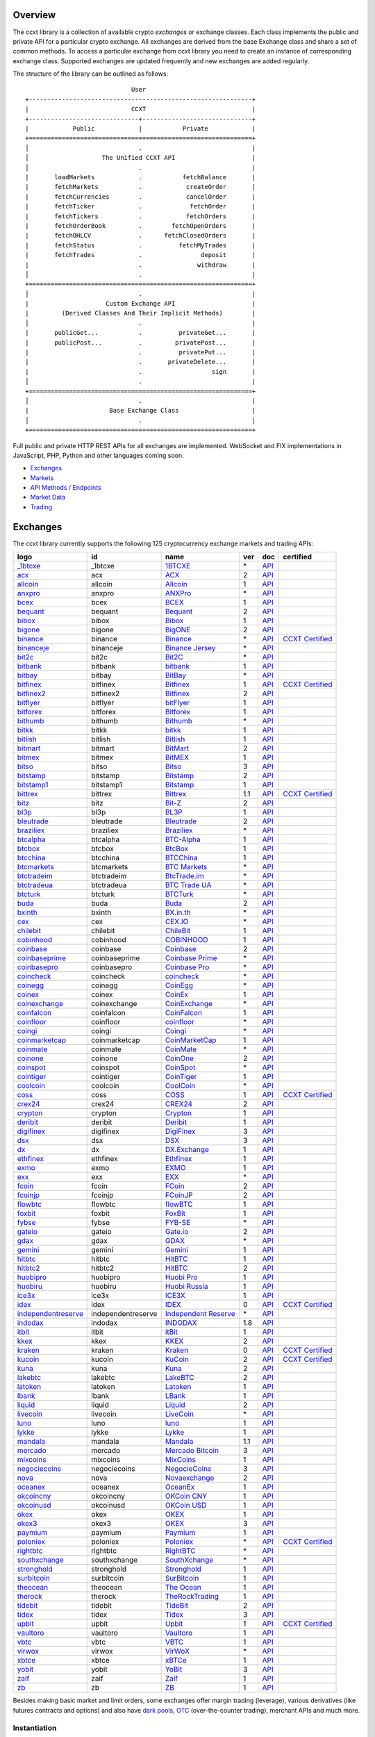 Overview
========

The ccxt library is a collection of available crypto *exchanges* or exchange classes. Each class implements the public and private API for a particular crypto exchange. All exchanges are derived from the base Exchange class and share a set of common methods. To access a particular exchange from ccxt library you need to create an instance of corresponding exchange class. Supported exchanges are updated frequently and new exchanges are added regularly.

The structure of the library can be outlined as follows:

::

                                    User
       +-------------------------------------------------------------+
       |                            CCXT                             |
       +------------------------------+------------------------------+
       |            Public            |           Private            |
       +=============================================================+
       │                              .                              |
       │                    The Unified CCXT API                     |
       │                              .                              |
       |       loadMarkets            .           fetchBalance       |
       |       fetchMarkets           .            createOrder       |
       |       fetchCurrencies        .            cancelOrder       |
       |       fetchTicker            .             fetchOrder       |
       |       fetchTickers           .            fetchOrders       |
       |       fetchOrderBook         .        fetchOpenOrders       |
       |       fetchOHLCV             .      fetchClosedOrders       |
       |       fetchStatus            .          fetchMyTrades       |
       |       fetchTrades            .                deposit       |
       |                              .               withdraw       |
       │                              .                              |
       +=============================================================+
       │                              .                              |
       |                     Custom Exchange API                     |
       |         (Derived Classes And Their Implicit Methods)        |
       │                              .                              |
       |       publicGet...           .          privateGet...       |
       |       publicPost...          .         privatePost...       |
       |                              .          privatePut...       |
       |                              .       privateDelete...       |
       |                              .                   sign       |
       │                              .                              |
       +=============================================================+
       │                              .                              |
       |                      Base Exchange Class                    |
       │                              .                              |
       +=============================================================+

Full public and private HTTP REST APIs for all exchanges are implemented. WebSocket and FIX implementations in JavaScript, PHP, Python and other languages coming soon.

-  `Exchanges <#exchanges>`__
-  `Markets <#markets>`__
-  `API Methods / Endpoints <#api-methods--endpoints>`__
-  `Market Data <#market-data>`__
-  `Trading <#trading>`__

Exchanges
=========

The ccxt library currently supports the following 125 cryptocurrency exchange markets and trading APIs:

+-------------------------------------------------------------------------------------------+--------------------+--------------------------------------------------------------------------------------------+-----+-------------------------------------------------------------------------------------------------+----------------------------------------------------------------------+
|        logo                                                                               | id                 | name                                                                                       | ver | doc                                                                                             | certified                                                            |
+===========================================================================================+====================+============================================================================================+=====+=================================================================================================+======================================================================+
| `_1btcxe  <https://1btcxe.com>`__                                                         | _1btcxe            | `1BTCXE <https://1btcxe.com>`__                                                            | \*  | `API <https://1btcxe.com/api-docs.php>`__                                                       |                                                                      |
+-------------------------------------------------------------------------------------------+--------------------+--------------------------------------------------------------------------------------------+-----+-------------------------------------------------------------------------------------------------+----------------------------------------------------------------------+
| `acx <https://acx.io>`__                                                                  | acx                | `ACX <https://acx.io>`__                                                                   | 2   | `API <https://acx.io/documents/api_v2>`__                                                       |                                                                      |
+-------------------------------------------------------------------------------------------+--------------------+--------------------------------------------------------------------------------------------+-----+-------------------------------------------------------------------------------------------------+----------------------------------------------------------------------+
| `allcoin <https://www.allcoin.com>`__                                                     | allcoin            | `Allcoin <https://www.allcoin.com>`__                                                      | 1   | `API <https://www.allcoin.com/api_market/market>`__                                             |                                                                      |
+-------------------------------------------------------------------------------------------+--------------------+--------------------------------------------------------------------------------------------+-----+-------------------------------------------------------------------------------------------------+----------------------------------------------------------------------+
| `anxpro <https://anxpro.com>`__                                                           | anxpro             | `ANXPro <https://anxpro.com>`__                                                            | \*  | `API <https://anxv2.docs.apiary.io>`__                                                          |                                                                      |
+-------------------------------------------------------------------------------------------+--------------------+--------------------------------------------------------------------------------------------+-----+-------------------------------------------------------------------------------------------------+----------------------------------------------------------------------+
| `bcex <https://www.bcex.top/register?invite_code=758978&lang=en>`__                       | bcex               | `BCEX <https://www.bcex.top/register?invite_code=758978&lang=en>`__                        | 1   | `API <https://github.com/BCEX-TECHNOLOGY-LIMITED/API_Docs/wiki/Interface>`__                    |                                                                      |
+-------------------------------------------------------------------------------------------+--------------------+--------------------------------------------------------------------------------------------+-----+-------------------------------------------------------------------------------------------------+----------------------------------------------------------------------+
| `bequant <https://bequant.io>`__                                                          | bequant            | `Bequant <https://bequant.io>`__                                                           | 2   | `API <https://api.bequant.io/>`__                                                               |                                                                      |
+-------------------------------------------------------------------------------------------+--------------------+--------------------------------------------------------------------------------------------+-----+-------------------------------------------------------------------------------------------------+----------------------------------------------------------------------+
| `bibox <https://www.bibox.com/signPage?id=11114745&lang=en>`__                            | bibox              | `Bibox <https://www.bibox.com/signPage?id=11114745&lang=en>`__                             | 1   | `API <https://github.com/Biboxcom/api_reference/wiki/home_en>`__                                |                                                                      |
+-------------------------------------------------------------------------------------------+--------------------+--------------------------------------------------------------------------------------------+-----+-------------------------------------------------------------------------------------------------+----------------------------------------------------------------------+
| `bigone <https://b1.run/users/new?code=D3LLBVFT>`__                                       | bigone             | `BigONE <https://b1.run/users/new?code=D3LLBVFT>`__                                        | 2   | `API <https://open.big.one/docs/api.html>`__                                                    |                                                                      |
+-------------------------------------------------------------------------------------------+--------------------+--------------------------------------------------------------------------------------------+-----+-------------------------------------------------------------------------------------------------+----------------------------------------------------------------------+
| `binance <https://www.binance.com/?ref=10205187>`__                                       | binance            | `Binance <https://www.binance.com/?ref=10205187>`__                                        | \*  | `API <https://github.com/binance-exchange/binance-official-api-docs/blob/master/rest-api.md>`__ | `CCXT Certified <https://github.com/ccxt/ccxt/wiki/Certification>`__ |
+-------------------------------------------------------------------------------------------+--------------------+--------------------------------------------------------------------------------------------+-----+-------------------------------------------------------------------------------------------------+----------------------------------------------------------------------+
| `binanceje <https://www.binance.je/?ref=35047921>`__                                      | binanceje          | `Binance Jersey <https://www.binance.je/?ref=35047921>`__                                  | \*  | `API <https://github.com/binance-exchange/binance-official-api-docs/blob/master/rest-api.md>`__ |                                                                      |
+-------------------------------------------------------------------------------------------+--------------------+--------------------------------------------------------------------------------------------+-----+-------------------------------------------------------------------------------------------------+----------------------------------------------------------------------+
| `bit2c <https://bit2c.co.il/Aff/63bfed10-e359-420c-ab5a-ad368dab0baf>`__                  | bit2c              | `Bit2C <https://bit2c.co.il/Aff/63bfed10-e359-420c-ab5a-ad368dab0baf>`__                   | \*  | `API <https://www.bit2c.co.il/home/api>`__                                                      |                                                                      |
+-------------------------------------------------------------------------------------------+--------------------+--------------------------------------------------------------------------------------------+-----+-------------------------------------------------------------------------------------------------+----------------------------------------------------------------------+
| `bitbank <https://bitbank.cc/>`__                                                         | bitbank            | `bitbank <https://bitbank.cc/>`__                                                          | 1   | `API <https://docs.bitbank.cc/>`__                                                              |                                                                      |
+-------------------------------------------------------------------------------------------+--------------------+--------------------------------------------------------------------------------------------+-----+-------------------------------------------------------------------------------------------------+----------------------------------------------------------------------+
| `bitbay <https://auth.bitbay.net/ref/jHlbB4mIkdS1>`__                                     | bitbay             | `BitBay <https://auth.bitbay.net/ref/jHlbB4mIkdS1>`__                                      | \*  | `API <https://bitbay.net/public-api>`__                                                         |                                                                      |
+-------------------------------------------------------------------------------------------+--------------------+--------------------------------------------------------------------------------------------+-----+-------------------------------------------------------------------------------------------------+----------------------------------------------------------------------+
| `bitfinex <https://www.bitfinex.com>`__                                                   | bitfinex           | `Bitfinex <https://www.bitfinex.com>`__                                                    | 1   | `API <https://docs.bitfinex.com/v1/docs>`__                                                     | `CCXT Certified <https://github.com/ccxt/ccxt/wiki/Certification>`__ |
+-------------------------------------------------------------------------------------------+--------------------+--------------------------------------------------------------------------------------------+-----+-------------------------------------------------------------------------------------------------+----------------------------------------------------------------------+
| `bitfinex2 <https://www.bitfinex.com>`__                                                  | bitfinex2          | `Bitfinex <https://www.bitfinex.com>`__                                                    | 2   | `API <https://docs.bitfinex.com/v2/docs/>`__                                                    |                                                                      |
+-------------------------------------------------------------------------------------------+--------------------+--------------------------------------------------------------------------------------------+-----+-------------------------------------------------------------------------------------------------+----------------------------------------------------------------------+
| `bitflyer <https://bitflyer.jp>`__                                                        | bitflyer           | `bitFlyer <https://bitflyer.jp>`__                                                         | 1   | `API <https://lightning.bitflyer.com/docs?lang=en>`__                                           |                                                                      |
+-------------------------------------------------------------------------------------------+--------------------+--------------------------------------------------------------------------------------------+-----+-------------------------------------------------------------------------------------------------+----------------------------------------------------------------------+
| `bitforex <https://www.bitforex.com/en/invitationRegister?inviterId=1867438>`__           | bitforex           | `Bitforex <https://www.bitforex.com/en/invitationRegister?inviterId=1867438>`__            | 1   | `API <https://github.com/bitforexapi/API_Docs/wiki>`__                                          |                                                                      |
+-------------------------------------------------------------------------------------------+--------------------+--------------------------------------------------------------------------------------------+-----+-------------------------------------------------------------------------------------------------+----------------------------------------------------------------------+
| `bithumb <https://www.bithumb.com>`__                                                     | bithumb            | `Bithumb <https://www.bithumb.com>`__                                                      | \*  | `API <https://apidocs.bithumb.com>`__                                                           |                                                                      |
+-------------------------------------------------------------------------------------------+--------------------+--------------------------------------------------------------------------------------------+-----+-------------------------------------------------------------------------------------------------+----------------------------------------------------------------------+
| `bitkk <https://www.bitkk.com>`__                                                         | bitkk              | `bitkk <https://www.bitkk.com>`__                                                          | 1   | `API <https://www.bitkk.com/i/developer>`__                                                     |                                                                      |
+-------------------------------------------------------------------------------------------+--------------------+--------------------------------------------------------------------------------------------+-----+-------------------------------------------------------------------------------------------------+----------------------------------------------------------------------+
| `bitlish <https://bitlish.com>`__                                                         | bitlish            | `Bitlish <https://bitlish.com>`__                                                          | 1   | `API <https://bitlish.com/api>`__                                                               |                                                                      |
+-------------------------------------------------------------------------------------------+--------------------+--------------------------------------------------------------------------------------------+-----+-------------------------------------------------------------------------------------------------+----------------------------------------------------------------------+
| `bitmart <http://www.bitmart.com/?r=rQCFLh>`__                                            | bitmart            | `BitMart <http://www.bitmart.com/?r=rQCFLh>`__                                             | 2   | `API <https://github.com/bitmartexchange/bitmart-official-api-docs>`__                          |                                                                      |
+-------------------------------------------------------------------------------------------+--------------------+--------------------------------------------------------------------------------------------+-----+-------------------------------------------------------------------------------------------------+----------------------------------------------------------------------+
| `bitmex <https://www.bitmex.com/register/rm3C16>`__                                       | bitmex             | `BitMEX <https://www.bitmex.com/register/rm3C16>`__                                        | 1   | `API <https://www.bitmex.com/app/apiOverview>`__                                                |                                                                      |
+-------------------------------------------------------------------------------------------+--------------------+--------------------------------------------------------------------------------------------+-----+-------------------------------------------------------------------------------------------------+----------------------------------------------------------------------+
| `bitso <https://bitso.com/?ref=itej>`__                                                   | bitso              | `Bitso <https://bitso.com/?ref=itej>`__                                                    | 3   | `API <https://bitso.com/api_info>`__                                                            |                                                                      |
+-------------------------------------------------------------------------------------------+--------------------+--------------------------------------------------------------------------------------------+-----+-------------------------------------------------------------------------------------------------+----------------------------------------------------------------------+
| `bitstamp <https://www.bitstamp.net>`__                                                   | bitstamp           | `Bitstamp <https://www.bitstamp.net>`__                                                    | 2   | `API <https://www.bitstamp.net/api>`__                                                          |                                                                      |
+-------------------------------------------------------------------------------------------+--------------------+--------------------------------------------------------------------------------------------+-----+-------------------------------------------------------------------------------------------------+----------------------------------------------------------------------+
| `bitstamp1 <https://www.bitstamp.net>`__                                                  | bitstamp1          | `Bitstamp <https://www.bitstamp.net>`__                                                    | 1   | `API <https://www.bitstamp.net/api>`__                                                          |                                                                      |
+-------------------------------------------------------------------------------------------+--------------------+--------------------------------------------------------------------------------------------+-----+-------------------------------------------------------------------------------------------------+----------------------------------------------------------------------+
| `bittrex <https://bittrex.com>`__                                                         | bittrex            | `Bittrex <https://bittrex.com>`__                                                          | 1.1 | `API <https://bittrex.github.io/api/>`__                                                        | `CCXT Certified <https://github.com/ccxt/ccxt/wiki/Certification>`__ |
+-------------------------------------------------------------------------------------------+--------------------+--------------------------------------------------------------------------------------------+-----+-------------------------------------------------------------------------------------------------+----------------------------------------------------------------------+
| `bitz <https://u.bit-z.com/register?invite_code=1429193>`__                               | bitz               | `Bit-Z <https://u.bit-z.com/register?invite_code=1429193>`__                               | 2   | `API <https://apidoc.bit-z.com/en/>`__                                                          |                                                                      |
+-------------------------------------------------------------------------------------------+--------------------+--------------------------------------------------------------------------------------------+-----+-------------------------------------------------------------------------------------------------+----------------------------------------------------------------------+
| `bl3p <https://bl3p.eu>`__                                                                | bl3p               | `BL3P <https://bl3p.eu>`__                                                                 | 1   | `API <https://github.com/BitonicNL/bl3p-api/tree/master/docs>`__                                |                                                                      |
+-------------------------------------------------------------------------------------------+--------------------+--------------------------------------------------------------------------------------------+-----+-------------------------------------------------------------------------------------------------+----------------------------------------------------------------------+
| `bleutrade <https://bleutrade.com>`__                                                     | bleutrade          | `Bleutrade <https://bleutrade.com>`__                                                      | 2   | `API <https://app.swaggerhub.com/apis-docs/bleu/white-label/3.0.0>`__                           |                                                                      |
+-------------------------------------------------------------------------------------------+--------------------+--------------------------------------------------------------------------------------------+-----+-------------------------------------------------------------------------------------------------+----------------------------------------------------------------------+
| `braziliex <https://braziliex.com/?ref=5FE61AB6F6D67DA885BC98BA27223465>`__               | braziliex          | `Braziliex <https://braziliex.com/?ref=5FE61AB6F6D67DA885BC98BA27223465>`__                | \*  | `API <https://braziliex.com/exchange/api.php>`__                                                |                                                                      |
+-------------------------------------------------------------------------------------------+--------------------+--------------------------------------------------------------------------------------------+-----+-------------------------------------------------------------------------------------------------+----------------------------------------------------------------------+
| `btcalpha <https://btc-alpha.com/?r=123788>`__                                            | btcalpha           | `BTC-Alpha <https://btc-alpha.com/?r=123788>`__                                            | 1   | `API <https://btc-alpha.github.io/api-docs>`__                                                  |                                                                      |
+-------------------------------------------------------------------------------------------+--------------------+--------------------------------------------------------------------------------------------+-----+-------------------------------------------------------------------------------------------------+----------------------------------------------------------------------+
| `btcbox <https://www.btcbox.co.jp/>`__                                                    | btcbox             | `BtcBox <https://www.btcbox.co.jp/>`__                                                     | 1   | `API <https://www.btcbox.co.jp/help/asm>`__                                                     |                                                                      |
+-------------------------------------------------------------------------------------------+--------------------+--------------------------------------------------------------------------------------------+-----+-------------------------------------------------------------------------------------------------+----------------------------------------------------------------------+
| `btcchina <https://www.btcchina.com>`__                                                   | btcchina           | `BTCChina <https://www.btcchina.com>`__                                                    | 1   | `API <https://www.btcchina.com/apidocs>`__                                                      |                                                                      |
+-------------------------------------------------------------------------------------------+--------------------+--------------------------------------------------------------------------------------------+-----+-------------------------------------------------------------------------------------------------+----------------------------------------------------------------------+
| `btcmarkets <https://btcmarkets.net>`__                                                   | btcmarkets         | `BTC Markets <https://btcmarkets.net>`__                                                   | \*  | `API <https://github.com/BTCMarkets/API>`__                                                     |                                                                      |
+-------------------------------------------------------------------------------------------+--------------------+--------------------------------------------------------------------------------------------+-----+-------------------------------------------------------------------------------------------------+----------------------------------------------------------------------+
| `btctradeim <https://m.baobi.com/invite?inv=1765b2>`__                                    | btctradeim         | `BtcTrade.im <https://m.baobi.com/invite?inv=1765b2>`__                                    | \*  | `API <https://www.btctrade.im/help.api.html>`__                                                 |                                                                      |
+-------------------------------------------------------------------------------------------+--------------------+--------------------------------------------------------------------------------------------+-----+-------------------------------------------------------------------------------------------------+----------------------------------------------------------------------+
| `btctradeua <https://btc-trade.com.ua/registration/22689>`__                              | btctradeua         | `BTC Trade UA <https://btc-trade.com.ua/registration/22689>`__                             | \*  | `API <https://docs.google.com/document/d/1ocYA0yMy_RXd561sfG3qEPZ80kyll36HUxvCRe5GbhE/edit>`__  |                                                                      |
+-------------------------------------------------------------------------------------------+--------------------+--------------------------------------------------------------------------------------------+-----+-------------------------------------------------------------------------------------------------+----------------------------------------------------------------------+
| `btcturk <https://www.btcturk.com>`__                                                     | btcturk            | `BTCTurk <https://www.btcturk.com>`__                                                      | \*  | `API <https://github.com/BTCTrader/broker-api-docs>`__                                          |                                                                      |
+-------------------------------------------------------------------------------------------+--------------------+--------------------------------------------------------------------------------------------+-----+-------------------------------------------------------------------------------------------------+----------------------------------------------------------------------+
| `buda <https://www.buda.com>`__                                                           | buda               | `Buda <https://www.buda.com>`__                                                            | 2   | `API <https://api.buda.com>`__                                                                  |                                                                      |
+-------------------------------------------------------------------------------------------+--------------------+--------------------------------------------------------------------------------------------+-----+-------------------------------------------------------------------------------------------------+----------------------------------------------------------------------+
| `bxinth <https://bx.in.th/ref/cYHknT/>`__                                                 | bxinth             | `BX.in.th <https://bx.in.th/ref/cYHknT/>`__                                                | \*  | `API <https://bx.in.th/info/api>`__                                                             |                                                                      |
+-------------------------------------------------------------------------------------------+--------------------+--------------------------------------------------------------------------------------------+-----+-------------------------------------------------------------------------------------------------+----------------------------------------------------------------------+
| `cex <https://cex.io/r/0/up105393824/0/>`__                                               | cex                | `CEX.IO <https://cex.io/r/0/up105393824/0/>`__                                             | \*  | `API <https://cex.io/cex-api>`__                                                                |                                                                      |
+-------------------------------------------------------------------------------------------+--------------------+--------------------------------------------------------------------------------------------+-----+-------------------------------------------------------------------------------------------------+----------------------------------------------------------------------+
| `chilebit <https://chilebit.net>`__                                                       | chilebit           | `ChileBit <https://chilebit.net>`__                                                        | 1   | `API <https://blinktrade.com/docs>`__                                                           |                                                                      |
+-------------------------------------------------------------------------------------------+--------------------+--------------------------------------------------------------------------------------------+-----+-------------------------------------------------------------------------------------------------+----------------------------------------------------------------------+
| `cobinhood <https://cobinhood.com?referrerId=a9d57842-99bb-4d7c-b668-0479a15a458b>`__     | cobinhood          | `COBINHOOD <https://cobinhood.com?referrerId=a9d57842-99bb-4d7c-b668-0479a15a458b>`__      | 1   | `API <https://cobinhood.github.io/api-public>`__                                                |                                                                      |
+-------------------------------------------------------------------------------------------+--------------------+--------------------------------------------------------------------------------------------+-----+-------------------------------------------------------------------------------------------------+----------------------------------------------------------------------+
| `coinbase <https://www.coinbase.com/join/58cbe25a355148797479dbd2>`__                     | coinbase           | `Coinbase <https://www.coinbase.com/join/58cbe25a355148797479dbd2>`__                      | 2   | `API <https://developers.coinbase.com/api/v2>`__                                                |                                                                      |
+-------------------------------------------------------------------------------------------+--------------------+--------------------------------------------------------------------------------------------+-----+-------------------------------------------------------------------------------------------------+----------------------------------------------------------------------+
| `coinbaseprime <https://prime.coinbase.com>`__                                            | coinbaseprime      | `Coinbase Prime <https://prime.coinbase.com>`__                                            | \*  | `API <https://docs.prime.coinbase.com>`__                                                       |                                                                      |
+-------------------------------------------------------------------------------------------+--------------------+--------------------------------------------------------------------------------------------+-----+-------------------------------------------------------------------------------------------------+----------------------------------------------------------------------+
| `coinbasepro <https://pro.coinbase.com/>`__                                               | coinbasepro        | `Coinbase Pro <https://pro.coinbase.com/>`__                                               | \*  | `API <https://docs.pro.coinbase.com/>`__                                                        |                                                                      |
+-------------------------------------------------------------------------------------------+--------------------+--------------------------------------------------------------------------------------------+-----+-------------------------------------------------------------------------------------------------+----------------------------------------------------------------------+
| `coincheck <https://coincheck.com>`__                                                     | coincheck          | `coincheck <https://coincheck.com>`__                                                      | \*  | `API <https://coincheck.com/documents/exchange/api>`__                                          |                                                                      |
+-------------------------------------------------------------------------------------------+--------------------+--------------------------------------------------------------------------------------------+-----+-------------------------------------------------------------------------------------------------+----------------------------------------------------------------------+
| `coinegg <https://www.coinegg.com/user/register?invite=523218>`__                         | coinegg            | `CoinEgg <https://www.coinegg.com/user/register?invite=523218>`__                          | \*  | `API <https://www.coinegg.com/explain.api.html>`__                                              |                                                                      |
+-------------------------------------------------------------------------------------------+--------------------+--------------------------------------------------------------------------------------------+-----+-------------------------------------------------------------------------------------------------+----------------------------------------------------------------------+
| `coinex <https://www.coinex.com/register?refer_code=yw5fz>`__                             | coinex             | `CoinEx <https://www.coinex.com/register?refer_code=yw5fz>`__                              | 1   | `API <https://github.com/coinexcom/coinex_exchange_api/wiki>`__                                 |                                                                      |
+-------------------------------------------------------------------------------------------+--------------------+--------------------------------------------------------------------------------------------+-----+-------------------------------------------------------------------------------------------------+----------------------------------------------------------------------+
| `coinexchange <https://www.coinexchange.io/?r=a1669e56>`__                                | coinexchange       | `CoinExchange <https://www.coinexchange.io/?r=a1669e56>`__                                 | \*  | `API <https://coinexchangeio.github.io/slate/>`__                                               |                                                                      |
+-------------------------------------------------------------------------------------------+--------------------+--------------------------------------------------------------------------------------------+-----+-------------------------------------------------------------------------------------------------+----------------------------------------------------------------------+
| `coinfalcon <https://coinfalcon.com/?ref=CFJSVGTUPASB>`__                                 | coinfalcon         | `CoinFalcon <https://coinfalcon.com/?ref=CFJSVGTUPASB>`__                                  | 1   | `API <https://docs.coinfalcon.com>`__                                                           |                                                                      |
+-------------------------------------------------------------------------------------------+--------------------+--------------------------------------------------------------------------------------------+-----+-------------------------------------------------------------------------------------------------+----------------------------------------------------------------------+
| `coinfloor <https://www.coinfloor.co.uk>`__                                               | coinfloor          | `coinfloor <https://www.coinfloor.co.uk>`__                                                | \*  | `API <https://github.com/coinfloor/api>`__                                                      |                                                                      |
+-------------------------------------------------------------------------------------------+--------------------+--------------------------------------------------------------------------------------------+-----+-------------------------------------------------------------------------------------------------+----------------------------------------------------------------------+
| `coingi <https://www.coingi.com/?r=XTPPMC>`__                                             | coingi             | `Coingi <https://www.coingi.com/?r=XTPPMC>`__                                              | \*  | `API <https://coingi.docs.apiary.io>`__                                                         |                                                                      |
+-------------------------------------------------------------------------------------------+--------------------+--------------------------------------------------------------------------------------------+-----+-------------------------------------------------------------------------------------------------+----------------------------------------------------------------------+
| `coinmarketcap <https://coinmarketcap.com>`__                                             | coinmarketcap      | `CoinMarketCap <https://coinmarketcap.com>`__                                              | 1   | `API <https://coinmarketcap.com/api>`__                                                         |                                                                      |
+-------------------------------------------------------------------------------------------+--------------------+--------------------------------------------------------------------------------------------+-----+-------------------------------------------------------------------------------------------------+----------------------------------------------------------------------+
| `coinmate <https://coinmate.io?referral=YTFkM1RsOWFObVpmY1ZjMGREQmpTRnBsWjJJNVp3PT0>`__   | coinmate           | `CoinMate <https://coinmate.io?referral=YTFkM1RsOWFObVpmY1ZjMGREQmpTRnBsWjJJNVp3PT0>`__    | \*  | `API <https://coinmate.docs.apiary.io>`__                                                       |                                                                      |
+-------------------------------------------------------------------------------------------+--------------------+--------------------------------------------------------------------------------------------+-----+-------------------------------------------------------------------------------------------------+----------------------------------------------------------------------+
| `coinone <https://coinone.co.kr>`__                                                       | coinone            | `CoinOne <https://coinone.co.kr>`__                                                        | 2   | `API <https://doc.coinone.co.kr>`__                                                             |                                                                      |
+-------------------------------------------------------------------------------------------+--------------------+--------------------------------------------------------------------------------------------+-----+-------------------------------------------------------------------------------------------------+----------------------------------------------------------------------+
| `coinspot <https://www.coinspot.com.au/register?code=PJURCU>`__                           | coinspot           | `CoinSpot <https://www.coinspot.com.au/register?code=PJURCU>`__                            | \*  | `API <https://www.coinspot.com.au/api>`__                                                       |                                                                      |
+-------------------------------------------------------------------------------------------+--------------------+--------------------------------------------------------------------------------------------+-----+-------------------------------------------------------------------------------------------------+----------------------------------------------------------------------+
| `cointiger <https://www.cointiger.one/#/register?refCode=FfvDtt>`__                       | cointiger          | `CoinTiger <https://www.cointiger.one/#/register?refCode=FfvDtt>`__                        | 1   | `API <https://github.com/cointiger/api-docs-en/wiki>`__                                         |                                                                      |
+-------------------------------------------------------------------------------------------+--------------------+--------------------------------------------------------------------------------------------+-----+-------------------------------------------------------------------------------------------------+----------------------------------------------------------------------+
| `coolcoin <https://www.coolcoin.com/user/register?invite_code=bhaega>`__                  | coolcoin           | `CoolCoin <https://www.coolcoin.com/user/register?invite_code=bhaega>`__                   | \*  | `API <https://www.coolcoin.com/help.api.html>`__                                                |                                                                      |
+-------------------------------------------------------------------------------------------+--------------------+--------------------------------------------------------------------------------------------+-----+-------------------------------------------------------------------------------------------------+----------------------------------------------------------------------+
| `coss <https://www.coss.io/c/reg?r=OWCMHQVW2Q>`__                                         | coss               | `COSS <https://www.coss.io/c/reg?r=OWCMHQVW2Q>`__                                          | 1   | `API <https://api.coss.io/v1/spec>`__                                                           | `CCXT Certified <https://github.com/ccxt/ccxt/wiki/Certification>`__ |
+-------------------------------------------------------------------------------------------+--------------------+--------------------------------------------------------------------------------------------+-----+-------------------------------------------------------------------------------------------------+----------------------------------------------------------------------+
| `crex24 <https://crex24.com/?refid=slxsjsjtil8xexl9hksr>`__                               | crex24             | `CREX24 <https://crex24.com/?refid=slxsjsjtil8xexl9hksr>`__                                | 2   | `API <https://docs.crex24.com/trade-api/v2>`__                                                  |                                                                      |
+-------------------------------------------------------------------------------------------+--------------------+--------------------------------------------------------------------------------------------+-----+-------------------------------------------------------------------------------------------------+----------------------------------------------------------------------+
| `crypton <https://cryptonbtc.com>`__                                                      | crypton            | `Crypton <https://cryptonbtc.com>`__                                                       | 1   | `API <https://cryptonbtc.docs.apiary.io/>`__                                                    |                                                                      |
+-------------------------------------------------------------------------------------------+--------------------+--------------------------------------------------------------------------------------------+-----+-------------------------------------------------------------------------------------------------+----------------------------------------------------------------------+
| `deribit <https://www.deribit.com/reg-1189.4038>`__                                       | deribit            | `Deribit <https://www.deribit.com/reg-1189.4038>`__                                        | 1   | `API <https://docs.deribit.com>`__                                                              |                                                                      |
+-------------------------------------------------------------------------------------------+--------------------+--------------------------------------------------------------------------------------------+-----+-------------------------------------------------------------------------------------------------+----------------------------------------------------------------------+
| `digifinex <https://www.digifinex.vip/en-ww/from/DhOzBg/3798****5114>`__                  | digifinex          | `DigiFinex <https://www.digifinex.vip/en-ww/from/DhOzBg/3798****5114>`__                   | 3   | `API <https://docs.digifinex.vip>`__                                                            |                                                                      |
+-------------------------------------------------------------------------------------------+--------------------+--------------------------------------------------------------------------------------------+-----+-------------------------------------------------------------------------------------------------+----------------------------------------------------------------------+
| `dsx <https://dsx.uk>`__                                                                  | dsx                | `DSX <https://dsx.uk>`__                                                                   | 3   | `API <https://dsx.uk/developers/publicApi>`__                                                   |                                                                      |
+-------------------------------------------------------------------------------------------+--------------------+--------------------------------------------------------------------------------------------+-----+-------------------------------------------------------------------------------------------------+----------------------------------------------------------------------+
| `dx <https://dx.exchange/registration?dx_cid=20&dx_scname=100001100000038139>`__          | dx                 | `DX.Exchange <https://dx.exchange/registration?dx_cid=20&dx_scname=100001100000038139>`__  | 1   | `API <https://apidocs.dx.exchange>`__                                                           |                                                                      |
+-------------------------------------------------------------------------------------------+--------------------+--------------------------------------------------------------------------------------------+-----+-------------------------------------------------------------------------------------------------+----------------------------------------------------------------------+
| `ethfinex <https://www.ethfinex.com>`__                                                   | ethfinex           | `Ethfinex <https://www.ethfinex.com>`__                                                    | 1   | `API <https://bitfinex.readme.io/v1/docs>`__                                                    |                                                                      |
+-------------------------------------------------------------------------------------------+--------------------+--------------------------------------------------------------------------------------------+-----+-------------------------------------------------------------------------------------------------+----------------------------------------------------------------------+
| `exmo <https://exmo.me/?ref=131685>`__                                                    | exmo               | `EXMO <https://exmo.me/?ref=131685>`__                                                     | 1   | `API <https://exmo.me/en/api_doc?ref=131685>`__                                                 |                                                                      |
+-------------------------------------------------------------------------------------------+--------------------+--------------------------------------------------------------------------------------------+-----+-------------------------------------------------------------------------------------------------+----------------------------------------------------------------------+
| `exx <https://www.exx.com/r/fde4260159e53ab8a58cc9186d35501f?recommQd=1>`__               | exx                | `EXX <https://www.exx.com/r/fde4260159e53ab8a58cc9186d35501f?recommQd=1>`__                | \*  | `API <https://www.exx.com/help/restApi>`__                                                      |                                                                      |
+-------------------------------------------------------------------------------------------+--------------------+--------------------------------------------------------------------------------------------+-----+-------------------------------------------------------------------------------------------------+----------------------------------------------------------------------+
| `fcoin <https://www.fcoin.com/i/Z5P7V>`__                                                 | fcoin              | `FCoin <https://www.fcoin.com/i/Z5P7V>`__                                                  | 2   | `API <https://developer.fcoin.com>`__                                                           |                                                                      |
+-------------------------------------------------------------------------------------------+--------------------+--------------------------------------------------------------------------------------------+-----+-------------------------------------------------------------------------------------------------+----------------------------------------------------------------------+
| `fcoinjp <https://www.fcoinjp.com>`__                                                     | fcoinjp            | `FCoinJP <https://www.fcoinjp.com>`__                                                      | 2   | `API <https://developer.fcoin.com>`__                                                           |                                                                      |
+-------------------------------------------------------------------------------------------+--------------------+--------------------------------------------------------------------------------------------+-----+-------------------------------------------------------------------------------------------------+----------------------------------------------------------------------+
| `flowbtc <https://www.flowbtc.com.br>`__                                                  | flowbtc            | `flowBTC <https://www.flowbtc.com.br>`__                                                   | 1   | `API <https://www.flowbtc.com.br/api.html>`__                                                   |                                                                      |
+-------------------------------------------------------------------------------------------+--------------------+--------------------------------------------------------------------------------------------+-----+-------------------------------------------------------------------------------------------------+----------------------------------------------------------------------+
| `foxbit <https://foxbit.com.br/exchange>`__                                               | foxbit             | `FoxBit <https://foxbit.com.br/exchange>`__                                                | 1   | `API <https://foxbit.com.br/api/>`__                                                            |                                                                      |
+-------------------------------------------------------------------------------------------+--------------------+--------------------------------------------------------------------------------------------+-----+-------------------------------------------------------------------------------------------------+----------------------------------------------------------------------+
| `fybse <https://www.fybse.se>`__                                                          | fybse              | `FYB-SE <https://www.fybse.se>`__                                                          | \*  | `API <https://fyb.docs.apiary.io>`__                                                            |                                                                      |
+-------------------------------------------------------------------------------------------+--------------------+--------------------------------------------------------------------------------------------+-----+-------------------------------------------------------------------------------------------------+----------------------------------------------------------------------+
| `gateio <https://www.gate.io/signup/2436035>`__                                           | gateio             | `Gate.io <https://www.gate.io/signup/2436035>`__                                           | 2   | `API <https://gate.io/api2>`__                                                                  |                                                                      |
+-------------------------------------------------------------------------------------------+--------------------+--------------------------------------------------------------------------------------------+-----+-------------------------------------------------------------------------------------------------+----------------------------------------------------------------------+
| `gdax <https://www.gdax.com>`__                                                           | gdax               | `GDAX <https://www.gdax.com>`__                                                            | \*  | `API <https://docs.gdax.com>`__                                                                 |                                                                      |
+-------------------------------------------------------------------------------------------+--------------------+--------------------------------------------------------------------------------------------+-----+-------------------------------------------------------------------------------------------------+----------------------------------------------------------------------+
| `gemini <https://gemini.com/>`__                                                          | gemini             | `Gemini <https://gemini.com/>`__                                                           | 1   | `API <https://docs.gemini.com/rest-api>`__                                                      |                                                                      |
+-------------------------------------------------------------------------------------------+--------------------+--------------------------------------------------------------------------------------------+-----+-------------------------------------------------------------------------------------------------+----------------------------------------------------------------------+
| `hitbtc <https://hitbtc.com/?ref_id=5a5d39a65d466>`__                                     | hitbtc             | `HitBTC <https://hitbtc.com/?ref_id=5a5d39a65d466>`__                                      | 1   | `API <https://github.com/hitbtc-com/hitbtc-api/blob/master/APIv1.md>`__                         |                                                                      |
+-------------------------------------------------------------------------------------------+--------------------+--------------------------------------------------------------------------------------------+-----+-------------------------------------------------------------------------------------------------+----------------------------------------------------------------------+
| `hitbtc2 <https://hitbtc.com/?ref_id=5a5d39a65d466>`__                                    | hitbtc2            | `HitBTC <https://hitbtc.com/?ref_id=5a5d39a65d466>`__                                      | 2   | `API <https://api.hitbtc.com>`__                                                                |                                                                      |
+-------------------------------------------------------------------------------------------+--------------------+--------------------------------------------------------------------------------------------+-----+-------------------------------------------------------------------------------------------------+----------------------------------------------------------------------+
| `huobipro <https://www.huobi.co/en-us/topic/invited/?invite_code=rwrd3>`__                | huobipro           | `Huobi Pro <https://www.huobi.co/en-us/topic/invited/?invite_code=rwrd3>`__                | 1   | `API <https://huobiapi.github.io/docs/spot/v1/cn/>`__                                           |                                                                      |
+-------------------------------------------------------------------------------------------+--------------------+--------------------------------------------------------------------------------------------+-----+-------------------------------------------------------------------------------------------------+----------------------------------------------------------------------+
| `huobiru <https://www.huobi.com.ru/invite?invite_code=esc74>`__                           | huobiru            | `Huobi Russia <https://www.huobi.com.ru/invite?invite_code=esc74>`__                       | 1   | `API <https://github.com/cloudapidoc/API_Docs_en>`__                                            |                                                                      |
+-------------------------------------------------------------------------------------------+--------------------+--------------------------------------------------------------------------------------------+-----+-------------------------------------------------------------------------------------------------+----------------------------------------------------------------------+
| `ice3x <https://ice3x.com?ref=14341802>`__                                                | ice3x              | `ICE3X <https://ice3x.com?ref=14341802>`__                                                 | 1   | `API <https://ice3x.co.za/ice-cubed-bitcoin-exchange-api-documentation-1-june-2017>`__          |                                                                      |
+-------------------------------------------------------------------------------------------+--------------------+--------------------------------------------------------------------------------------------+-----+-------------------------------------------------------------------------------------------------+----------------------------------------------------------------------+
| `idex <https://idex.market>`__                                                            | idex               | `IDEX <https://idex.market>`__                                                             | 0   | `API <https://github.com/AuroraDAO/idex-api-docs>`__                                            | `CCXT Certified <https://github.com/ccxt/ccxt/wiki/Certification>`__ |
+-------------------------------------------------------------------------------------------+--------------------+--------------------------------------------------------------------------------------------+-----+-------------------------------------------------------------------------------------------------+----------------------------------------------------------------------+
| `independentreserve <https://www.independentreserve.com>`__                               | independentreserve | `Independent Reserve <https://www.independentreserve.com>`__                               | \*  | `API <https://www.independentreserve.com/API>`__                                                |                                                                      |
+-------------------------------------------------------------------------------------------+--------------------+--------------------------------------------------------------------------------------------+-----+-------------------------------------------------------------------------------------------------+----------------------------------------------------------------------+
| `indodax <https://indodax.com/ref/testbitcoincoid/1>`__                                   | indodax            | `INDODAX <https://indodax.com/ref/testbitcoincoid/1>`__                                    | 1.8 | `API <https://indodax.com/downloads/BITCOINCOID-API-DOCUMENTATION.pdf>`__                       |                                                                      |
+-------------------------------------------------------------------------------------------+--------------------+--------------------------------------------------------------------------------------------+-----+-------------------------------------------------------------------------------------------------+----------------------------------------------------------------------+
| `itbit <https://www.itbit.com>`__                                                         | itbit              | `itBit <https://www.itbit.com>`__                                                          | 1   | `API <https://api.itbit.com/docs>`__                                                            |                                                                      |
+-------------------------------------------------------------------------------------------+--------------------+--------------------------------------------------------------------------------------------+-----+-------------------------------------------------------------------------------------------------+----------------------------------------------------------------------+
| `kkex <https://kkex.com>`__                                                               | kkex               | `KKEX <https://kkex.com>`__                                                                | 2   | `API <https://kkex.com/api_wiki/cn/>`__                                                         |                                                                      |
+-------------------------------------------------------------------------------------------+--------------------+--------------------------------------------------------------------------------------------+-----+-------------------------------------------------------------------------------------------------+----------------------------------------------------------------------+
| `kraken <https://www.kraken.com>`__                                                       | kraken             | `Kraken <https://www.kraken.com>`__                                                        | 0   | `API <https://www.kraken.com/features/api>`__                                                   | `CCXT Certified <https://github.com/ccxt/ccxt/wiki/Certification>`__ |
+-------------------------------------------------------------------------------------------+--------------------+--------------------------------------------------------------------------------------------+-----+-------------------------------------------------------------------------------------------------+----------------------------------------------------------------------+
| `kucoin <https://www.kucoin.com/?rcode=E5wkqe>`__                                         | kucoin             | `KuCoin <https://www.kucoin.com/?rcode=E5wkqe>`__                                          | 2   | `API <https://docs.kucoin.com>`__                                                               | `CCXT Certified <https://github.com/ccxt/ccxt/wiki/Certification>`__ |
+-------------------------------------------------------------------------------------------+--------------------+--------------------------------------------------------------------------------------------+-----+-------------------------------------------------------------------------------------------------+----------------------------------------------------------------------+
| `kuna <https://kuna.io?r=kunaid-gvfihe8az7o4>`__                                          | kuna               | `Kuna <https://kuna.io?r=kunaid-gvfihe8az7o4>`__                                           | 2   | `API <https://kuna.io/documents/api>`__                                                         |                                                                      |
+-------------------------------------------------------------------------------------------+--------------------+--------------------------------------------------------------------------------------------+-----+-------------------------------------------------------------------------------------------------+----------------------------------------------------------------------+
| `lakebtc <https://www.lakebtc.com>`__                                                     | lakebtc            | `LakeBTC <https://www.lakebtc.com>`__                                                      | 2   | `API <https://www.lakebtc.com/s/api_v2>`__                                                      |                                                                      |
+-------------------------------------------------------------------------------------------+--------------------+--------------------------------------------------------------------------------------------+-----+-------------------------------------------------------------------------------------------------+----------------------------------------------------------------------+
| `latoken <https://latoken.com>`__                                                         | latoken            | `Latoken <https://latoken.com>`__                                                          | 1   | `API <https://api.latoken.com>`__                                                               |                                                                      |
+-------------------------------------------------------------------------------------------+--------------------+--------------------------------------------------------------------------------------------+-----+-------------------------------------------------------------------------------------------------+----------------------------------------------------------------------+
| `lbank <https://www.lbex.io/invite?icode=7QCY>`__                                         | lbank              | `LBank <https://www.lbex.io/invite?icode=7QCY>`__                                          | 1   | `API <https://github.com/LBank-exchange/lbank-official-api-docs>`__                             |                                                                      |
+-------------------------------------------------------------------------------------------+--------------------+--------------------------------------------------------------------------------------------+-----+-------------------------------------------------------------------------------------------------+----------------------------------------------------------------------+
| `liquid <https://www.liquid.com?affiliate=SbzC62lt30976>`__                               | liquid             | `Liquid <https://www.liquid.com?affiliate=SbzC62lt30976>`__                                | 2   | `API <https://developers.liquid.com>`__                                                         |                                                                      |
+-------------------------------------------------------------------------------------------+--------------------+--------------------------------------------------------------------------------------------+-----+-------------------------------------------------------------------------------------------------+----------------------------------------------------------------------+
| `livecoin <https://livecoin.net/?from=Livecoin-CQ1hfx44>`__                               | livecoin           | `LiveCoin <https://livecoin.net/?from=Livecoin-CQ1hfx44>`__                                | \*  | `API <https://www.livecoin.net/api?lang=en>`__                                                  |                                                                      |
+-------------------------------------------------------------------------------------------+--------------------+--------------------------------------------------------------------------------------------+-----+-------------------------------------------------------------------------------------------------+----------------------------------------------------------------------+
| `luno <https://www.luno.com/invite/44893A>`__                                             | luno               | `luno <https://www.luno.com/invite/44893A>`__                                              | 1   | `API <https://www.luno.com/en/api>`__                                                           |                                                                      |
+-------------------------------------------------------------------------------------------+--------------------+--------------------------------------------------------------------------------------------+-----+-------------------------------------------------------------------------------------------------+----------------------------------------------------------------------+
| `lykke <https://www.lykke.com>`__                                                         | lykke              | `Lykke <https://www.lykke.com>`__                                                          | 1   | `API <https://hft-api.lykke.com/swagger/ui/>`__                                                 |                                                                      |
+-------------------------------------------------------------------------------------------+--------------------+--------------------------------------------------------------------------------------------+-----+-------------------------------------------------------------------------------------------------+----------------------------------------------------------------------+
| `mandala <https://trade.mandalaex.com/?ref=564377>`__                                     | mandala            | `Mandala <https://trade.mandalaex.com/?ref=564377>`__                                      | 1.1 | `API <https://apidocs.mandalaex.com>`__                                                         |                                                                      |
+-------------------------------------------------------------------------------------------+--------------------+--------------------------------------------------------------------------------------------+-----+-------------------------------------------------------------------------------------------------+----------------------------------------------------------------------+
| `mercado <https://www.mercadobitcoin.com.br>`__                                           | mercado            | `Mercado Bitcoin <https://www.mercadobitcoin.com.br>`__                                    | 3   | `API <https://www.mercadobitcoin.com.br/api-doc>`__                                             |                                                                      |
+-------------------------------------------------------------------------------------------+--------------------+--------------------------------------------------------------------------------------------+-----+-------------------------------------------------------------------------------------------------+----------------------------------------------------------------------+
| `mixcoins <https://mixcoins.com>`__                                                       | mixcoins           | `MixCoins <https://mixcoins.com>`__                                                        | 1   | `API <https://mixcoins.com/help/api/>`__                                                        |                                                                      |
+-------------------------------------------------------------------------------------------+--------------------+--------------------------------------------------------------------------------------------+-----+-------------------------------------------------------------------------------------------------+----------------------------------------------------------------------+
| `negociecoins <https://www.negociecoins.com.br>`__                                        | negociecoins       | `NegocieCoins <https://www.negociecoins.com.br>`__                                         | 3   | `API <https://www.negociecoins.com.br/documentacao-tradeapi>`__                                 |                                                                      |
+-------------------------------------------------------------------------------------------+--------------------+--------------------------------------------------------------------------------------------+-----+-------------------------------------------------------------------------------------------------+----------------------------------------------------------------------+
| `nova <https://novaexchange.com/signup/?re=is8vz2hsl3qxewv1uawd>`__                       | nova               | `Novaexchange <https://novaexchange.com/signup/?re=is8vz2hsl3qxewv1uawd>`__                | 2   | `API <https://novaexchange.com/remote/faq>`__                                                   |                                                                      |
+-------------------------------------------------------------------------------------------+--------------------+--------------------------------------------------------------------------------------------+-----+-------------------------------------------------------------------------------------------------+----------------------------------------------------------------------+
| `oceanex <https://oceanex.pro/signup?referral=VE24QX>`__                                  | oceanex            | `OceanEx <https://oceanex.pro/signup?referral=VE24QX>`__                                   | 1   | `API <https://api.oceanex.pro/doc/v1>`__                                                        |                                                                      |
+-------------------------------------------------------------------------------------------+--------------------+--------------------------------------------------------------------------------------------+-----+-------------------------------------------------------------------------------------------------+----------------------------------------------------------------------+
| `okcoincny <https://www.okcoin.cn>`__                                                     | okcoincny          | `OKCoin CNY <https://www.okcoin.cn>`__                                                     | 1   | `API <https://www.okcoin.cn/rest_getStarted.html>`__                                            |                                                                      |
+-------------------------------------------------------------------------------------------+--------------------+--------------------------------------------------------------------------------------------+-----+-------------------------------------------------------------------------------------------------+----------------------------------------------------------------------+
| `okcoinusd <https://www.okcoin.com/account/register?flag=activity&channelId=600001513>`__ | okcoinusd          | `OKCoin USD <https://www.okcoin.com/account/register?flag=activity&channelId=600001513>`__ | 1   | `API <https://www.okcoin.com/docs/en/>`__                                                       |                                                                      |
+-------------------------------------------------------------------------------------------+--------------------+--------------------------------------------------------------------------------------------+-----+-------------------------------------------------------------------------------------------------+----------------------------------------------------------------------+
| `okex <https://www.okex.com>`__                                                           | okex               | `OKEX <https://www.okex.com>`__                                                            | 1   | `API <https://github.com/okcoin-okex/API-docs-OKEx.com>`__                                      |                                                                      |
+-------------------------------------------------------------------------------------------+--------------------+--------------------------------------------------------------------------------------------+-----+-------------------------------------------------------------------------------------------------+----------------------------------------------------------------------+
| `okex3 <https://www.okex.com>`__                                                          | okex3              | `OKEX <https://www.okex.com>`__                                                            | 3   | `API <https://www.okex.com/docs/en/>`__                                                         |                                                                      |
+-------------------------------------------------------------------------------------------+--------------------+--------------------------------------------------------------------------------------------+-----+-------------------------------------------------------------------------------------------------+----------------------------------------------------------------------+
| `paymium <https://www.paymium.com>`__                                                     | paymium            | `Paymium <https://www.paymium.com>`__                                                      | 1   | `API <https://github.com/Paymium/api-documentation>`__                                          |                                                                      |
+-------------------------------------------------------------------------------------------+--------------------+--------------------------------------------------------------------------------------------+-----+-------------------------------------------------------------------------------------------------+----------------------------------------------------------------------+
| `poloniex <https://www.poloniex.com/?utm_source=ccxt&utm_medium=web>`__                   | poloniex           | `Poloniex <https://www.poloniex.com/?utm_source=ccxt&utm_medium=web>`__                    | \*  | `API <https://docs.poloniex.com>`__                                                             | `CCXT Certified <https://github.com/ccxt/ccxt/wiki/Certification>`__ |
+-------------------------------------------------------------------------------------------+--------------------+--------------------------------------------------------------------------------------------+-----+-------------------------------------------------------------------------------------------------+----------------------------------------------------------------------+
| `rightbtc <https://www.rightbtc.com>`__                                                   | rightbtc           | `RightBTC <https://www.rightbtc.com>`__                                                    | \*  | `API <https://52.53.159.206/api/trader/>`__                                                     |                                                                      |
+-------------------------------------------------------------------------------------------+--------------------+--------------------------------------------------------------------------------------------+-----+-------------------------------------------------------------------------------------------------+----------------------------------------------------------------------+
| `southxchange <https://www.southxchange.com>`__                                           | southxchange       | `SouthXchange <https://www.southxchange.com>`__                                            | \*  | `API <https://www.southxchange.com/Home/Api>`__                                                 |                                                                      |
+-------------------------------------------------------------------------------------------+--------------------+--------------------------------------------------------------------------------------------+-----+-------------------------------------------------------------------------------------------------+----------------------------------------------------------------------+
| `stronghold <https://stronghold.co>`__                                                    | stronghold         | `Stronghold <https://stronghold.co>`__                                                     | 1   | `API <https://docs.stronghold.co>`__                                                            |                                                                      |
+-------------------------------------------------------------------------------------------+--------------------+--------------------------------------------------------------------------------------------+-----+-------------------------------------------------------------------------------------------------+----------------------------------------------------------------------+
| `surbitcoin <https://surbitcoin.com>`__                                                   | surbitcoin         | `SurBitcoin <https://surbitcoin.com>`__                                                    | 1   | `API <https://blinktrade.com/docs>`__                                                           |                                                                      |
+-------------------------------------------------------------------------------------------+--------------------+--------------------------------------------------------------------------------------------+-----+-------------------------------------------------------------------------------------------------+----------------------------------------------------------------------+
| `theocean <https://theocean.trade>`__                                                     | theocean           | `The Ocean <https://theocean.trade>`__                                                     | 1   | `API <https://docs.theocean.trade>`__                                                           |                                                                      |
+-------------------------------------------------------------------------------------------+--------------------+--------------------------------------------------------------------------------------------+-----+-------------------------------------------------------------------------------------------------+----------------------------------------------------------------------+
| `therock <https://therocktrading.com>`__                                                  | therock            | `TheRockTrading <https://therocktrading.com>`__                                            | 1   | `API <https://api.therocktrading.com/doc/v1/index.html>`__                                      |                                                                      |
+-------------------------------------------------------------------------------------------+--------------------+--------------------------------------------------------------------------------------------+-----+-------------------------------------------------------------------------------------------------+----------------------------------------------------------------------+
| `tidebit <http://bit.ly/2IX0LrM>`__                                                       | tidebit            | `TideBit <http://bit.ly/2IX0LrM>`__                                                        | 2   | `API <https://www.tidebit.com/documents/api/guide>`__                                           |                                                                      |
+-------------------------------------------------------------------------------------------+--------------------+--------------------------------------------------------------------------------------------+-----+-------------------------------------------------------------------------------------------------+----------------------------------------------------------------------+
| `tidex <https://tidex.com>`__                                                             | tidex              | `Tidex <https://tidex.com>`__                                                              | 3   | `API <https://tidex.com/exchange/public-api>`__                                                 |                                                                      |
+-------------------------------------------------------------------------------------------+--------------------+--------------------------------------------------------------------------------------------+-----+-------------------------------------------------------------------------------------------------+----------------------------------------------------------------------+
| `upbit <https://upbit.com>`__                                                             | upbit              | `Upbit <https://upbit.com>`__                                                              | 1   | `API <https://docs.upbit.com/docs/%EC%9A%94%EC%B2%AD-%EC%88%98-%EC%A0%9C%ED%95%9C>`__           | `CCXT Certified <https://github.com/ccxt/ccxt/wiki/Certification>`__ |
+-------------------------------------------------------------------------------------------+--------------------+--------------------------------------------------------------------------------------------+-----+-------------------------------------------------------------------------------------------------+----------------------------------------------------------------------+
| `vaultoro <https://www.vaultoro.com>`__                                                   | vaultoro           | `Vaultoro <https://www.vaultoro.com>`__                                                    | 1   | `API <https://api.vaultoro.com>`__                                                              |                                                                      |
+-------------------------------------------------------------------------------------------+--------------------+--------------------------------------------------------------------------------------------+-----+-------------------------------------------------------------------------------------------------+----------------------------------------------------------------------+
| `vbtc <https://vbtc.exchange>`__                                                          | vbtc               | `VBTC <https://vbtc.exchange>`__                                                           | 1   | `API <https://blinktrade.com/docs>`__                                                           |                                                                      |
+-------------------------------------------------------------------------------------------+--------------------+--------------------------------------------------------------------------------------------+-----+-------------------------------------------------------------------------------------------------+----------------------------------------------------------------------+
| `virwox <https://www.virwox.com>`__                                                       | virwox             | `VirWoX <https://www.virwox.com>`__                                                        | \*  | `API <https://www.virwox.com/developers.php>`__                                                 |                                                                      |
+-------------------------------------------------------------------------------------------+--------------------+--------------------------------------------------------------------------------------------+-----+-------------------------------------------------------------------------------------------------+----------------------------------------------------------------------+
| `xbtce <https://xbtce.com/?agent=XX97BTCXXXG687021000B>`__                                | xbtce              | `xBTCe <https://xbtce.com/?agent=XX97BTCXXXG687021000B>`__                                 | 1   | `API <https://www.xbtce.com/tradeapi>`__                                                        |                                                                      |
+-------------------------------------------------------------------------------------------+--------------------+--------------------------------------------------------------------------------------------+-----+-------------------------------------------------------------------------------------------------+----------------------------------------------------------------------+
| `yobit <https://www.yobit.net>`__                                                         | yobit              | `YoBit <https://www.yobit.net>`__                                                          | 3   | `API <https://www.yobit.net/en/api/>`__                                                         |                                                                      |
+-------------------------------------------------------------------------------------------+--------------------+--------------------------------------------------------------------------------------------+-----+-------------------------------------------------------------------------------------------------+----------------------------------------------------------------------+
| `zaif <https://zaif.jp>`__                                                                | zaif               | `Zaif <https://zaif.jp>`__                                                                 | 1   | `API <https://techbureau-api-document.readthedocs.io/ja/latest/index.html>`__                   |                                                                      |
+-------------------------------------------------------------------------------------------+--------------------+--------------------------------------------------------------------------------------------+-----+-------------------------------------------------------------------------------------------------+----------------------------------------------------------------------+
| `zb <https://www.zb.com>`__                                                               | zb                 | `ZB <https://www.zb.com>`__                                                                | 1   | `API <https://www.zb.com/i/developer>`__                                                        |                                                                      |
+-------------------------------------------------------------------------------------------+--------------------+--------------------------------------------------------------------------------------------+-----+-------------------------------------------------------------------------------------------------+----------------------------------------------------------------------+

Besides making basic market and limit orders, some exchanges offer margin trading (leverage), various derivatives (like futures contracts and options) and also have `dark pools <https://en.wikipedia.org/wiki/Dark_pool>`__, `OTC <https://en.wikipedia.org/wiki/Over-the-counter_(finance)>`__ (over-the-counter trading), merchant APIs and much more.

Instantiation
-------------

To connect to an exchange and start trading you need to instantiate an exchange class from ccxt library.

To get the full list of ids of supported exchanges programmatically:

.. code:: javascript

   // JavaScript
   const ccxt = require ('ccxt')
   console.log (ccxt.exchanges)

.. code:: python

   # Python
   import ccxt
   print (ccxt.exchanges)

.. code:: php

   // PHP
   include 'ccxt.php';
   var_dump (\ccxt\Exchange::$exchanges);

An exchange can be instantiated like shown in the examples below:

.. code:: javascript

   // JavaScript
   const ccxt = require ('ccxt')
   let exchange = new ccxt.kraken () // default id
   let kraken1 = new ccxt.kraken ({ id: 'kraken1' })
   let kraken2 = new ccxt.kraken ({ id: 'kraken2' })
   let id = 'gdax'
   let gdax = new ccxt[id] ();

   // from variable id
   const exchangeId = 'binance'
       , exchangeClass = ccxt[exchangeId]
       , exchange = new exchangeClass ({
           'apiKey': 'YOUR_API_KEY',
           'secret': 'YOUR_SECRET',
           'timeout': 30000,
           'enableRateLimit': true,
       })

.. code:: python

   # Python
   import ccxt
   exchange = ccxt.okcoinusd () # default id
   okcoin1 = ccxt.okcoinusd ({ 'id': 'okcoin1' })
   okcoin2 = ccxt.okcoinusd ({ 'id': 'okcoin2' })
   id = 'btcchina'
   btcchina = eval ('ccxt.%s ()' % id)
   gdax = getattr (ccxt, 'gdax') ()

   # from variable id
   exchange_id = 'binance'
   exchange_class = getattr(ccxt, exchange_id)
   exchange = exchange_class({
       'apiKey': 'YOUR_API_KEY',
       'secret': 'YOUR_SECRET',
       'timeout': 30000,
       'enableRateLimit': True,
   })

The ccxt library in PHP uses builtin UTC/GMT time functions, therefore you are required to set date.timezone in your php.ini or call `date_default_timezone_set () <http://php.net/manual/en/function.date-default-timezone-set.php>`__ function before using the PHP version of the library. The recommended timezone setting is ``"UTC"``.

.. code:: php

   // PHP
   date_default_timezone_set ('UTC');
   include 'ccxt.php';
   $bitfinex = new \ccxt\bitfinex (); // default id
   $bitfinex1 = new \ccxt\bitfinex (array ('id' => 'bitfinex1'));
   $bitfinex2 = new \ccxt\bitfinex (array ('id' => 'bitfinex2'));
   $id = 'kraken';
   $exchange = '\\ccxt\\' . $id
   $kraken = new $exchange ();

   // from variable id
   $exchange_id = 'binance';
   $exchange_class = "\\ccxt\\$exchange_id";
   $exchange = new $exchange_class (array (
       'apiKey' => 'YOUR_API_KEY',
       'secret' => 'YOUR_SECRET',
       'timeout' => 30000,
       'enableRateLimit' => true,
   ));

Overriding Exchange Properties Upon Instantiation
~~~~~~~~~~~~~~~~~~~~~~~~~~~~~~~~~~~~~~~~~~~~~~~~~

Most of exchange properties as well as specific options can be overrided upon exchange class instantiation or afterwards, like shown below:

.. code:: javascript

   // JavaScript
   const exchange = new ccxt.binance ({
       'rateLimit': 10000, // unified exchange property
       'options': {
           'adjustForTimeDifference': true, // exchange-specific option
       }
   })
   exchange.options['adjustForTimeDifference'] = false

.. code:: python

   # Python
   exchange = ccxt.binance ({
       'rateLimit': 10000,  # unified exchange property
       'options': {
           'adjustForTimeDifference': True,  # exchange-specific option
       }
   })
   exchange.options['adjustForTimeDifference'] = False

.. code:: php

   // PHP
   $exchange_id = 'binance';
   $exchange_class = "\\ccxt\\$exchange_id";
   $exchange = new $exchange_class (array (
       'rateLimit' => 10000, // unified exchange property
       'options' => array (
           'adjustForTimeDifference' => true, // exchange-specific option
       ),
   ));
   $exchange->options['adjustForTimeDifference'] = false;

Exchange Structure
------------------

Every exchange has a set of properties and methods, most of which you can override by passing an associative array of params to an exchange constructor. You can also make a subclass and override everything.

Here’s an overview of base exchange properties with values added for example:

.. code:: javascript

   {
       'id':   'exchange'                  // lowercase string exchange id
       'name': 'Exchange'                  // human-readable string
       'countries': [ 'US', 'CN', 'EU' ],  // array of ISO country codes
       'urls': {
           'api': 'https://api.example.com/data',  // string or dictionary of base API URLs
           'www': 'https://www.example.com'        // string website URL
           'doc': 'https://docs.example.com/api',  // string URL or array of URLs
       },
       'version':         'v1',            // string ending with digits
       'api':             { ... },         // dictionary of api endpoints
       'has': {                            // exchange capabilities
           'CORS': false,
           'publicAPI': true,
           'privateAPI': true,
           'cancelOrder': true,
           'createDepositAddress': false,
           'createOrder': true,
           'deposit': false,
           'fetchBalance': true,
           'fetchClosedOrders': false,
           'fetchCurrencies': false,
           'fetchDepositAddress': false,
           'fetchMarkets': true,
           'fetchMyTrades': false,
           'fetchOHLCV': false,
           'fetchOpenOrders': false,
           'fetchOrder': false,
           'fetchOrderBook': true,
           'fetchOrders': false,
           'fetchStatus': 'emulated',
           'fetchTicker': true,
           'fetchTickers': false,
           'fetchBidsAsks': false,
           'fetchTrades': true,
           'withdraw': false,
       },
       'timeframes': {                     // empty if the exchange !has.fetchOHLCV
           '1m': '1minute',
           '1h': '1hour',
           '1d': '1day',
           '1M': '1month',
           '1y': '1year',
       },
       'timeout':          10000,          // number in milliseconds
       'rateLimit':        2000,           // number in milliseconds
       'userAgent':       'ccxt/1.1.1 ...' // string, HTTP User-Agent header
       'verbose':          false,          // boolean, output error details
       'markets':         { ... }          // dictionary of markets/pairs by symbol
       'symbols':         [ ... ]          // sorted list of string symbols (traded pairs)
       'currencies':      { ... }          // dictionary of currencies by currency code
       'markets_by_id':   { ... },         // dictionary of dictionaries (markets) by id
       'proxy': 'https://crossorigin.me/', // string URL
       'apiKey':   '92560ffae9b8a0421...', // string public apiKey (ASCII, hex, Base64, ...)
       'secret':   '9aHjPmW+EtRRKN/Oi...'  // string private secret key
       'password': '6kszf4aci8r',          // string password
       'uid':      '123456',               // string user id
   }

Exchange Properties
~~~~~~~~~~~~~~~~~~~

Below is a detailed description of each of the base exchange properties:

-  ``id``: Each exchange has a default id. The id is not used for anything, it’s a string literal for user-land exchange instance identification purposes. You can have multiple links to the same exchange and differentiate them by ids. Default ids are all lowercase and correspond to exchange names.

-  ``name``: This is a string literal containing the human-readable exchange name.

-  ``countries``: An array of string literals of 2-symbol ISO country codes, where the exchange is operating from.

-  ``urls['api']``: The single string literal base URL for API calls or an associative array of separate URLs for private and public APIs.

-  ``urls['www']``: The main HTTP website URL.

-  ``urls['doc']``: A single string URL link to original documentation for exchange API on their website or an array of links to docs.

-  ``version``: A string literal containing version identifier for current exchange API. The ccxt library will append this version string to the API Base URL upon each request. You don’t have to modify it, unless you are implementing a new exchange API. The version identifier is a usually a numeric string starting with a letter ‘v’ in some cases, like v1.1. Do not override it unless you are implementing your own new crypto exchange class.

-  ``api``: An associative array containing a definition of all API endpoints exposed by a crypto exchange. The API definition is used by ccxt to automatically construct callable instance methods for each available endpoint.

-  ``has``: This is an associative array of exchange capabilities (e.g ``fetchTickers``, ``fetchOHLCV`` or ``CORS``).

-  ``timeframes``: An associative array of timeframes, supported by the fetchOHLCV method of the exchange. This is only populated when ``has['fetchOHLCV']`` property is true.

-  ``timeout``: A timeout in milliseconds for a request-response roundtrip (default timeout is 10000 ms = 10 seconds). You should always set it to a reasonable value, hanging forever with no timeout is not your option, for sure.

-  ``rateLimit``: A request rate limit in milliseconds. Specifies the required minimal delay between two consequent HTTP requests to the same exchange. The built-in rate-limiter is disabled by default and is turned on by setting the ``enableRateLimit`` property to true.

-  ``enableRateLimit``: A boolean (true/false) value that enables the built-in rate limiter and throttles consecutive requests. This setting is false (disabled) by default. **The user is required to implement own**\ `rate limiting <https://github.com/ccxt/ccxt/wiki/Manual#rate-limit>`__\ **or enable the built-in rate limiter to avoid being banned from the exchange**.

-  ``userAgent``: An object to set HTTP User-Agent header to. The ccxt library will set its User-Agent by default. Some exchanges may not like it. If you are having difficulties getting a reply from an exchange and want to turn User-Agent off or use the default one, set this value to false, undefined, or an empty string.

-  ``verbose``: A boolean flag indicating whether to log HTTP requests to stdout (verbose flag is false by default). Python people have an alternative way of DEBUG logging with a standard pythonic logger, which is enabled by adding these two lines to the beginning of their code:

   .. code:: python

      import logging
      logging.basicConfig(level=logging.DEBUG)

-  ``markets``: An associative array of markets indexed by common trading pairs or symbols. Markets should be loaded prior to accessing this property. Markets are unavailable until you call the ``loadMarkets() / load_markets()`` method on exchange instance.

-  ``symbols``: A non-associative array (a list) of symbols available with an exchange, sorted in alphabetical order. These are the keys of the ``markets`` property. Symbols are loaded and reloaded from markets. This property is a convenient shorthand for all market keys.

-  ``currencies``: An associative array (a dict) of currencies by codes (usually 3 or 4 letters) available with an exchange. Currencies are loaded and reloaded from markets.

-  ``markets_by_id``: An associative array of markets indexed by exchange-specific ids. Markets should be loaded prior to accessing this property.

-  ``proxy``: A string literal containing base URL of http(s) proxy, ``''`` by default. For use with web browsers and from blocked locations. An example of a proxy string is ``'http://crossorigin.me/'``. The absolute exchange endpoint URL is appended to this string before sending the HTTP request.

-  ``apiKey``: This is your public API key string literal. Most exchanges require `API keys setup <https://github.com/ccxt/ccxt/wiki/Manual#api-keys-setup>`__.

-  ``secret``: Your private secret API key string literal. Most exchanges require this as well together with the apiKey.

-  ``password``: A string literal with your password/phrase. Some exchanges require this parameter for trading, but most of them don’t.

-  ``uid``: A unique id of your account. This can be a string literal or a number. Some exchanges also require this for trading, but most of them don’t.

-  ``requiredCredentials``: A unified associative dictionary that shows which of the above API credentials are required for sending private API calls to the underlying exchange (an exchange may require a specific set of keys).

-  ``options``: An exchange-specific associative dictionary containing special keys and options that are accepted by the underlying exchange and supported in CCXT.

-  ``precisionMode``: The exchange decimal precision counting mode, read more about `Precision And Limits <#precision-and-limits>`__

See this section on `Overriding exchange properties <https://github.com/ccxt/ccxt/wiki/Manual#overriding-exchange-properties-upon-instantiation>`__.

Exchange Metadata
^^^^^^^^^^^^^^^^^

-  ``has``: An assoc-array containing flags for exchange capabilities, including the following:

   .. code:: javascript

      'has': {

          'CORS': false,  // has Cross-Origin Resource Sharing enabled (works from browser) or not

          'publicAPI': true,  // has public API available and implemented, true/false
          'privateAPI': true, // has private API available and implemented, true/false

          // unified methods availability flags (can be true, false, or 'emulated'):

          'cancelOrder': true,
          'createDepositAddress': false,
          'createOrder': true,
          'deposit': false,
          'fetchBalance': true,
          'fetchClosedOrders': false,
          'fetchCurrencies': false,
          'fetchDepositAddress': false,
          'fetchMarkets': true,
          'fetchMyTrades': false,
          'fetchOHLCV': false,
          'fetchOpenOrders': false,
          'fetchOrder': false,
          'fetchOrderBook': true,
          'fetchOrders': false,
          'fetchStatus': 'emulated',
          'fetchTicker': true,
          'fetchTickers': false,
          'fetchBidsAsks': false,
          'fetchTrades': true,
          'withdraw': false,
          ...
      }

   The meaning of each flag showing availability of this or that method is:

   -  boolean ``true`` means the method is natively available from the exchange API and unified in the ccxt library
   -  boolean ``false`` means the method isn’t natively available from the exchange API or not unified in the ccxt library yet
   -  an ``'emulated'`` string means the endpoint isn’t natively available from the exchange API but reconstructed by the ccxt library from available true-methods

Rate Limit
----------

Exchanges usually impose what is called a *rate limit*. Exchanges will remember and track your user credentials and your IP address and will not allow you to query the API too frequently. They balance their load and control traffic congestion to protect API servers from (D)DoS and misuse.

**WARNING: Stay under the rate limit to avoid ban!**

Most exchanges allow **up to 1 or 2 requests per second**. Exchanges may temporarily restrict your access to their API or ban you for some period of time if you are too aggressive with your requests.

**The ``exchange.rateLimit`` property is set to a safe default which is sub-optimal. Some exchanges may have varying rate limits for different endpoints. It is up to the user to tweak ``rateLimit`` according to application-specific purposes.**

The CCXT library has a built-in experimental rate-limiter that will do the necessary throttling in background transparently to the user. **WARNING: users are responsible for at least some type of rate-limiting: either by implementing a custom algorithm or by doing it with the built-in rate-limiter.**.

Turn on the built-in rate-limiter with ``.enableRateLimit`` property, like so:

.. code:: javascript

   // JavaScript

   // enable built-in rate limiting upon instantiation of the exchange
   const exchange = new ccxt.bitfinex ({
       'enableRateLimit': true,
   })

   // or switch the built-in rate-limiter on or off later after instantiation
   exchange.enableRateLimit = true // enable
   exchange.enableRateLimit = false // disable

.. code:: python

   # Python

   # enable built-in rate limiting upon instantiation of the exchange
   exchange = ccxt.bitfinex({
       'enableRateLimit': True,
   })

   # or switch the built-in rate-limiter on or off later after instantiation
   exchange.enableRateLimit = True  # enable
   exchange.enableRateLimit = False  # disable

.. code:: php

   // PHP

   // enable built-in rate limiting upon instantiation of the exchange
   $exchange = new \ccxt\bitfinex (array (
       'enableRateLimit' => true,
   ));

   // or switch the built-in rate-limiter on or off later after instantiation
   $exchange->enableRateLimit = true; // enable
   $exchange->enableRateLimit = false; // disable

In case your calls hit a rate limit or get nonce errors, the ccxt library will throw an ``InvalidNonce`` exception, or, in some cases, one of the following types:

-  ``DDoSProtectionError``
-  ``ExchangeNotAvailable``
-  ``ExchangeError``
-  ``InvalidNonce``

A later retry is usually enough to handle that. More on that here:

-  `Authentication <https://github.com/ccxt/ccxt/wiki/Manual#authentication>`__
-  `Troubleshooting <https://github.com/ccxt/ccxt/wiki/Manual#troubleshooting>`__
-  `Overriding The Nonce <https://github.com/ccxt/ccxt/wiki/Manual#overriding-the-nonce>`__

DDoS Protection By Cloudflare / Incapsula
~~~~~~~~~~~~~~~~~~~~~~~~~~~~~~~~~~~~~~~~~

Some exchanges are `DDoS <https://en.wikipedia.org/wiki/Denial-of-service_attack>`__-protected by `Cloudflare <https://www.cloudflare.com>`__ or `Incapsula <https://www.incapsula.com>`__. Your IP can get temporarily blocked during periods of high load. Sometimes they even restrict whole countries and regions. In that case their servers usually return a page that states a HTTP 40x error or runs an AJAX test of your browser / captcha test and delays the reload of the page for several seconds. Then your browser/fingerprint is granted access temporarily and gets added to a whitelist or receives a HTTP cookie for further use.

The most common symptoms for a DDoS protection problem, rate-limiting problem or for a location-based filtering issue:
- Getting ``RequestTimeout`` exceptions with all types of exchange methods
- Catching ``ExchangeError`` or ``ExchangeNotAvailable`` with HTTP error codes 400, 403, 404, 429, 500, 501, 503, etc..
- Having DNS resolving issues, SSL certificate issues and low-level connectivity issues
- Getting a template HTML page instead of JSON from the exchange

If you encounter DDoS protection errors and cannot reach a particular exchange then:

-  try using a cloudscraper:

   -  https://github.com/ccxt/ccxt/blob/master/examples/js/bypass-cloudflare.js
   -  https://github.com/ccxt/ccxt/blob/master/examples/py/bypass-cloudflare.py
   -  https://github.com/ccxt/ccxt/blob/master/examples/py/bypass-cloudflare-with-cookies.py

-  use a proxy (this is less responsive, though)
-  ask the exchange support to add you to a whitelist
-  run your software in close proximity to the exchange (same country, same city, same datacenter, same server rack, same server)
-  try an alternative IP within a different geographic region
-  run your software in a distributed network of servers
-  …

Markets
=======

Each exchange is a place for trading some kinds of valuables. Sometimes they are called with various different terms like instruments, symbols, trading pairs, currencies, tokens, stocks, commodities, contracts, etc, but they all mean the same – a trading pair, a symbol or a financial instrument.

In terms of the ccxt library, every exchange offers multiple markets within itself. The set of markets differs from exchange to exchange opening possibilities for cross-exchange and cross-market arbitrage. A market is usually a pair of traded crypto/fiat currencies.

Market Structure
----------------

.. code:: javascript

   {
       'id':     ' btcusd',  // string literal for referencing within an exchange
       'symbol':  'BTC/USD', // uppercase string literal of a pair of currencies
       'base':    'BTC',     // uppercase string, unified base currency code, 3 or more letters
       'quote':   'USD',     // uppercase string, unified quote currency code, 3 or more letters
       'baseId':  'btc',     // any string, exchange-specific base currency id
       'quoteId': 'usd',     // any string, exchange-specific quote currency id
       'active': true,       // boolean, market status
       'precision': {        // number of decimal digits "after the dot"
           'price': 8,       // integer or float for TICK_SIZE roundingMode, might be missing if not supplied by the exchange
           'amount': 8,      // integer, might be missing if not supplied by the exchange
           'cost': 8,        // integer, very few exchanges actually have it
       },
       'limits': {           // value limits when placing orders on this market
           'amount': {
               'min': 0.01,  // order amount should be > min
               'max': 1000,  // order amount should be < max
           },
           'price': { ... }, // same min/max limits for the price of the order
           'cost':  { ... }, // same limits for order cost = price * amount
       },
       'info':      { ... }, // the original unparsed market info from the exchange
   }

Each market is an associative array (aka dictionary) with the following keys:

-  ``id``. The string or numeric ID of the market or trade instrument within the exchange. Market ids are used inside exchanges internally to identify trading pairs during the request/response process.
-  ``symbol``. An uppercase string code representation of a particular trading pair or instrument. This is usually written as ``BaseCurrency/QuoteCurrency`` with a slash as in ``BTC/USD``, ``LTC/CNY`` or ``ETH/EUR``, etc. Symbols are used to reference markets within the ccxt library (explained below).
-  ``base``. A unified uppercase string code of base fiat or crypto currency. This is the standardized currency code that is used to refer to that currency or token throughout CCXT and throughout the Unified CCXT API, it’s the language that CCXT understands.
-  ``quote``. A unified uppercase string code of quoted fiat or crypto currency.
-  ``baseId``. An exchange-specific id of the base currency for this market, not unified. Can be any string, literally. This is communicated to the exchange using the language the exchange understands.
-  ``quoteId``. An exchange-specific id of the quote currency, not unified.
-  ``active``. A boolean indicating whether or not trading this market is currently possible. Often, when a market is inactive, all corresponding tickers, orderbooks and other related endpoints return empty responses, all zeroes, no data or outdated data for that market. The user should check if the market is active and `reload market cache periodically, as explained below <#market-cache-force-reload>`__.
-  ``info``. An associative array of non-common market properties, including fees, rates, limits and other general market information. The internal info array is different for each particular market, its contents depend on the exchange.
-  ``precision``. The amounts of decimal digits accepted in order values by exchanges upon order placement for price, amount and cost.
-  ``limits``. The minimums and maximums for prices, amounts (volumes) and costs (where cost = price \* amount).

Precision And Limits
~~~~~~~~~~~~~~~~~~~~

**Do not confuse ``limits`` with ``precision``!** Precision has nothing to do with min limits. A precision of 8 digits does not necessarily mean a min limit of 0.00000001. The opposite is also true: a min limit of 0.0001 does not necessarily mean a precision of 4.

Examples:

1. ``(market['limits']['amount']['min'] == 0.05) && (market['precision']['amount'] == 4)``

In the first example the **amount** of any order placed on the market **must satisfy both conditions**:

-  The *amount value* should be >= 0.05:

   .. code:: diff

      + good: 0.05, 0.051, 0.0501, 0.0502, ..., 0.0599, 0.06, 0.0601, ...
      - bad: 0.04, 0.049, 0.0499

-  *Precision of the amount* should up to 4 decimal digits:

   .. code:: diff

      + good: 0.05, 0.051, 0.052, ..., 0.0531, ..., 0.06, ... 0.0719, ...
      - bad: 0.05001, 0.05000, 0.06001

2. ``(market['limits']['price']['min'] == 0.0019) && (market['precision']['price'] == 5)``

In the second example the **price** of any order placed on the market **must satisfy both conditions**:

-  The *price value* should be >= 0.019:

   .. code:: diff

      + good: 0.019, ... 0.0191, ... 0.01911, 0.01912, ...
      - bad: 0.016, ..., 0.01699

-  *Precision of price* should be 5 decimal digits or less:

   .. code:: diff

      + good: 0.02, 0.021, 0.0212, 0.02123, 0.02124, 0.02125, ...
      - bad: 0.017000, 0.017001, ...

3. ``(market['limits']['amount']['min'] == 50) && (market['precision']['amount'] == -1)``

-  The *amount value* should be greater than 50:

   .. code:: diff

      + good: 50, 60, 70, 80, 90, 100, ... 2000, ...
      - bad: 1, 2, 3, ..., 9

-  A negative *amount precision* means that the amount should be an integer multiple of 10 (to the absolute power specified):

   .. code:: diff

      + good: 50, ..., 110, ... 1230, ..., 1000000, ..., 1234560, ...
      - bad: 9.5, ... 10.1, ..., 11, ... 200.71, ...

*The ``precision`` and ``limits`` params are currently under heavy development, some of these fields may be missing here and there until the unification process is complete. This does not influence most of the orders but can be significant in extreme cases of very large or very small orders. The ``active`` flag is not yet supported and/or implemented by all markets.*

Notes On Precision And Limits
^^^^^^^^^^^^^^^^^^^^^^^^^^^^^

The user is required to stay within all limits and precision! The values of the order should satisfy the following conditions:

-  Order ``amount`` > ``limits['min']['amount']``
-  Order ``amount`` < ``limits['max']['amount']``
-  Order ``price`` > ``limits['min']['price']``
-  Order ``price`` < ``limits['max']['price']``
-  Order ``cost`` (``amount * price``) > ``limits['min']['cost']``
-  Order ``cost`` (``amount * price``) < ``limits['max']['cost']``
-  Precision of ``amount`` must be <= ``precision['amount']``
-  Precision of ``price`` must be <= ``precision['price']``

The above values can be missing with some exchanges that don’t provide info on limits from their API or don’t have it implemented yet.

Methods For Formatting Decimals
^^^^^^^^^^^^^^^^^^^^^^^^^^^^^^^

Each exchange has its own rounding, counting and padding modes.

Supported rounding modes are:

-  ``ROUND`` – will round the last decimal digits to precision
-  ``TRUNCATE``– will cut off the digits after certain precision

The decimal precision counting mode is available in the ``exchange.precisionMode`` property.

Supported counting modes are:

-  ``DECIMAL_PLACES`` – counts all digits, 99% of exchanges use this counting mode
-  ``SIGNIFICANT_DIGITS`` – counts non-zero digits only, some exchanges (``bitfinex`` and maybe a few other) implement this mode of counting decimals
-  ``TICK_SIZE`` – some exchanges only allow a multiple of a specific value (``bitmex`` uses this mode)

Supported padding modes are:

-  ``NO_PADDING`` – default for most cases
-  ``PAD_WITH_ZERO`` – appends zero characters up to precision

The exchange base class contains the ``decimalToPrecision`` method to help format values to the required decimal precision with support for different rounding, counting and padding modes.

.. code:: javascript

   // JavaScript
   function decimalToPrecision (x, roundingMode, numPrecisionDigits, countingMode = DECIMAL_PLACES, paddingMode = NO_PADDING)

.. code:: python

   # Python
   # WARNING! The `decimal_to_precision` method is susceptible to getcontext().prec!
   def decimal_to_precision(n, rounding_mode=ROUND, precision=None, counting_mode=DECIMAL_PLACES, padding_mode=NO_PADDING):

.. code:: php

   // PHP
   function decimalToPrecision ($x, $roundingMode = ROUND, $numPrecisionDigits = null, $countingMode = DECIMAL_PLACES, $paddingMode = NO_PADDING)

For examples of how to use the ``decimalToPrecision`` to format strings and floats, please, see the following files:

-  JavaScript: https://github.com/ccxt/ccxt/blob/master/js/test/base/functions/test.number.js
-  Python: https://github.com/ccxt/ccxt/blob/master/python/test/test_decimal_to_precision.py
-  PHP: https://github.com/ccxt/ccxt/blob/master/php/test/decimal_to_precision.php

**Python WARNING! The ``decimal_to_precision`` method is susceptible to getcontext().prec!**

Loading Markets
---------------

In most cases you are required to load the list of markets and trading symbols for a particular exchange prior to accessing other API methods. If you forget to load markets the ccxt library will do that automatically upon your first call to the unified API. It will send two HTTP requests, first for markets and then the second one for other data, sequentially.

In order to load markets manually beforehand call the ``loadMarkets ()`` / ``load_markets ()`` method on an exchange instance. It returns an associative array of markets indexed by trading symbol. If you want more control over the execution of your logic, preloading markets by hand is recommended.

.. code:: javascript

   // JavaScript
   (async () => {
       let kraken = new ccxt.kraken ()
       let markets = await kraken.load_markets ()
       console.log (kraken.id, markets)
   }) ()

.. code:: python

   # Python
   okcoin = ccxt.okcoinusd ()
   markets = okcoin.load_markets ()
   print (okcoin.id, markets)

.. code:: php

   // PHP
   $id = 'huobipro';
   $exchange = '\\ccxt\\' . $id;
   $huobipro = new $exchange ();
   $markets = $huobipro->load_markets ();
   var_dump ($huobipro->id, $markets);

Symbols And Market Ids
----------------------

Market ids are used during the REST request-response process to reference trading pairs within exchanges. The set of market ids is unique per exchange and cannot be used across exchanges. For example, the BTC/USD pair/market may have different ids on various popular exchanges, like ``btcusd``, ``BTCUSD``, ``XBTUSD``, ``btc/usd``, ``42`` (numeric id), ``BTC/USD``, ``Btc/Usd``, ``tBTCUSD``, ``XXBTZUSD``. You don’t need to remember or use market ids, they are there for internal HTTP request-response purposes inside exchange implementations.

The ccxt library abstracts uncommon market ids to symbols, standardized to a common format. Symbols aren’t the same as market ids. Every market is referenced by a corresponding symbol. Symbols are common across exchanges which makes them suitable for arbitrage and many other things.

A symbol is usually an uppercase string literal name for a pair of traded currencies with a slash in between. A currency is a code of three or four uppercase letters, like ``BTC``, ``ETH``, ``USD``, ``GBP``, ``CNY``, ``LTC``, ``JPY``, ``DOGE``, ``RUB``, ``ZEC``, ``XRP``, ``XMR``, etc. Some exchanges have exotic currencies with longer names. The first currency before the slash is usually called *base currency*, and the one after the slash is called *quote currency*. Examples of a symbol are: ``BTC/USD``, ``DOGE/LTC``, ``ETH/EUR``, ``DASH/XRP``, ``BTC/CNY``, ``ZEC/XMR``, ``ETH/JPY``.

Sometimes the user might notice a symbol like ``'XBTM18'`` or ``'.XRPUSDM20180101'`` or some other *“exotic/rare symbols”*. The symbol is **not required** to have a slash or to be a pair of currencies. The string in the symbol really depends on the type of the market (whether it is a spot market or a futures market, a darkpool market or an expired market, etc). Attempting to parse the symbol string is highly discouraged, one should not rely on the symbol format, it is recommended to use market properties instead.

Market structures are indexed by symbols and ids. The base exchange class also has builtin methods for accessing markets by symbols. Most API methods require a symbol to be passed in their first argument. You are often required to specify a symbol when querying current prices, making orders, etc.

Most of the time users will be working with market symbols. You will get a standard userland exception if you access non-existent keys in these dicts.

.. code:: javascript

   // JavaScript

   (async () => {

       console.log (await exchange.loadMarkets ())

       let btcusd1 = exchange.markets['BTC/USD']     // get market structure by symbol
       let btcusd2 = exchange.market ('BTC/USD')     // same result in a slightly different way

       let btcusdId = exchange.marketId ('BTC/USD')  // get market id by symbol

       let symbols = exchange.symbols                // get an array of symbols
       let symbols2 = Object.keys (exchange.markets) // same as previous line

       console.log (exchange.id, symbols)            // print all symbols

       let currencies = exchange.currencies          // a list of currencies

       let bitfinex = new ccxt.bitfinex ()
       await bitfinex.loadMarkets ()

       bitfinex.markets['BTC/USD']                   // symbol → market (get market by symbol)
       bitfinex.markets_by_id['XRPBTC']              // id → market (get market by id)

       bitfinex.markets['BTC/USD']['id']             // symbol → id (get id by symbol)
       bitfinex.markets_by_id['XRPBTC']['symbol']    // id → symbol (get symbol by id)

   })

.. code:: python

   # Python

   print (exchange.load_markets ())

   etheur1 = exchange.markets['ETH/EUR']      # get market structure by symbol
   etheur2 = exchange.market ('ETH/EUR')      # same result in a slightly different way

   etheurId = exchange.market_id ('BTC/USD')  # get market id by symbol

   symbols = exchange.symbols                 # get a list of symbols
   symbols2 = list (exchange.markets.keys ()) # same as previous line

   print (exchange.id, symbols)               # print all symbols

   currencies = exchange.currencies           # a list of currencies

   kraken = ccxt.kraken ()
   kraken.load_markets ()

   kraken.markets['BTC/USD']                  # symbol → market (get market by symbol)
   kraken.markets_by_id['XXRPZUSD']           # id → market (get market by id)

   kraken.markets['BTC/USD']['id']            # symbol → id (get id by symbol)
   kraken.markets_by_id['XXRPZUSD']['symbol'] # id → symbol (get symbol by id)

.. code:: php

   // PHP

   $var_dump ($exchange->load_markets ());

   $dashcny1 = $exchange->markets['DASH/CNY'];     // get market structure by symbol
   $dashcny2 = $exchange->market ('DASH/CNY');     // same result in a slightly different way

   $dashcnyId = $exchange->market_id ('DASH/CNY'); // get market id by symbol

   $symbols = $exchange->symbols;                  // get an array of symbols
   $symbols2 = array_keys ($exchange->markets);    // same as previous line

   var_dump ($exchange->id, $symbols);             // print all symbols

   $currencies = $exchange->currencies;            // a list of currencies

   $okcoinusd = '\\ccxt\\okcoinusd';
   $okcoinusd = new $okcoinusd ();

   $okcoinusd->load_markets ();

   $okcoinusd->markets['BTC/USD'];                 // symbol → market (get market by symbol)
   $okcoinusd->markets_by_id['btc_usd'];           // id → market (get market by id)

   $okcoinusd->markets['BTC/USD']['id'];           // symbol → id (get id by symbol)
   $okcoinusd->markets_by_id['btc_usd']['symbol']; // id → symbol (get symbol by id)

Naming Consistency
~~~~~~~~~~~~~~~~~~

There is a bit of term ambiguity across various exchanges that may cause confusion among newcoming traders. Some exchanges call markets as *pairs*, whereas other exchanges call symbols as *products*. In terms of the ccxt library, each exchange contains one or more trading markets. Each market has an id and a symbol. Most symbols are pairs of base currency and quote currency.

``Exchanges → Markets → Symbols → Currencies``

Historically various symbolic names have been used to designate same trading pairs. Some cryptocurrencies (like Dash) even changed their names more than once during their ongoing lifetime. For consistency across exchanges the ccxt library will perform the following known substitutions for symbols and currencies:

-  ``XBT → BTC``: ``XBT`` is newer but ``BTC`` is more common among exchanges and sounds more like bitcoin (`read more <https://www.google.ru/search?q=xbt+vs+btc>`__).
-  ``BCC → BCH``: The Bitcoin Cash fork is often called with two different symbolic names: ``BCC`` and ``BCH``. The name ``BCC`` is ambiguous for Bitcoin Cash, it is confused with BitConnect. The ccxt library will convert ``BCC`` to ``BCH`` where it is appropriate (some exchanges and aggregators confuse them).
-  ``DRK → DASH``: ``DASH`` was Darkcoin then became Dash (`read more <https://minergate.com/blog/dashcoin-and-dash/>`__).
-  ``BCHABC → BCH``: On November 15 2018 Bitcoin Cash forked the second time, so, now there is ``BCH`` (for BCH ABC) and ``BSV`` (for BCH SV).
-  ``BCHSV → BSV``: This is a common substitution mapping for the Bitcoin Cash SV fork (some exchanges call it ``BSV``, others call it ``BCHSV``, we use the former).
-  ``DSH → DASH``: Try not to confuse symbols and currencies. The ``DSH`` (Dashcoin) is not the same as ``DASH`` (Dash). Some exchanges have ``DASH`` labelled inconsistently as ``DSH``, the ccxt library does a correction for that as well (``DSH → DASH``), but only on certain exchanges that have these two currencies confused, whereas most exchanges have them both correct. Just remember that ``DASH/BTC`` is not the same as ``DSH/BTC``.
-  ``XRB`` → ``NANO``: ``NANO`` is the newer code for RaiBlocks, thus, CCXT unified API uses will replace the older ``XRB`` with ``NANO`` where needed. https://hackernoon.com/nano-rebrand-announcement-9101528a7b76
-  ``USD`` → ``USDT``: Some exchanges, like Bitfinex, HitBTC and a few other name the currency as ``USD`` in their listings, but those markets are actually trading ``USDT``. The confusion can come from a 3-letter limitation on symbol names or may be due to other reasons. In cases where the traded currency is actually ``USDT`` and is not ``USD`` – the CCXT library will perform ``USD`` → \ ``USDT`` conversion. Note, however, that some exchanges have both ``USD`` and ``USDT`` symbols, for example, Kraken has a ``USDT/USD`` trading pair.

Notes On Naming Consistency
^^^^^^^^^^^^^^^^^^^^^^^^^^^

Each exchange has an associative array of substitutions for cryptocurrency symbolic codes in the ``exchange.commonCurrencies`` property. Sometimes the user may notice exotic symbol names with mixed-case words and spaces in the code. The logic behind having these names is explained by the rules for resolving conflicts in naming and currency-coding when one or more currencies have the same symbolic code with different exchanges:

-  First, we gather all info available from the exchanges themselves about the currency codes in question. They usually have a description of their coin listings somewhere in their API or their docs, knowledgebases or elsewhere on their websites.
-  When we identify each particular cryptocurrency standing behind the currency code, we look them up on `CoinMarketCap <https://coinmarketcap.com>`__.
-  The currency that has the greatest market capitalization of all wins the currency code and keeps it. For example, HOT often stand for either ``Holo`` or ``Hydro Protocol``. In this case ``Holo`` retains the code ``HOT``, and ``Hydro Protocol`` will have its name as its code, literally, ``Hydro Protocol``. So, there may be trading pairs with symbols like ``HOT/USD`` (for ``Holo``) and ``Hydro Protocol/USD`` – those are two different markets.
-  If market cap of a particular coin is unknown or is not enough to determine the winner, we also take trading volumes and other factors into consideration.
-  When the winner is determined all other competing currencies get their code names properly remapped and substituted within conflicting exchanges via ``.commonCurrencies``.
-  Unfortunately this is a work in progress, because new currencies get listed daily and new exchanges are added from time to time, so, in general this is a never-ending process of self-correction in a quickly changing environment, practically, in *“live mode”*. We are thankful for all reported conflicts and mismatches you may find.

Questions On Naming Consistency
^^^^^^^^^^^^^^^^^^^^^^^^^^^^^^^

**Is it possible for symbols to change?**

In short, yes, sometimes, but rarely. Symbolic mappings can be changed if that is absolutely required and cannot be avoided. However, all previous symbolic changes were related to resolving conflicts or forks. So far, there was no precedent of a market cap of one coin overtaking another coin with the same symbolic code in CCXT.

**Can we rely on always listing the same crypto with the same symbol?**

More or less ) First, this library is a work in progress, and it is trying to adapt to the everchanging reality, so there may be conflicts that we will fix by changing some mappings in the future. Ultimately, the license says “no warranties, use at your own risk”. However, we don’t change symbolic mappings randomly all over the place, because we understand the consequences and we’d want to rely on the library as well and we don’t like to break the backward-compatibility at all.

If it so happens that a symbol of a major token is forked or has to be changed, then the control is still in the users’ hands. The ``exchange.commonCurrencies`` property can be `overrided upon initialization or later <#overriding-exchange-properties-upon-instantiation>`__, just like any other exchange property. If a significant token is involved, we usually post instructions on how to retain the old behavior by adding a couple of lines to the constructor params.

Consistency Of Base And Quote Currencies
^^^^^^^^^^^^^^^^^^^^^^^^^^^^^^^^^^^^^^^^

It depends on which exchange you are using, but some of them have a reversed (inconsistent) pairing of ``base`` and ``quote``. They actually have base and quote misplaced (switched/reversed sides). In that case you’ll see a difference of parsed ``base`` and ``quote`` currency values with the unparsed ``info`` in the market substructure.

For those exchanges the ccxt will do a correction, switching and normalizing sides of base and quote currencies when parsing exchange replies. This logic is financially and terminologically correct. If you want less confusion, remember the following rule: **base is always before the slash, quote is always after the slash in any symbol and with any market**.

::

   base currency ↓
                BTC / USDT
                ETH / BTC
               DASH / ETH
                       ↑ quote currency

Market Cache Force Reload
-------------------------

The ``loadMarkets () / load_markets ()`` is also a dirty method with a side effect of saving the array of markets on the exchange instance. You only need to call it once per exchange. All subsequent calls to the same method will return the locally saved (cached) array of markets.

When exchange markets are loaded, you can then access market information any time via the ``markets`` property. This property contains an associative array of markets indexed by symbol. If you need to force reload the list of markets after you have them loaded already, pass the reload = true flag to the same method again.

.. code:: javascript

   // JavaScript
   (async () => {
       let kraken = new ccxt.kraken ({ verbose: true }) // log HTTP requests
       await kraken.load_markets () // request markets
       console.log (kraken.id, kraken.markets)    // output a full list of all loaded markets
       console.log (Object.keys (kraken.markets)) // output a short list of market symbols
       console.log (kraken.markets['BTC/USD'])    // output single market details
       await kraken.load_markets () // return a locally cached version, no reload
       let reloadedMarkets = await kraken.load_markets (true) // force HTTP reload = true
       console.log (reloadedMarkets['ETH/BTC'])
   }) ()

.. code:: python

   # Python
   poloniex = ccxt.poloniex({'verbose': True}) # log HTTP requests
   poloniex.load_markets() # request markets
   print(poloniex.id, poloniex.markets)   # output a full list of all loaded markets
   print(list(poloniex.markets.keys())) # output a short list of market symbols
   print(poloniex.markets['BTC/ETH'])     # output single market details
   poloniex.load_markets() # return a locally cached version, no reload
   reloadedMarkets = poloniex.load_markets(True) # force HTTP reload = True
   print(reloadedMarkets['ETH/ZEC'])

.. code:: php

   // PHP
   $bitfinex = new \ccxt\bitfinex (array ('verbose' => true)); // log HTTP requests
   $bitfinex.load_markets (); // request markets
   var_dump ($bitfinex->id, $bitfinex->markets); // output a full list of all loaded markets
   var_dump (array_keys ($bitfinex->markets));   // output a short list of market symbols
   var_dump ($bitfinex->markets['XRP/USD']);     // output single market details
   $bitfinex->load_markets (); // return a locally cached version, no reload
   $reloadedMarkets = $bitfinex->load_markets (true); // force HTTP reload = true
   var_dump ($bitfinex->markets['XRP/BTC']);

API Methods / Endpoints
=======================

Each exchange offers a set of API methods. Each method of the API is called an *endpoint*. Endpoints are HTTP URLs for querying various types of information. All endpoints return JSON in response to client requests.

Usually, there is an endpoint for getting a list of markets from an exchange, an endpoint for retrieving an order book for a particular market, an endpoint for retrieving trade history, endpoints for placing and canceling orders, for money deposit and withdrawal, etc… Basically every kind of action you could perform within a particular exchange has a separate endpoint URL offered by the API.

Because the set of methods differs from exchange to exchange, the ccxt library implements the following:
- a public and private API for all possible URLs and methods
- a unified API supporting a subset of common methods

The endpoint URLs are predefined in the ``api`` property for each exchange. You don’t have to override it, unless you are implementing a new exchange API (at least you should know what you’re doing).

Implicit API Methods
--------------------

Most of exchange-specific API methods are implicit, meaning that they aren’t defined explicitly anywhere in code. The library implements a declarative approach for defining implicit (non-unified) exchanges’ API methods.

Each method of the API usually has its own endpoint. The library defines all endpoints for each particular exchange in the ``.api`` property. Upon exchange construction an implicit *magic* method (aka *partial function* or *closure*) will be created inside ``defineRestApi()/define_rest_api()`` on the exchange instance for each endpoint from the list of ``.api`` endpoints. This is performed for all exchanges universally. Each generated method will be accessible in both ``camelCase`` and ``under_score`` notations.

The endpoints definition is a **full list of ALL API URLs** exposed by an exchange. This list gets converted to callable methods upon exchange instantiation. Each URL in the API endpoint list gets a corresponding callable method. This is done automatically for all exchanges, therefore the ccxt library supports **all possible URLs** offered by crypto exchanges.

Each implicit method gets a unique name which is constructed from the ``.api`` definition. For example, a private HTTPS PUT ``https://api.exchange.com/order/{id}/cancel`` endpoint will have a corresponding exchange method named ``.privatePutOrderIdCancel()``/``.private_put_order_id_cancel()``. A public HTTPS GET ``https://api.exchange.com/market/ticker/{pair}`` endpoint would result in the corresponding method named ``.publicGetTickerPair()``/``.public_get_ticker_pair()``, and so on.

An implicit method takes a dictionary of parameters, sends the request to the exchange and returns an exchange-specific JSON result from the API **as is, unparsed**. To pass a parameter, add it to the dictionary explicitly under a key equal to the parameter’s name. For the examples above, this would look like ``.privatePutOrderIdCancel ({ id: '41987a2b-...' })`` and ``.publicGetTickerPair ({ pair: 'BTC/USD' })``.

The recommended way of working with exchanges is not using exchange-specific implicit methods but using the unified ccxt methods instead. The exchange-specific methods should be used as a fallback in cases when a corresponding unified method isn’t available (yet).

To get a list of all available methods with an exchange instance, including implicit methods and unified methods you can simply do the following:

::

   console.log (new ccxt.kraken ())   // JavaScript
   print(dir(ccxt.hitbtc()))           # Python
   var_dump (new \ccxt\okcoinusd ()); // PHP

Public/Private API
------------------

API URLs are often grouped into two sets of methods called a *public API* for market data and a *private API* for trading and account access. These groups of API methods are usually prefixed with a word ‘public’ or ‘private’.

A public API is used to access market data and does not require any authentication whatsoever. Most exchanges provide market data openly to all (under their rate limit). With the ccxt library anyone can access market data out of the box without having to register with the exchanges and without setting up account keys and passwords.

Public APIs include the following:

-  instruments/trading pairs
-  price feeds (exchange rates)
-  order books (L1, L2, L3…)
-  trade history (closed orders, transactions, executions)
-  tickers (spot / 24h price)
-  OHLCV series for charting
-  other public endpoints

For trading with private API you need to obtain API keys from/to exchanges. It often means registering with exchanges and creating API keys with your account. Most exchanges require personal info or identification. Some kind of verification may be necessary as well.

If you want to trade you need to register yourself, this library will not create accounts or API keys for you. Some exchange APIs expose interface methods for registering an account from within the code itself, but most of exchanges don’t. You have to sign up and create API keys with their websites.

Private APIs allow the following:

-  manage personal account info
-  query account balances
-  trade by making market and limit orders
-  create deposit addresses and fund accounts
-  request withdrawal of fiat and crypto funds
-  query personal open / closed orders
-  query positions in margin/leverage trading
-  get ledger history
-  transfer funds between accounts
-  use merchant services

Some exchanges offer the same logic under different names. For example, a public API is also often called *market data*, *basic*, *market*, *mapi*, *api*, *price*, etc… All of them mean a set of methods for accessing data available to public. A private API is also often called *trading*, *trade*, *tapi*, *exchange*, *account*, etc…

A few exchanges also expose a merchant API which allows you to create invoices and accept crypto and fiat payments from your clients. This kind of API is often called *merchant*, *wallet*, *payment*, *ecapi* (for e-commerce).

To get a list of all available methods with an exchange instance, you can simply do the following:

::

   console.log (new ccxt.kraken ())   // JavaScript
   print (dir (ccxt.hitbtc ()))        # Python
   var_dump (new \ccxt\okcoinusd ()); // PHP

Synchronous vs Asynchronous Calls
---------------------------------

In the JavaScript version of CCXT all methods are asynchronous and return `Promises <https://developer.mozilla.org/en-US/docs/Web/JavaScript/Reference/Global_Objects/Promise>`__ that resolve with a decoded JSON object. In CCXT we use the modern *async/await* syntax to work with Promises. If you’re not familiar with that syntax, you can read more about it `here <https://developer.mozilla.org/en-US/docs/Web/JavaScript/Reference/Statements/async_function>`__.

.. code:: javascript

   // JavaScript

   (async () => {
       let pairs = await kraken.publicGetSymbolsDetails ()
       let marketIds = Object.keys (pairs['result'])
       let marketId = marketIds[0]
       let ticker = await kraken.publicGetTicker ({ pair: marketId })
       console.log (kraken.id, marketId, ticker)
   }) ()

The ccxt library supports asynchronous concurrency mode in Python 3.5+ with async/await syntax. The asynchronous Python version uses pure `asyncio <https://docs.python.org/3/library/asyncio.html>`__ with `aiohttp <http://aiohttp.readthedocs.io>`__. In async mode you have all the same properties and methods, but most methods are decorated with an async keyword. If you want to use async mode, you should link against the ``ccxt.async_support`` subpackage, like in the following example:

.. code:: python

   # Python

   import asyncio
   import ccxt.async_support as ccxt

   async def print_poloniex_ethbtc_ticker():
       poloniex = ccxt.poloniex()
       print(await poloniex.fetch_ticker('ETH/BTC'))

   asyncio.get_event_loop().run_until_complete(print_poloniex_ethbtc_ticker())

In PHP all API methods are synchronous.

Returned JSON Objects
---------------------

All public and private API methods return raw decoded JSON objects in response from the exchanges, as is, untouched. The unified API returns JSON-decoded objects in a common format and structured uniformly across all exchanges.

Passing Parameters To API Methods
---------------------------------

The set of all possible API endpoints differs from exchange to exchange. Most of methods accept a single associative array (or a Python dict) of key-value parameters. The params are passed as follows:

::

   bitso.publicGetTicker ({ book: 'eth_mxn' })                 // JavaScript
   ccxt.zaif().public_get_ticker_pair ({ 'pair': 'btc_jpy' })  # Python
   $luno->public_get_ticker (array ('pair' => 'XBTIDR'));      // PHP

For a full list of accepted method parameters for each exchange, please consult `API docs <#exchanges>`__.

API Method Naming Conventions
~~~~~~~~~~~~~~~~~~~~~~~~~~~~~

An exchange method name is a concatenated string consisting of type (public or private), HTTP method (GET, POST, PUT, DELETE) and endpoint URL path like in the following examples:

+---------------------------+-------------------------------+----------------------+
| Method Name               | Base API URL                  | Endpoint URL         |
+===========================+===============================+======================+
| publicGetIdOrderbook      | https://bitbay.net/API/Public | {id}/orderbook       |
+---------------------------+-------------------------------+----------------------+
| publicGetPairs            | https://bitlish.com/api       | pairs                |
+---------------------------+-------------------------------+----------------------+
| publicGetJsonMarketTicker | https://www.bitmarket.net     | json/{market}/ticker |
+---------------------------+-------------------------------+----------------------+
| privateGetUserMargin      | https://bitmex.com            | user/margin          |
+---------------------------+-------------------------------+----------------------+
| privatePostTrade          | https://btc-x.is/api          | trade                |
+---------------------------+-------------------------------+----------------------+
| tapiCancelOrder           | https://yobit.net             | tapi/CancelOrder     |
+---------------------------+-------------------------------+----------------------+
| …                         | …                             | …                    |
+---------------------------+-------------------------------+----------------------+

The ccxt library supports both camelcase notation (preferred in JavaScript) and underscore notation (preferred in Python and PHP), therefore all methods can be called in either notation or coding style in any language. Both of these notations work in JavaScript, Python and PHP:

::

   exchange.methodName ()  // camelcase pseudocode
   exchange.method_name () // underscore pseudocode

To get a list of all available methods with an exchange instance, you can simply do the following:

::

   console.log (new ccxt.kraken ())   // JavaScript
   print (dir (ccxt.hitbtc ()))        # Python
   var_dump (new \ccxt\okcoinusd ()); // PHP

Unified API
-----------

The unified ccxt API is a subset of methods common among the exchanges. It currently contains the following methods:

-  ``fetchMarkets ()``: Fetches a list of all available markets from an exchange and returns an array of markets (objects with properties such as ``symbol``, ``base``, ``quote`` etc.). Some exchanges do not have means for obtaining a list of markets via their online API. For those, the list of markets is hardcoded.
-  ``loadMarkets ([reload])``: Returns the list of markets as an object indexed by symbol and caches it with the exchange instance. Returns cached markets if loaded already, unless the ``reload = true`` flag is forced.
-  ``fetchOrderBook (symbol[, limit = undefined[, params = {}]])``: Fetch L2/L3 order book for a particular market trading symbol.
-  ``fetchStatus ([, params = {}])``: Returns information regarding the exchange status from either the info hardcoded in the exchange instance or the API, if available.
-  ``fetchL2OrderBook (symbol[, limit = undefined[, params]])``: Level 2 (price-aggregated) order book for a particular symbol.
-  ``fetchTrades (symbol[, since[, [limit, [params]]]])``: Fetch recent trades for a particular trading symbol.
-  ``fetchTicker (symbol)``: Fetch latest ticker data by trading symbol.
-  ``fetchBalance ()``: Fetch Balance.
-  ``createOrder (symbol, type, side, amount[, price[, params]])``
-  ``createLimitBuyOrder (symbol, amount, price[, params])``
-  ``createLimitSellOrder (symbol, amount, price[, params])``
-  ``createMarketBuyOrder (symbol, amount[, params])``
-  ``createMarketSellOrder (symbol, amount[, params])``
-  ``cancelOrder (id[, symbol[, params]])``
-  ``fetchOrder (id[, symbol[, params]])``
-  ``fetchOrders ([symbol[, since[, limit[, params]]]])``
-  ``fetchOpenOrders ([symbol[, since, limit, params]]]])``
-  ``fetchClosedOrders ([symbol[, since[, limit[, params]]]])``
-  ``fetchMyTrades ([symbol[, since[, limit[, params]]]])``
-  …

Overriding Unified API Params
~~~~~~~~~~~~~~~~~~~~~~~~~~~~~

Note, that most of methods of the unified API accept an optional ``params`` parameter. It is an associative array (a dictionary, empty by default) containing the params you want to override. The contents of ``params`` are exchange-specific, consult the exchanges’ API documentation for supported fields and values. Use the ``params`` dictionary if you need to pass a custom setting or an optional parameter to your unified query.

.. code:: javascript

   // JavaScript
   (async () => {

       const params = {
           'foo': 'bar',      // exchange-specific overrides in unified queries
           'Hello': 'World!', // see their docs for more details on parameter names
       }

       // the overrides go into the last argument to the unified call ↓ HERE
       const result = await exchange.fetchOrderBook (symbol, length, params)
   }) ()

.. code:: python

   # Python
   params = {
       'foo': 'bar',       # exchange-specific overrides in unified queries
       'Hello': 'World!',  # see their docs for more details on parameter names
   }

   # overrides go in the last argument to the unified call ↓ HERE
   result = exchange.fetch_order_book(symbol, length, params)

.. code:: php

   // PHP
   $params = array (
       'foo' => 'bar',       // exchange-specific overrides in unified queries
       'Hello' => 'World!',  // see their docs for more details on parameter names
   }

   // overrides go into the last argument to the unified call ↓ HERE
   $result = $exchange->fetch_order_book ($symbol, $length, $params);

Pagination
~~~~~~~~~~

Most of unified methods will return either a single object or a plain array (a list) of objects (trades, orders, transactions and so on). However, very few exchanges (if any at all) will return all orders, all trades, all ohlcv candles or all transactions at once. Most often their APIs ``limit`` output to a certain number of most recent objects. **YOU CANNOT GET ALL OBJECTS SINCE THE BEGINNING OF TIME TO THE PRESENT MOMENT IN JUST ONE CALL**. Practically, very few exchanges will tolerate or allow that.

To fetch historical orders or trades, the user will need to traverse the data in portions or “pages” of objects. Pagination often implies *“fetching portions of data one by one”* in a loop.

In most cases users are **required to use at least some type of pagination** in order to get the expected results consistently. If the user does not apply any pagination, most methods will return the exchanges’ default, which may start from the beginning of history or may be a subset of most recent objects. The default behaviour (without pagination) is exchange-specific! The means of pagination are often used with the following methods in particular:

-  ``fetchTrades``
-  ``fetchOHLCV``
-  ``fetchOrders``
-  ``fetchOpenOrders``
-  ``fetchClosedOrders``
-  ``fetchMyTrades``
-  ``fetchTransactions``
-  ``fetchDeposits``
-  ``fetchWithdrawals``

With methods returning lists of objects, exchanges may offer one or more types of pagination. CCXT unifies **date-based pagination** by default, with timestamps **in milliseconds** throughout the entire library.

Working With Datetimes and Timestamps
^^^^^^^^^^^^^^^^^^^^^^^^^^^^^^^^^^^^^

The set of methods for working with UTC dates and timestamps and for converting between them:

.. code:: javascript

   exchange.parse8601 ('2018-01-01T00:00:00Z') == 1514764800000 // integer, Z = UTC
   exchange.iso8601 (1514764800000) == '2018-01-01T00:00:00Z'   // iso8601 string
   exchange.seconds ()      // integer UTC timestamp in seconds
   exchange.milliseconds () // integer UTC timestamp in milliseconds

Date-based pagination
^^^^^^^^^^^^^^^^^^^^^

This is the type of pagination currently used throughout the CCXT Unified API. The user supplies a ``since`` timestamp **in milliseconds** (!) and a number to ``limit`` results. To traverse the objects of interest page by page, the user runs the following (below is pseudocode, it may require overriding some exchange-specific params, depending on the exchange in question):

.. code:: javascript

   // JavaScript
   if (exchange.has['fetchTrades']) {
       let since = exchange.milliseconds () - 86400000 // -1 day from now
       // alternatively, fetch from a certain starting datetime
       // let since = exchange.parse8601 ('2018-01-01T00:00:00Z')
       let allTrades = []
       while (since < exchange.milliseconds ()) {
           const symbol = undefined // change for your symbol
           const limit = 20 // change for your limit
           const trades = await exchange.fetchTrades (symbol, since, limit)
           if (trades.length) {
               since = trades[trades.length - 1]['timestamp']
               allTrades = allTrades.concat (trades)
           } else {
               break
           }
       }
   }

.. code:: python

   # Python
   if exchange.has['fetchOrders']:
       since = exchange.milliseconds () - 86400000  # -1 day from now
       # alternatively, fetch from a certain starting datetime
       # since = exchange.parse8601('2018-01-01T00:00:00Z')
       all_orders = []
       while since < exchange.milliseconds ():
           symbol = None  # change for your symbol
           limit = 20  # change for your limit
           orders = await exchange.fetch_orders(symbol, since, limit)
           if len(orders):
               since = orders[len(orders) - 1]['timestamp']
               all_orders += orders
           else:
               break

.. code:: php

   // PHP
   if ($exchange->has['fetchMyTrades']) {
       $since = exchange->milliseconds () - 86400000; // -1 day from now
       // alternatively, fetch from a certain starting datetime
       // $since = $exchange->parse8601 ('2018-01-01T00:00:00Z');
       $all_trades = array ();
       while (since < exchange->milliseconds ()) {
           $symbol = null; // change for your symbol
           $limit = 20; // change for your limit
           $trades = $exchange->fetchMyTrades ($symbol, $since, $limit);
           if (count($trades)) {
               $since = $trades[count($trades) - 1]['timestamp'];
               $all_trades = array_merge ($all_trades, $trades);
           } else {
               break;
           }
       }
   }

id-based pagination
^^^^^^^^^^^^^^^^^^^

The user supplies a ``from_id`` of the object, from where the query should continue returning results, and a number to ``limit`` results. This is the default with some exchanges, however, this type is not unified (yet). To paginate objects based on their ids, the user would run the following:

.. code:: javascript

   // JavaScript
   if (exchange.has['fetchTrades']) {
       let from_id = 'abc123' // all ids are strings
       let allTrades = []
       while (true) {
           const symbol = undefined // change for your symbol
           const since = undefined
           const limit = 20 // change for your limit
           const params = {
               'from_id': from_id, // exchange-specific non-unified parameter name
           }
           const trades = await exchange.fetchTrades (symbol, since, limit, params)
           if (trades.length) {
               from_id = trades[trades.length - 1]['id']
               allTrades.push (trades)
           } else {
               break
           }
       }
   }

.. code:: python

   # Python
   if exchange.has['fetchOrders']:
       from_id = 'abc123'  # all ids are strings
       all_orders = []
       while True:
           symbol = None  # change for your symbol
           since = None
           limit = 20  # change for your limit
           params = {
               'from_id': from_id,  # exchange-specific non-unified parameter name
           }
           orders = await exchange.fetch_orders(symbol, since, limit, params)
           if len(orders):
               from_id = orders[len(orders) - 1]['id']
               all_orders += orders
           else:
               break

.. code:: php

   // PHP
   if ($exchange->has['fetchMyTrades']) {
       $from_id = 'abc123' // all ids are strings
       $all_trades = array ();
       while (true) {
           $symbol = null; // change for your symbol
           $since = null;
           $limit = 20; // change for your limit
           $params = array (
               'from_id' => $from_id, // exchange-specific non-unified parameter name
           );
           $trades = $exchange->fetchMyTrades ($symbol, $since, $limit, $params);
           if (count($trades)) {
               $from_id = $trades[count($trades) - 1]['id'];
               $all_trades = array_merge ($all_trades, $trades);
           } else {
               break;
           }
       }
   }

Pagenumber-based (cursor) pagination
^^^^^^^^^^^^^^^^^^^^^^^^^^^^^^^^^^^^

The user supplies a page number or an *initial “cursor”* value. The exchange returns a page of results and the *next “cursor”* value, to proceed from. Most of exchanges that implement this type of pagination will either return the next cursor within the response itself or will return the next cursor values within HTTP response headers.

See an example implementation here: https://github.com/ccxt/ccxt/blob/master/examples/py/gdax-fetch-my-trades-pagination.py

Upon each iteration of the loop the user has to take the next cursor and put it into the overrided params for the next query (on the following iteration):

.. code:: javascript

   // JavaScript
   if (exchange.has['fetchTrades']) {
       let page = 0  // exchange-specific type and value
       let allTrades = []
       while (true) {
           const symbol = undefined // change for your symbol
           const since = undefined
           const limit = 20 // change for your limit
           const params = {
               'page': page, // exchange-specific non-unified parameter name
           }
           const trades = await exchange.fetchTrades (symbol, since, limit, params)
           if (trades.length) {
               // not thread-safu and exchange-specific !
               page = exchange.last_json_response['cursor']
               allTrades.push (trades)
           } else {
               break
           }
       }
   }

.. code:: python

   # Python
   if exchange.has['fetchOrders']:
       cursor = 0  # exchange-specific type and value
       all_orders = []
       while True:
           symbol = None  # change for your symbol
           since = None
           limit = 20  # change for your limit
           params = {
               'cursor': cursor,  # exchange-specific non-unified parameter name
           }
           orders = await exchange.fetch_orders(symbol, since, limit, params)
           if len(orders):
               # not thread-safu and exchange-specific !
               cursor = exchange.last_http_headers['CB-AFTER']
               all_orders += orders
           else:
               break

.. code:: php

   // PHP
   if ($exchange->has['fetchMyTrades']) {
       $start = '0' // exchange-specific type and value
       $all_trades = array ();
       while (true) {
           $symbol = null; // change for your symbol
           $since = null;
           $limit = 20; // change for your limit
           $params = array (
               'start' => $start, // exchange-specific non-unified parameter name
           );
           $trades = $exchange->fetchMyTrades ($symbol, $since, $limit, $params);
           if (count($trades)) {
               // not thread-safu and exchange-specific !
               $start = $exchange->last_json_response['next'];
               $all_trades = array_merge ($all_trades, $trades);
           } else {
               break;
           }
       }
   }

Market Data
===========

-  `Order Book / Market Depth <https://github.com/ccxt/ccxt/wiki/Manual#order-book--market-depth>`__

   -  `Market Price <https://github.com/ccxt/ccxt/wiki/Manual#market-price>`__

-  `Price Tickers <https://github.com/ccxt/ccxt/wiki/Manual#price-tickers>`__

   -  `Individually By Symbol <https://github.com/ccxt/ccxt/wiki/Manual#individually-by-symbol>`__
   -  `All At Once <https://github.com/ccxt/ccxt/wiki/Manual#all-at-once>`__

-  `OHLCV Candlestick Charts <https://github.com/ccxt/ccxt/wiki/Manual#ohlcv-candlestick-charts>`__
-  `Public Trades <https://github.com/ccxt/ccxt/wiki/Manual#public-trades>`__

Order Book
----------

Exchanges expose information on open orders with bid (buy) and ask (sell) prices, volumes and other data. Usually there is a separate endpoint for querying current state (stack frame) of the *order book* for a particular market. An order book is also often called *market depth*. The order book information is used in the trading decision making process.

The method for fetching an order book for a particular symbol is named ``fetchOrderBook`` or ``fetch_order_book``. It accepts a symbol and an optional dictionary with extra params (if supported by a particular exchange). The method for fetching the order book is called like shown below:

.. code:: javascript

   // JavaScript
   delay = 2000 // milliseconds = seconds * 1000
   (async () => {
       for (symbol in exchange.markets) {
           console.log (await exchange.fetchOrderBook (symbol))
           await new Promise (resolve => setTimeout (resolve, delay)) // rate limit
       }
   }) ()

.. code:: python

   # Python
   import time
   delay = 2 # seconds
   for symbol in exchange.markets:
       print (exchange.fetch_order_book (symbol))
       time.sleep (delay) # rate limit

.. code:: php

   // PHP
   $delay = 2000000; // microseconds = seconds * 1000000
   foreach ($exchange->markets as $symbol => $market) {
       var_dump ($exchange->fetch_order_book ($symbol));
       usleep ($delay); // rate limit
   }

Order Book Structure
~~~~~~~~~~~~~~~~~~~~

The structure of a returned order book is as follows:

.. code:: javascript

   {
       'bids': [
           [ price, amount ], // [ float, float ]
           [ price, amount ],
           ...
       ],
       'asks': [
           [ price, amount ],
           [ price, amount ],
           ...
       ],
       'timestamp': 1499280391811, // Unix Timestamp in milliseconds (seconds * 1000)
       'datetime': '2017-07-05T18:47:14.692Z', // ISO8601 datetime string with milliseconds
   }

**The timestamp and datetime may be missing (``undefined/None/null``) if the exchange in question does not provide a corresponding value in the API response.**

Prices and amounts are floats. The bids array is sorted by price in descending order. The best (highest) bid price is the first element and the worst (lowest) bid price is the last element. The asks array is sorted by price in ascending order. The best (lowest) ask price is the first element and the worst (highest) ask price is the last element. Bid/ask arrays can be empty if there are no corresponding orders in the order book of an exchange.

Exchanges may return the stack of orders in various levels of details for analysis. It is either in full detail containing each and every order, or it is aggregated having slightly less detail where orders are grouped and merged by price and volume. Having greater detail requires more traffic and bandwidth and is slower in general but gives a benefit of higher precision. Having less detail is usually faster, but may not be enough in some very specific cases.

Notes On Order Book Structure
~~~~~~~~~~~~~~~~~~~~~~~~~~~~~

-  ``orderbook['timestamp']`` is the time when the exchange generated this orderbook response (before replying it back to you). This may be missing (``undefined/None/null``), as documented in the Manual, not all exchanges provide a timestamp there. If it is defined, then it is the UTC timestamp **in milliseconds** since 1 Jan 1970 00:00:00.

Market Depth
~~~~~~~~~~~~

Some exchanges accept a dictionary of extra parameters to the ``fetchOrderBook () / fetch_order_book ()`` function. **All extra ``params`` are exchange-specific (non-unified)**. You will need to consult exchanges docs if you want to override a particular param, like the depth of the order book. You can get a limited count of returned orders or a desired level of aggregation (aka *market depth*) by specifying an limit argument and exchange-specific extra ``params`` like so:

.. code:: javascript

   // JavaScript

   (async function test () {
       const ccxt = require ('ccxt')
       const exchange = new ccxt.bitfinex ()
       const limit = 5
       const orders = await exchange.fetchOrderBook ('BTC/USD', limit, {
           // this parameter is exchange-specific, all extra params have unique names per exchange
           'group': 1, // 1 = orders are grouped by price, 0 = orders are separate
       })
   }) ()

.. code:: python

   # Python

   import ccxt
   # return up to ten bidasks on each side of the order book stack
   limit = 10
   ccxt.cex().fetch_order_book('BTC/USD', limit)

.. code:: php

   // PHP

   // instantiate the exchange by id
   $exchange = '\\ccxt\\kraken';
   $exchange = new $exchange ();
   // up to ten orders on each side, for example
   $limit = 20;
   var_dump ($exchange->fetch_order_book ('BTC/USD', $limit));

The levels of detail or levels of order book aggregation are often number-labelled like L1, L2, L3…

-  **L1**: less detail for quickly obtaining very basic info, namely, the market price only. It appears to look like just one order in the order book.
-  **L2**: most common level of aggregation where order volumes are grouped by price. If two orders have the same price, they appear as one single order for a volume equal to their total sum. This is most likely the level of aggregation you need for the majority of purposes.
-  **L3**: most detailed level with no aggregation where each order is separate from other orders. This LOD naturally contains duplicates in the output. So, if two orders have equal prices they are **not** merged together and it’s up to the exchange’s matching engine to decide on their priority in the stack. You don’t really need L3 detail for successful trading. In fact, you most probably don’t need it at all. Therefore some exchanges don’t support it and always return aggregated order books.

If you want to get an L2 order book, whatever the exchange returns, use the ``fetchL2OrderBook(symbol, limit, params)`` or ``fetch_l2_order_book(symbol, limit, params)`` unified method for that.

Market Price
~~~~~~~~~~~~

In order to get current best price (query market price) and calculate bidask spread take first elements from bid and ask, like so:

.. code:: javascript

   // JavaScript
   let orderbook = exchange.fetchOrderBook (exchange.symbols[0])
   let bid = orderbook.bids.length ? orderbook.bids[0][0] : undefined
   let ask = orderbook.asks.length ? orderbook.asks[0][0] : undefined
   let spread = (bid && ask) ? ask - bid : undefined
   console.log (exchange.id, 'market price', { bid, ask, spread })

.. code:: python

   # Python
   orderbook = exchange.fetch_order_book (exchange.symbols[0])
   bid = orderbook['bids'][0][0] if len (orderbook['bids']) > 0 else None
   ask = orderbook['asks'][0][0] if len (orderbook['asks']) > 0 else None
   spread = (ask - bid) if (bid and ask) else None
   print (exchange.id, 'market price', { 'bid': bid, 'ask': ask, 'spread': spread })

.. code:: php

   // PHP
   $orderbook = $exchange->fetch_order_book ($exchange->symbols[0]);
   $bid = count ($orderbook['bids']) ? $orderbook['bids'][0][0] : null;
   $ask = count ($orderbook['asks']) ? $orderbook['asks'][0][0] : null;
   $spread = ($bid && $ask) ? $ask - $bid : null;
   $result = array ('bid' => $bid, 'ask' => $ask, 'spread' => $spread);
   var_dump ($exchange->id, 'market price', $result);

Price Tickers
-------------

A price ticker contains statistics for a particular market/symbol for some period of time in recent past, usually last 24 hours. The methods for fetching tickers are:

.. code:: javascript

   fetchTicker (symbol, params = {})   // for one ticker
   fetchTickers (symbol, params = {})  // for all tickers at once

Check the ``exchange.has['fetchTicker']`` and ``exchange.has['fetchTickers']`` properties of the exchange instance to determine if the exchange in question does support these methods.

Ticker structure
~~~~~~~~~~~~~~~~

The structure of a ticker is as follows:

.. code:: javascript

   {
       'symbol':        string symbol of the market ('BTC/USD', 'ETH/BTC', ...)
       'info':        { the original non-modified unparsed reply from exchange API },
       'timestamp':     int (64-bit Unix Timestamp in milliseconds since Epoch 1 Jan 1970)
       'datetime':      ISO8601 datetime string with milliseconds
       'high':          float, // highest price
       'low':           float, // lowest price
       'bid':           float, // current best bid (buy) price
       'bidVolume':     float, // current best bid (buy) amount (may be missing or undefined)
       'ask':           float, // current best ask (sell) price
       'askVolume':     float, // current best ask (sell) amount (may be missing or undefined)
       'vwap':          float, // volume weighed average price
       'open':          float, // opening price
       'close':         float, // price of last trade (closing price for current period)
       'last':          float, // same as `close`, duplicated for convenience
       'previousClose': float, // closing price for the previous period
       'change':        float, // absolute change, `last - open`
       'percentage':    float, // relative change, `(change/open) * 100`
       'average':       float, // average price, `(last + open) / 2`
       'baseVolume':    float, // volume of base currency traded for last 24 hours
       'quoteVolume':   float, // volume of quote currency traded for last 24 hours
   }

Notes On Ticker Structure
~~~~~~~~~~~~~~~~~~~~~~~~~

-  The ``bidVolume`` is the volume (amount) of current best bid in the orderbook.
-  The ``askVolume`` is the volume (amount) of current best ask in the orderbook.
-  The ``baseVolume`` is the amount of base currency traded (bought or sold) in last 24 hours.
-  The ``quoteVolume`` is the amount of quote currency traded (bought or sold) in last 24 hours.

**All prices in ticker structure are in quote currency. Some fields in a returned ticker structure may be undefined/None/null.**

::

   base currency ↓
                BTC / USDT
                ETH / BTC
               DASH / ETH
                       ↑ quote currency

Timestamp and datetime are both Universal Time Coordinated (UTC) in milliseconds.

-  ``ticker['timestamp']`` is the time when the exchange generated this response (before replying it back to you). It may be missing (``undefined/None/null``), as documented in the Manual, not all exchanges provide a timestamp there. If it is defined, then it is a UTC timestamp **in milliseconds** since 1 Jan 1970 00:00:00.
-  ``exchange.last_response_headers['Date']`` is the date-time string of the last HTTP response received (from HTTP headers). The ‘Date’ parser should respect the timezone designated there. The precision of the date-time is 1 second, 1000 milliseconds. This date should be set by the exchange server when the message originated according to the following standards:

   -  https://www.w3.org/Protocols/rfc2616/rfc2616-sec14.html#sec14.18
   -  https://tools.ietf.org/html/rfc1123#section-5.2.14
   -  https://tools.ietf.org/html/rfc822#section-5

Although some exchanges do mix-in orderbook’s top bid/ask prices into their tickers (and some exchanges even serve top bid/ask volumes) you should not treat a ticker as a ``fetchOrderBook`` replacement. The main purpose of a ticker is to serve statistical data, as such, treat it as “live 24h OHLCV”. It is known that exchanges discourage frequent ``fetchTicker`` requests by imposing stricter rate limits on these queries. If you need a unified way to access bids and asks you should use ``fetchL[123]OrderBook`` family instead.

To get historical prices and volumes use the unified ```fetchOHLCV`` <https://github.com/ccxt/ccxt/wiki/Manual#ohlcv-candlestick-charts>`__ method where available.

Methods for fetching tickers:

-  ``fetchTicker (symbol[, params = {}])``, symbol is required, params are optional
-  ``fetchTickers ([symbols = undefined[, params = {}]])``, both arguments optional

Individually By Symbol
~~~~~~~~~~~~~~~~~~~~~~

To get the individual ticker data from an exchange for a particular trading pair or a specific symbol – call the ``fetchTicker (symbol)``:

.. code:: javascript

   // JavaScript
   if (exchange.has['fetchTicker']) {
       console.log (await (exchange.fetchTicker ('BTC/USD'))) // ticker for BTC/USD
       let symbols = Object.keys (exchange.markets)
       let random = Math.floor (Math.random () * (symbols.length - 1))
       console.log (exchange.fetchTicker (symbols[random])) // ticker for a random symbol
   }

.. code:: python

   # Python
   import random
   if (exchange.has['fetchTicker']):
       print(exchange.fetch_ticker('LTC/ZEC')) # ticker for LTC/ZEC
       symbols = list(exchange.markets.keys())
       print(exchange.fetch_ticker(random.choice(symbols))) # ticker for a random symbol

.. code:: php

   // PHP (don't forget to set your timezone properly!)
   if ($exchange->has['fetchTicker']) {
       var_dump ($exchange->fetch_ticker ('ETH/CNY')); // ticker for ETH/CNY
       $symbols = array_keys ($exchange->markets);
       $random = rand () % count ($symbols);
       var_dump ($exchange->fetch_ticker ($symbols[$random])); // ticker for a random symbol
   }

All At Once
~~~~~~~~~~~

Some exchanges (not all of them) also support fetching all tickers at once. See `their docs <https://github.com/ccxt/ccxt/wiki/Manual#exchanges>`__ for details. You can fetch all tickers with a single call like so:

.. code:: javascript

   // JavaScript
   if (exchange.has['fetchTickers']) {
       console.log (await (exchange.fetchTickers ())) // all tickers indexed by their symbols
   }

.. code:: python

   # Python
   if (exchange.has['fetchTickers']):
       print(exchange.fetch_tickers()) # all tickers indexed by their symbols

.. code:: php

   // PHP
   if ($exchange->has['fetchTickers']) {
       var_dump ($exchange->fetch_tickers ()); // all tickers indexed by their symbols
   }

Fetching all tickers requires more traffic than fetching a single ticker. Also, note that some exchanges impose higher rate-limits on subsequent fetches of all tickers (see their docs on corresponding endpoints for details). **The cost of the ``fetchTickers()`` call in terms of rate limit is often higher than average**. If you only need one ticker, fetching by a particular symbol is faster as well. You probably want to fetch all tickers only if you really need all of them and, most likely, you don’t want to fetchTickers more frequently than once in a minute or so.

Also, some exchanges may impose additional requirements on the ``fetchTickers()`` call, sometimes you can’t fetch the tickers for all symbols because of the API limitations of the exchange in question. Some exchanges accept a list of symbols in HTTP URL query params, however, because URL length is limited, and in extreme cases exchanges can have thousands of markets – a list of all their symbols simply would not fit in the URL, so it has to be a limited subset of their symbols. Sometimes, there are other reasons for requiring a list of symbols, and there may be a limit on the number of symbols you can fetch at once, but whatever the limitation, please, blame the exchange. To pass the symbols of interest to the exchange, you can supply a list of strings as the first argument to fetchTickers:

.. code:: javascript

   //JavaScript
   if (exchange.has['fetchTickers']) {
       console.log (await (exchange.fetchTickers ([ 'ETH/BTC', 'LTC/BTC' ]))) // listed tickers indexed by their symbols
   }

.. code:: python

   # Python
   if (exchange.has['fetchTickers']):
       print(exchange.fetch_tickers(['ETH/BTC', 'LTC/BTC'])) # listed tickers indexed by their symbols

.. code:: php

   // PHP
   if ($exchange->has['fetchTickers']) {
       var_dump ($exchange->fetch_tickers (array ('ETH/BTC', 'LTC/BTC'))); // listed tickers indexed by their symbols
   }

Note that the list of symbols is not required in most cases, but you must add additional logic if you want to handle all possible limitations that might be imposed on the exchanges’ side.

Like most methods of the Unified CCXT API, the last argument to fetchTickers is the ``params`` argument for overriding request parameters that are sent towards the exchange.

The structure of the returned value is as follows:

.. code:: javascript

   {
       'info':    { ... }, // the original JSON response from the exchange as is
       'BTC/USD': { ... }, // a single ticker for BTC/USD
       'ETH/BTC': { ... }, // a ticker for ETH/BTC
       ...
   }

A general solution for fetching all tickers from all exchanges (even the ones that don’t have a corresponding API endpoint) is on the way, this section will be updated soon.

::

   UNDER CONSTRUCTION

Async Mode / Concurrency
^^^^^^^^^^^^^^^^^^^^^^^^

::

   UNDER CONSTRUCTION

OHLCV Candlestick Charts
------------------------

.. code:: diff

   - this is under heavy development right now, contributions appreciated

Most exchanges have endpoints for fetching OHLCV data, but some of them don’t. The exchange boolean (true/false) property named ``has['fetchOHLCV']`` indicates whether the exchange supports candlestick data series or not.

The ``fetchOHLCV`` method is declared in the following way:

::

   fetchOHLCV (symbol, timeframe = '1m', since = undefined, limit = undefined, params = {})

You can call the unified ``fetchOHLCV`` / ``fetch_ohlcv`` method to get the list of OHLCV candles for a particular symbol like so:

.. code:: javascript

   // JavaScript
   let sleep = (ms) => new Promise (resolve => setTimeout (resolve, ms));
   if (exchange.has.fetchOHLCV) {
       for (symbol in exchange.markets) {
           await sleep (exchange.rateLimit) // milliseconds
           console.log (await exchange.fetchOHLCV (symbol, '1m')) // one minute
       }
   }

.. code:: python

   # Python
   import time
   if exchange.has['fetchOHLCV']:
       for symbol in exchange.markets:
           time.sleep (exchange.rateLimit / 1000) # time.sleep wants seconds
           print (symbol, exchange.fetch_ohlcv (symbol, '1d')) # one day

.. code:: php

   // PHP
   if ($exchange->has['fetchOHLCV']) {
       foreach ($exchange->markets as $symbol => $market) {
           usleep ($exchange->rateLimit * 1000); // usleep wants microseconds
           var_dump ($exchange->fetch_ohlcv ($symbol, '1M')); // one month
       }
   }

To get the list of available timeframes for your exchange see the ``timeframes`` property. Note that it is only populated when ``has['fetchOHLCV']`` is true as well.

**There’s a limit on how far back in time your requests can go.** Most of exchanges will not allow to query detailed candlestick history (like those for 1-minute and 5-minute timeframes) too far in the past. They usually keep a reasonable amount of most recent candles, like 1000 last candles for any timeframe is more than enough for most of needs. You can work around that limitation by continuously fetching (aka *REST polling*) latest OHLCVs and storing them in a CSV file or in a database.

**Note that the info from the last (current) candle may be incomplete until the candle is closed (until the next candle starts).**

Like with most other unified and implicit methods, the ``fetchOHLCV`` method accepts as its last argument an associative array (a dictionary) of extra ``params``, which is used to override default values that are sent in requests to the exchanges. The contents of ``params`` are exchange-specific, consult the exchanges’ API documentation for supported fields and values.

The ``since`` argument is an integer UTC timestamp **in milliseconds** (everywhere throughout the library with all unified methods).

If ``since`` is not specified the ``fetchOHLCV`` method will return the time range as is the default from the exchange itself. This is not a bug. Some exchanges will return candles from the beginning of time, others will return most recent candles only, the exchanges’ default behaviour is expected. Thus, without specifying ``since`` the range of returned candles will be exchange-specific. One should pass the ``since`` argument to ensure getting precisely the history range needed.

OHLCV Structure
~~~~~~~~~~~~~~~

The fetchOHLCV method shown above returns a list (a flat array) of OHLCV candles represented by the following structure:

.. code:: javascript

   [
       [
           1504541580000, // UTC timestamp in milliseconds, integer
           4235.4,        // (O)pen price, float
           4240.6,        // (H)ighest price, float
           4230.0,        // (L)owest price, float
           4230.7,        // (C)losing price, float
           37.72941911    // (V)olume (in terms of the base currency), float
       ],
       ...
   ]

The list of candles is returned sorted in ascending (historical) order, oldest candle first, most recent candle last.

OHLCV Emulation
~~~~~~~~~~~~~~~

Some exchanges don’t offer any OHLCV method, and for those, the ccxt library will emulate OHLCV candles from `Public Trades <https://github.com/ccxt/ccxt/wiki/Manual#trades-executions-transactions>`__. In that case you will see ``exchange.has['fetchOHLCV'] = 'emulated'``. However, because the trade history is usually very limited, the emulated fetchOHLCV methods cover most recent info only and should only be used as a fallback, when no other option is available.

**WARNING: the fetchOHLCV emulation is experimental!**

Trades, Executions, Transactions
--------------------------------

.. code:: diff

   - this is under heavy development right now, contributions appreciated

You can call the unified ``fetchTrades`` / ``fetch_trades`` method to get the list of most recent trades for a particular symbol. The ``fetchTrades`` method is declared in the following way:

::

   async fetchTrades (symbol, since = undefined, limit = undefined, params = {})

For example, if you want to print recent trades for all symbols one by one sequentially (mind the rateLimit!) you would do it like so:

.. code:: javascript

   // JavaScript
   if (exchange.has['fetchTrades']) {
       let sleep = (ms) => new Promise (resolve => setTimeout (resolve, ms));
       for (symbol in exchange.markets) {
           await sleep (exchange.rateLimit) // milliseconds
           console.log (await exchange.fetchTrades (symbol))
       }
   }

.. code:: python

   # Python
   import time
   if exchange.has['fetchTrades']:
       for symbol in exchange.markets:  # ensure you have called loadMarkets() or load_markets() method.
           time.sleep (exchange.rateLimit / 1000)  # time.sleep wants seconds
           print (symbol, exchange.fetch_trades (symbol))

.. code:: php

   // PHP
   if ($exchange->has['fetchTrades']) {
       foreach ($exchange->markets as $symbol => $market) {
           usleep ($exchange->rateLimit * 1000); // usleep wants microseconds
           var_dump ($exchange->fetch_trades ($symbol));
       }
   }

The fetchTrades method shown above returns an ordered list of trades (a flat array, sorted by timestamp in ascending order, oldest trade first, most recent trade last). A list of trades is represented by the following structure:

.. code:: javascript

   [
       {
           'info':       { ... },                  // the original decoded JSON as is
           'id':        '12345-67890:09876/54321', // string trade id
           'timestamp':  1502962946216,            // Unix timestamp in milliseconds
           'datetime':  '2017-08-17 12:42:48.000', // ISO8601 datetime with milliseconds
           'symbol':    'ETH/BTC',                 // symbol
           'order':     '12345-67890:09876/54321', // string order id or undefined/None/null
           'type':      'limit',                   // order type, 'market', 'limit' or undefined/None/null
           'side':      'buy',                     // direction of the trade, 'buy' or 'sell'
           'price':      0.06917684,               // float price in quote currency
           'amount':     1.5,                      // amount of base currency
       },
       ...
   ]

Most exchanges return most of the above fields for each trade, though there are exchanges that don’t return the type, the side, the trade id or the order id of the trade. Most of the time you are guaranteed to have the timestamp, the datetime, the symbol, the price and the amount of each trade.

The second optional argument ``since`` reduces the array by timestamp, the third ``limit`` argument reduces by number (count) of returned items.

If the user does not specify ``since``, the ``fetchTrades`` method will return the default range of public trades from the exchange. The default set is exchange-specific, some exchanges will return trades starting from the date of listing a pair on the exchange, other exchanges will return a reduced set of trades (like, last 24 hours, last 100 trades, etc). If the user wants precise control over the timeframe, the user is responsible for specifying the ``since`` argument.

Most of unified methods will return either a single object or a plain array (a list) of objects (trades). However, very few exchanges (if any at all) will return all trades at once. Most often their APIs ``limit`` output to a certain number of most recent objects. **YOU CANNOT GET ALL OBJECTS SINCE THE BEGINNING OF TIME TO THE PRESENT MOMENT IN JUST ONE CALL**. Practically, very few exchanges will tolerate or allow that.

To fetch historical trades, the user will need to traverse the data in portions or “pages” of objects. Pagination often implies *“fetching portions of data one by one”* in a loop.

In most cases users are **required to use at least some type of pagination** in order to get the expected results consistently.

On the other hand, **some exchanges don’t support pagination for public trades at all**. In general the exchanges will provide just the most recent trades.

The ``fetchTrades ()`` / ``fetch_trades()`` method also accepts an optional ``params`` (assoc-key array/dict, empty by default) as its fourth argument. You can use it to pass extra params to method calls or to override a particular default value (where supported by the exchange). See the API docs for your exchange for more details.

::

   UNDER CONSTRUCTION

Trading
=======

In order to be able to access your user account, perform algorithmic trading by placing market and limit orders, query balances, deposit and withdraw funds and so on, you need to obtain your API keys for authentication from each exchange you want to trade with. They usually have it available on a separate tab or page within your user account settings. API keys are exchange-specific and cannnot be interchanged under any circumstances.

Authentication
--------------

Authentication with all exchanges is handled automatically if provided with proper API keys. The process of authentication usually goes through the following pattern:

1. Generate new nonce. A nonce is an integer, often a Unix Timestamp in seconds or milliseconds (since epoch January 1, 1970). The nonce should be unique to a particular request and constantly increasing, so that no two requests share the same nonce. Each next request should have greater nonce than the previous request. **The default nonce is a 32-bit Unix Timestamp in seconds.**
2. Append public apiKey and nonce to other endpoint params, if any, then serialize the whole thing for signing.
3. Sign the serialized params using HMAC-SHA256/384/512 or MD5 with your secret key.
4. Append the signature in Hex or Base64 and nonce to HTTP headers or body.

This process may differ from exchange to exchange. Some exchanges may want the signature in a different encoding, some of them vary in header and body param names and formats, but the general pattern is the same for all of them.

**You should not share the same API keypair across multiple instances of an exchange running simultaneously, in separate scripts or in multiple threads. Using the same keypair from different instances simultaneously may cause all sorts of unexpected behaviour.**

The authentication is already handled for you, so you don’t need to perform any of those steps manually unless you are implementing a new exchange class. The only thing you need for trading is the actual API key pair.

API Keys Setup
--------------

The API credentials usually include the following:

-  ``apiKey``. This is your public API Key and/or Token. This part is *non-secret*, it is included in your request header or body and sent over HTTPS in open text to identify your request. It is often a string in Hex or Base64 encoding or an UUID identifier.
-  ``secret``. This is your private key. Keep it secret, don’t tell it to anybody. It is used to sign your requests locally before sending them to exchanges. The secret key does not get sent over the internet in the request-response process and should not be published or emailed. It is used together with the nonce to generate a cryptographically strong signature. That signature is sent with your public key to authenticate your identity. Each request has a unique nonce and therefore a unique cryptographic signature.
-  ``uid``. Some exchanges (not all of them) also generate a user id or *uid* for short. It can be a string or numeric literal. You should set it, if that is explicitly required by your exchange. See `their docs <https://github.com/ccxt/ccxt/wiki/Manual#exchanges>`__ for details.
-  ``password``. Some exchanges (not all of them) also require your password/phrase for trading. You should set this string, if that is explicitly required by your exchange. See `their docs <https://github.com/ccxt/ccxt/wiki/Manual#exchanges>`__ for details.

In order to create API keys find the API tab or button in your user settings on the exchange website. Then create your keys and copy-paste them to your config file. Your config file permissions should be set appropriately, unreadable to anyone except the owner.

**Remember to keep your apiKey and secret key safe from unauthorized use, do not send or tell it to anybody. A leak of the secret key or a breach in security can cost you a fund loss.**

To set up an exchange for trading just assign the API credentials to an existing exchange instance or pass them to exchange constructor upon instantiation, like so:

.. code:: javascript

   // JavaScript

   const ccxt = require ('ccxt')

   // any time
   let kraken = new ccxt.kraken ()
   kraken.apiKey = 'YOUR_KRAKEN_API_KEY'
   kraken.secret = 'YOUR_KRAKEN_SECRET_KEY'

   // upon instantiation
   let okcoinusd = new ccxt.okcoinusd ({
       apiKey: 'YOUR_OKCOIN_API_KEY',
       secret: 'YOUR_OKCOIN_SECRET_KEY',
   })

   // from variable id
   const exchangeId = 'binance'
       , exchangeClass = ccxt[exchangeId]
       , exchange = new exchangeClass ({
           'apiKey': 'YOUR_API_KEY',
           'secret': 'YOUR_SECRET',
           'timeout': 30000,
           'enableRateLimit': true,
       })

.. code:: python

   # Python

   import ccxt

   # any time
   bitfinex = ccxt.bitfinex ()
   bitfinex.apiKey = 'YOUR_BFX_API_KEY'
   bitfinex.secret = 'YOUR_BFX_SECRET'

   # upon instantiation
   hitbtc = ccxt.hitbtc ({
       'apiKey': 'YOUR_HITBTC_API_KEY',
       'secret': 'YOUR_HITBTC_SECRET_KEY',
   })

   # from variable id
   exchange_id = 'binance'
   exchange_class = getattr(ccxt, exchange_id)
   exchange = exchange_class({
       'apiKey': 'YOUR_API_KEY',
       'secret': 'YOUR_SECRET',
       'timeout': 30000,
       'enableRateLimit': True,
   })

.. code:: php

   // PHP

   include 'ccxt.php'

   // any time
   $quoinex = new \ccxt\quoinex ();
   $quoinex->apiKey = 'YOUR_QUOINE_API_KEY';
   $quoinex->secret = 'YOUR_QUOINE_SECRET_KEY';

   // upon instantiation
   $zaif = new \ccxt\zaif (array (
       'apiKey' => 'YOUR_ZAIF_API_KEY',
       'secret' => 'YOUR_ZAIF_SECRET_KEY'
   ));

   // from variable id
   $exchange_id = 'binance';
   $exchange_class = "\\ccxt\\$exchange_id";
   $exchange = new $exchange_class (array (
       'apiKey' => 'YOUR_API_KEY',
       'secret' => 'YOUR_SECRET',
       'timeout' => 30000,
       'enableRateLimit' => true,
   ));

Note that your private requests will fail with an exception or error if you don’t set up your API credentials before you start trading. To avoid character escaping **always write your credentials in single quotes**, not double quotes (``'VERY_GOOD'``, ``"VERY_BAD"``).

Querying Account Balance
------------------------

To query for balance and get the amount of funds available for trading or funds locked in orders, use the ``fetchBalance`` method:

.. code:: javascript

   fetchBalance (params = {})

Balance Structure
~~~~~~~~~~~~~~~~~

The returned balance structure is as follows:

.. code:: javascript

   {
       'info':  { ... },    // the original untouched non-parsed reply with details

       //-------------------------------------------------------------------------
       // indexed by availability of funds first, then by currency

       'free':  {           // money, available for trading, by currency
           'BTC': 321.00,   // floats...
           'USD': 123.00,
           ...
       },

       'used':  { ... },    // money on hold, locked, frozen, or pending, by currency

       'total': { ... },    // total (free + used), by currency

       //-------------------------------------------------------------------------
       // indexed by currency first, then by availability of funds

       'BTC':   {           // string, three-letter currency code, uppercase
           'free': 321.00   // float, money available for trading
           'used': 234.00,  // float, money on hold, locked, frozen or pending
           'total': 555.00, // float, total balance (free + used)
       },

       'USD':   {           // ...
           'free': 123.00   // ...
           'used': 456.00,
           'total': 579.00,
       },

       ...
   }

Some exchanges may not return full balance info. Many exchanges do not return balances for your empty or unused accounts. In that case some currencies may be missing in returned balance structure.

.. code:: javascript

   // JavaScript
   (async () => {
       console.log (await exchange.fetchBalance ())
   }) ()

.. code:: python

   # Python
   print (exchange.fetch_balance ())

.. code:: php

   // PHP
   var_dump ($exchange->fetch_balance ());

Balance inference
~~~~~~~~~~~~~~~~~

Some exchanges do not return the full set of balance information from their API. Those will only return just the ``free`` or just the ``total`` funds, i.e. funds ``used`` on orders unknown. In such cases ccxt will try to obtain the missing data from `.orders cache <#orders-cache>`__ and will guess complete balance info from what is known for sure. However, in rare cases the available info may not be enough to deduce the missing part, thus, **the user shoud be aware of the possibility of not getting complete balance info from less sophisticated exchanges**.

Orders
------

.. code:: diff

   - this part of the unified API is currenty a work in progress
   - there may be some issues and missing implementations here and there
   - contributions, pull requests and feedback appreciated

Querying Orders
~~~~~~~~~~~~~~~

Most of the time you can query orders by an id or by a symbol, though not all exchanges offer a full and flexible set of endpoints for querying orders. Some exchanges might not have a method for fetching recently closed orders, the other can lack a method for getting an order by id, etc. The ccxt library will target those cases by making workarounds where possible.

The list of methods for querying orders consists of the following:

-  ``fetchOrder (id, symbol = undefined, params = {})``
-  ``fetchOrders (symbol = undefined, since = undefined, limit = undefined, params = {})``
-  ``fetchOpenOrders (symbol = undefined, since = undefined, limit = undefined, params = {})``
-  ``fetchClosedOrders (symbol = undefined, since = undefined, limit = undefined, params = {})``

Note that the naming of those methods indicates if the method returns a single order or multiple orders (an array/list of orders). The ``fetchOrder()`` method requires a mandatory order id argument (a string). Some exchanges also require a symbol to fetch an order by id, where order ids can intersect with various trading pairs. Also, note that all other methods above return an array (a list) of orders. Most of them will require a symbol argument as well, however, some exchanges allow querying with a symbol unspecified (meaning *all symbols*).

The library will throw a NotSupported exception if a user calls a method that is not available from the exchange or is not implemented in ccxt.

To check if any of the above methods are available, look into the ``.has`` property of the exchange:

.. code:: javascript

   // JavaScript
   'use strict';

   const ccxt = require ('ccxt')
   const id = 'poloniex'
   exchange = new ccxt[id] ()
   console.log (exchange.has)

.. code:: python

   # Python
   import ccxt
   id = 'binance'
   exchange = getattr(ccxt, id) ()
   print(exchange.has)

.. code:: php

   // PHP
   $exchange = new \ccxt\liqui ();
   print_r ($exchange->has); // or var_dump

A typical structure of the ``.has`` property usually contains the following flags corresponding to order API methods for querying orders:

.. code:: javascript

   exchange.has = {

       // ... other flags ...

       'fetchOrder': true, // available from the exchange directly and implemented in ccxt
       'fetchOrders': false, // not available from the exchange or not implemented in ccxt
       'fetchOpenOrders': true,
       'fetchClosedOrders': 'emulated', // not available from the exchange, but emulated in ccxt

       // ... other flags ...

   }

The meanings of boolean ``true`` and ``false`` are obvious. A string value of ``emulated`` means that particular method is missing in the exchange API and ccxt will workaround that where possible by adding a caching layer, the ``.orders`` cache. The next section describes the inner workings of the ``.orders`` cache, one has to understand it to do order management with ccxt effectively.

Querying Multiple Orders And Trades
^^^^^^^^^^^^^^^^^^^^^^^^^^^^^^^^^^^

All methods returning lists of trades and lists of orders, accept the second ``since`` argument and the third ``limit`` argument:

-  ``fetchTrades`` (public)
-  ``fetchMyTrades`` (private)
-  ``fetchOrders``
-  ``fetchOpenOrders``
-  ``fetchClosedOrders``

The second argument ``since`` reduces the array by timestamp, the third ``limit`` argument reduces by number (count) of returned items.

If the user does not specify ``since``, the ``fetchTrades/fetchOrders`` method will return the default set from the exchange. The default set is exchange-specific, some exchanges will return trades or recent orders starting from the date of listing a pair on the exchange, other exchanges will return a reduced set of trades or orders (like, last 24 hours, last 100 trades, first 100 orders, etc). If the user wants precise control over the timeframe, the user is responsible for specifying the ``since`` argument.

**NOTE: not all exchanges provide means for filtering the lists of trades and orders by starting time, so, the support for ``since`` and ``limit`` is exchange-specific. However, most exchanges do provide at least some alternative for “pagination” and “scrolling” which can be overrided with extra ``params`` argument.**

``.orders`` cache
^^^^^^^^^^^^^^^^^

Some exchanges do not have a method for fetching closed orders or all orders. They will offer just the ``fetchOpenOrders`` endpoint, sometimes they are also generous to offer a ``fetchOrder`` endpoint as well. This means that they don’t have any methods for fetching the order history. The ccxt library will try to emulate the order history for the user by keeping the cached .orders property containing all orders issued within a particular exchange class instance.

Whenever a user creates a new order or cancels an existing open order or does some other action that would alter the order status, the ccxt library will remember the entire order info in its cache. Upon a subsequent call to an emulated ``fetchOrder``, ``fetchOrders`` or ``fetchClosedOrders`` method, the exchange instance will send a single request to **``fetchOpenOrders``** and will compare currently fetched open orders with the orders stored in cache previously. The ccxt library will check each cached order and will try to match it with a corresponding fetched open order. When the cached order isn’t present in the open orders fetched from the exchange anymore, the library marks the cached order as ``closed`` (filled). The call to a ``fetchOrder``, ``fetchOrders``, ``fetchClosedOrders`` will then return the updated orders from ``.orders`` cache to the user.

The same logic can be put shortly: *if a cached order is not found in fetched open orders it isn’t open anymore, therefore, closed*. This makes the library capable of tracking the order status and order history even with exchanges that don’t have that functionality in their API natively. This is true for all methods that query orders or manipulate (place, cancel or edit) orders in any way.

In most cases the ``.orders`` cache will work transparently for the user. Most often the exchanges themselves have a sufficient set of methods. However, with some exchanges not having a complete API, the ``.orders`` cache has the following known limitations:

-  If the user does not save the ``.orders`` cache between program runs and does not restore it upon launching a new run, the ``.orders`` cache will be lost, for obvious reasons. Therefore upon a call to fetchClosedOrders later on a different run, the exchange instance will return an empty list of orders. Without a properly restored cache a fresh new instance of the exchange won’t be able to know anything about the orders that were closed and canceled (no history of orders).
-  If the API keypair is shared across multiple exchange instances (e.g. when the user accesses the same exchange account in a multithreaded environment or in simultaneously launched separate scripts). Each particular instance would not be able to know anything about the orders created or canceled by other instances. This means that the order cache is not shared, and, in general, the same API keypair should not be shared across multiple instances accessing the private API. Otherwise it will cause side-effects with nonces and cached data falling out of sync.
-  If the order was placed or canceled from outside of ccxt (on the exchange’s website or by other means), the new order status won’t arrive to the cache and ccxt won’t be able to return it properly later.
-  If an order’s cancelation request bypasses ccxt then the library will not be able to find the order in the list of open orders returned from a subsequent call to ``fetchOpenOrders()``. Thus the library will mark the cached order with a ``'closed'`` status.
-  When ``fetchOrder(id)`` is emulated, the library will not be able to return a specific order, if it was not cached previously or if a change of the order’ status was done bypassing ccxt. In that case the library will throw an ``OrderNotFound`` exception.
-  If an unhandled error leads to a crash of the application and the ``.orders`` cache isn’t saved and restored upon restart, the cache will be lost. Handling the exceptions properly is the responsibility of the user. One has to pay **extra care** when implementing proper `error handling <#error-handling>`__, otherwise the ``.orders`` cache may fall out of sync.

*Note: the order cache functionality is to be reworked soon to obtain the order statuses from private trades history, where available. This is a work in progress, aimed at adding full-featured support for order fees, costs and other info. More about it here: https://github.com/ccxt/ccxt/issues/569*.

Purging Cached Orders
^^^^^^^^^^^^^^^^^^^^^

With some long-running instances it might be critical to free up used resources when they aren’t needed anymore. Because in active trading the ``.orders`` cache can grow pretty big, the ccxt library offers the ``purgeCachedOrders/purge_cached_orders`` method for clearing old non-open orders from cache where ``(order['timestamp'] < before) && (order['status'] != 'open')`` and freeing used memory for other purposes. The purging method accepts one single argument named ``before``:

.. code:: javascript

   // JavaScript

   // keep last 24 hours of history in cache
   before = exchange.milliseconds () - 24 * 60 * 60 * 1000

   // purge all closed and canceled orders "older" or issued "before" that time
   exchange.purgeCachedOrders (before)

.. code:: python

   # Python

   # keep last hour of history in cache
   before = exchange.milliseconds () - 1 * 60 * 60 * 1000

   # purge all closed and canceled orders "older" or issued "before" that time
   exchange.purge_cached_orders (before)

.. code:: php

   // PHP

   // keep last 24 hours of history in cache
   $before = $exchange->milliseconds () - 24 * 60 * 60 * 1000;

   // purge all closed and canceled orders "older" or issued "before" that time
   $exchange->purge_cached_orders ($before);

By Order Id
^^^^^^^^^^^

To get the details of a particular order by its id, use the fetchOrder / fetch_order method. Some exchanges also require a symbol even when fetching a particular order by id.

The signature of the fetchOrder/fetch_order method is as follows:

.. code:: javascript

   if (exchange.has['fetchOrder']) {
       //  you can use the params argument for custom overrides
       let order = await exchange.fetchOrder (id, symbol = undefined, params = {})
   }

**Some exchanges don’t have an endpoint for fetching an order by id, ccxt will emulate it where possible.** For now it may still be missing here and there, as this is a work in progress.

You can pass custom overrided key-values in the additional params argument to supply a specific order type, or some other setting if needed.

Below are examples of using the fetchOrder method to get order info from an authenticated exchange instance:

.. code:: javascript

   // JavaScript
   (async function () {
       const order = await exchange.fetchOrder (id)
       console.log (order)
   }) ()

.. code:: python

   # Python 2/3 (synchronous)
   if exchange.has['fetchOrder']:
       order = exchange.fetch_order(id)
       print(order)

   # Python 3.5+ asyncio (asynchronous)
   import asyncio
   import ccxt.async_support as ccxt
   if exchange.has['fetchOrder']:
       order = asyncio.get_event_loop().run_until_complete(exchange.fetch_order(id))
       print(order)

.. code:: php

   // PHP
   if ($exchange->has['fetchOrder']) {
       $order = $exchange->fetch_order ($id);
       var_dump ($order);
   }

All Orders
^^^^^^^^^^

.. code:: javascript

   if (exchange.has['fetchOrders'])
       exchange.fetchOrders (symbol = undefined, since = undefined, limit = undefined, params = {})

**Some exchanges don’t have an endpoint for fetching all orders, ccxt will emulate it where possible.** For now it may still be missing here and there, as this is a work in progress.

Open Orders
^^^^^^^^^^^

.. code:: javascript

   if (exchange.has['fetchOpenOrders'])
       exchange.fetchOpenOrders (symbol = undefined, since = undefined, limit = undefined, params = {})

Closed Orders
^^^^^^^^^^^^^

Do not confuse *closed orders* with *trades* aka *fills* ! An order can be closed (filled) with multiple opposing trades! So, a *closed order* is not the same as a *trade*. In general, the order does not have a ``fee`` at all, but each particular user trade does have ``fee``, ``cost`` and other properties. However, many exchanges propagate those properties to the orders as well.

**Some exchanges don’t have an endpoint for fetching closed orders, ccxt will emulate it where possible.** For now it may still be missing here and there, as this is a work in progress.

.. code:: javascript

   if (exchange.has['fetchClosedOrders'])
       exchange.fetchClosedOrders (symbol = undefined, since = undefined, limit = undefined, params = {})

Order Structure
~~~~~~~~~~~~~~~

Most of methods returning orders within ccxt unified API will usually yield an order structure as described below:

.. code:: javascript

   {
       'id':                '12345-67890:09876/54321', // string
       'datetime':          '2017-08-17 12:42:48.000', // ISO8601 datetime of 'timestamp' with milliseconds
       'timestamp':          1502962946216, // order placing/opening Unix timestamp in milliseconds
       'lastTradeTimestamp': 1502962956216, // Unix timestamp of the most recent trade on this order
       'status':     'open',         // 'open', 'closed', 'canceled'
       'symbol':     'ETH/BTC',      // symbol
       'type':       'limit',        // 'market', 'limit'
       'side':       'buy',          // 'buy', 'sell'
       'price':       0.06917684,    // float price in quote currency
       'amount':      1.5,           // ordered amount of base currency
       'filled':      1.1,           // filled amount of base currency
       'remaining':   0.4,           // remaining amount to fill
       'cost':        0.076094524,   // 'filled' * 'price' (filling price used where available)
       'trades':    [ ... ],         // a list of order trades/executions
       'fee': {                      // fee info, if available
           'currency': 'BTC',        // which currency the fee is (usually quote)
           'cost': 0.0009,           // the fee amount in that currency
           'rate': 0.002,            // the fee rate (if available)
       },
       'info': { ... },              // the original unparsed order structure as is
   }

-  The work on ``'fee'`` info is still in progress, fee info may be missing partially or entirely, depending on the exchange capabilities.
-  The ``fee`` currency may be different from both traded currencies (for example, an ETH/BTC order with fees in USD).
-  The ``lastTradeTimestamp`` timestamp may have no value and may be ``undefined/None/null`` where not supported by the exchange or in case of an open order (an order that has not been filled nor partially filled yet).
-  The ``lastTradeTimestamp``, if any, designates the timestamp of the last trade, in case the order is filled fully or partially, otherwise ``lastTradeTimestamp`` is ``undefined/None/null``.
-  Order ``status`` prevails or has precedence over the ``lastTradeTimestamp``.
-  The ``cost`` of an order is: ``{ filled * price }``
-  The ``cost`` of an order means the total *quote* volume of the order (whereas the ``amount`` is the *base* volume). The value of ``cost`` should be as close to the actual most recent known order cost as possible. The ``cost`` field itself is there mostly for convenience and can be deduced from other fields.

Placing Orders
~~~~~~~~~~~~~~

To place an order you will need the following information:

-  ``symbol``, a string literal symbol of the market you wish to trade on, like ``BTC/USD``, ``ZEC/ETH``, ``DOGE/DASH``, etc… Make sure the symbol in question exists with the target exchange and is available for trading.
-  ``side``, a string literal for the direction of your order, ``buy`` or ``sell``. When you place a buy order you give quote currency and receive base currency. For example, buying ``BTC/USD`` means that you will receive bitcoins for your dollars. When you are selling ``BTC/USD`` the outcome is the opposite and you receive dollars for your bitcoins.
-  ``type``, a string literal type of order, **ccxt currently unifies ``market`` and ``limit`` orders only**, see https://github.com/ccxt/ccxt/wiki/Manual#custom-order-params and https://github.com/ccxt/ccxt/wiki/Manual#other-order-types
-  ``amount``, how much of currency you want to trade. This usually refers to base currency of the trading pair symbol, though some exchanges require the amount in quote currency and a few of them require base or quote amount depending on the side of the order. See their API docs for details.
-  ``price``, how much quote currency you are willing to pay for a trade lot of base currency (for limit orders only)

A successful call to a unified method for placing market or limit orders returns the following structure:

.. code:: javascript

   {
       'id': 'string',  // order id
       'info': { ... }, // decoded original JSON response from the exchange as is
   }

-  **Some exchanges will allow to trade with limit orders only.** See `their docs <https://github.com/ccxt/ccxt/wiki/Manual#exchanges>`__ for details.

Market Orders
^^^^^^^^^^^^^

Market price orders are also known as *spot price orders*, *instant orders* or simply *market orders*. A market order gets executed immediately. The matching engine of the exchange closes the order (fulfills it) with one or more transactions from the top of the order book stack.

The exchange will close your market order for the best price available. You are not guaranteed though, that the order will be executed for the price you observe prior to placing your order. There can be a slight change of the price for the traded market while your order is being executed, also known as *price slippage*. The price can slip because of networking roundtrip latency, high loads on the exchange, price volatility and other factors. When placing a market order you don’t need to specify the price of the order.

::

   // camelCaseNotation
   exchange.createMarketSellOrder (symbol, amount[, params])
   exchange.createMarketBuyOrder (symbol, amount[, params])

   // underscore_notation
   exchange.create_market_sell_order (symbol, amount[, params])
   exchange.create_market_buy_order (symbol, amount[, params])

   // using general createOrder, type = 'market' and side = 'buy' or 'sell'
   exchange.createOrder (symbol, 'market', 'sell', amount, ...)
   exchange.create_order (symbol, 'market', 'buy', amount, ...)

**Note, that some exchanges will not accept market orders (they allow limit orders only).** In order to detect programmatically if the exchange in question does support market orders or not, you can use the ``.has['createMarketOrder']`` exchange property:

.. code:: javascript

   // JavaScript
   if (exchange.has['createMarketOrder']) {
       ...
   }

.. code:: python

   # Python
   if exchange.has['createMarketOrder']:
       ...

.. code:: php

   // PHP
   if ($exchange->has['createMarketOrder']) {
       ...
   }

Market Buys
'''''''''''

In general, when placing a ``market buy`` or ``market sell`` order the user has to specify just the amount of the base currency to buy or sell. However, with some exchanges market buy orders implement a different approach to calculating the value of the order.

Suppose you’re trading BTC/USD and the current market price for BTC is over 9000 USD. For a market buy or market sell you could specify an ``amount`` of 2 BTC and that would result in *plus or minus* 18000 USD (more or less ;)) on your account, depending on the side of the order.

**With market buys some exchanges require the total cost of the order in the quote currency!** The logic behind it is simple, instead of taking the amount of base currency to buy or sell some exchanges operate with *“how much quote currency you want to spend on buying in total”*.

To place a market buy order with those exchanges you would not specify an amount of 2 BTC, instead you should somehow specify the total cost of the order, that is, 18000 USD in this example. The exchanges that treat ``market buy`` orders in this way have an exchange-specific option ``createMarketBuyOrderRequiresPrice`` that allows specifying the total cost of a ``market buy`` order in two ways.

The first is the default and if you specify the ``price`` along with the ``amount`` the total cost of the order would be calculated inside the lib from those two values with a simple multiplication (``cost = amount * price``). The resulting ``cost`` would be the amount in USD quote currency that will be spent on this particular market buy order.

.. code:: javascript

   // this example is oversimplified and doesn't show all the code that is
   // required to handle the errors and exchange metadata properly
   // it shows just the concept of placing a market buy order

   const exchange = new ccxt.cex ({
       'apiKey': YOUR_API_KEY,
       'secret': 'YOUR_SECRET',
       'enableRateLimit': true,
       // 'options': {
       //     'createMarketBuyOrderRequiresPrice': true, // default
       // },
   })

   ;(async () => {

       // when `createMarketBuyOrderRequiresPrice` is true, we can pass the price
       // so that the total cost of the order would be calculated inside the library
       // by multiplying the amount over price (amount * price)

       const symbol = 'BTC/USD'
       const amount = 2 // BTC
       const price = 9000 // USD
       // cost = amount * price = 2 * 9000 = 18000 (USD)

       // note that we don't use createMarketBuyOrder here, instead we use createOrder
       // createMarketBuyOrder will omit the price and will not work when
       // exchange.options['createMarketBuyOrderRequiresPrice'] = true
       const order = await exchange.createOrder (symbol, 'market', 'buy', amount, price)

       console.log (order)
   })

The second alternative is useful in cases when the user wants to calculate and specify the resulting total cost of the order himself. That can be done by setting the ``createMarketBuyOrderRequiresPrice`` option to ``false`` to switch it off:

.. code:: javascript

   const exchange = new ccxt.cex ({
       'apiKey': YOUR_API_KEY,
       'secret': 'YOUR_SECRET',
       'enableRateLimit': true,
       'options': {
           'createMarketBuyOrderRequiresPrice': false, // switch off
       },
   })

   // or, to switch it off later, after the exchange instantiation, you can do
   exchange.options['createMarketBuyOrderRequiresPrice'] = false

   ;(async () => {

       // when `createMarketBuyOrderRequiresPrice` is true, we can pass the price
       // so that the total cost of the order would be calculated inside the library
       // by multiplying the amount over price (amount * price)

       const symbol = 'BTC/USD'
       const amount = 2 // BTC
       const price = 9000 // USD
       cost = amount * price // ← instead of the amount cost goes ↓ here
       const order = await exchange.createMarketBuyOrder (symbol, cost)
       console.log (order)
   })

More about it:

-  https://github.com/ccxt/ccxt/issues/564#issuecomment-347458566
-  https://github.com/ccxt/ccxt/issues/4914#issuecomment-478199357
-  https://github.com/ccxt/ccxt/issues/4799#issuecomment-470966769
-  https://github.com/ccxt/ccxt/issues/5197#issuecomment-496270785

Emulating Market Orders With Limit Orders
'''''''''''''''''''''''''''''''''''''''''

It is also possible to emulate a ``market`` order with a ``limit`` order.

**WARNING this method can be risky due to high volatility, use it at your own risk and only use it when you know really well what you’re doing!**

Most of the time a ``market sell`` can be emulated with a ``limit sell`` at a very low price – the exchange will automatically make it a taker order for market price (the price that is currently in your best interest from the ones that are available in the order book). When the exchange detects that you’re selling for a very low price it will automatically offer you the best buyer price available from the order book. That is effectively the same as placing a market sell order. Thus market orders can be emulated with limit orders (where missing).

The opposite is also true – a ``market buy`` can be emulated with a ``limit buy`` for a very high price. Most exchanges will again close your order for best available price, that is, the market price.

However, you should never rely on that entirely, **ALWAYS test it with a small amount first!** You can try that in their web interface first to verify the logic. You can sell the minimal amount at a specified limit price (an affordable amount to lose, just in case) and then check the actual filling price in trade history.

Limit Orders
^^^^^^^^^^^^

Limit price orders are also known as *limit orders*. Some exchanges accept limit orders only. Limit orders require a price (rate per unit) to be submitted with the order. The exchange will close limit orders if and only if market price reaches the desired level.

::

   // camelCaseStyle
   exchange.createLimitBuyOrder (symbol, amount, price[, params])
   exchange.createLimitSellOrder (symbol, amount, price[, params])

   // underscore_style
   exchange.create_limit_buy_order (symbol, amount, price[, params])
   exchange.create_limit_sell_order (symbol, amount, price[, params])

Custom Order Params
^^^^^^^^^^^^^^^^^^^

Some exchanges allow you to specify optional parameters for your order. You can pass your optional parameters and override your query with an associative array using the ``params`` argument to your unified API call. All custom params are exchange-specific, of course, and aren’t interchangeable, do not expect those custom params for one exchange to work with another exchange.

.. code:: javascript

   // JavaScript
   // use a custom order type
   bitfinex.createLimitSellOrder ('BTC/USD', 1, 10, { 'type': 'trailing-stop' })

.. code:: python

   # Python
   # add a custom order flag
   kraken.create_market_buy_order('BTC/USD', 1, {'trading_agreement': 'agree'})

.. code:: php

   // PHP
   // add custom user id to your order
   $hitbtc->create_order ('BTC/USD', 'limit', 'buy', 1, 3000, array ('clientOrderId' => '123'));

Other Order Types
^^^^^^^^^^^^^^^^^

The ``type`` can be either ``limit`` or ``market``, if you want a ``stopLimit`` type, use params overrides, as described here: https://github.com/ccxt/ccxt/wiki/Manual#overriding-unified-api-params.

The following is a generic example for overriding the order type, however, you must read the docs for the exchange in question in order to specify proper arguments and values. Order types other than ``limit`` or ``market`` are currently not unified, therefore for other order types one has to override the unified params as shown below.

.. code:: javascript

   const symbol = 'ETH/BTC'
   const type = 'limit' // or 'market', other types aren't unified yet
   const side = 'sell'
   const amount = 123.45 // your amount
   const price = 54.321 // your price
   // overrides
   const params = {
       'stopPrice': 123.45, // your stop price
       'type': 'stopLimit',
   }
   const order = await exchange.createOrder (symbol, type, side, amount, price, params)

.. code:: python

   symbol = 'ETH/BTC'
   type = 'limit'  # or 'market', other types aren't unified yet
   side = 'sell'
   amount = 123.45  # your amount
   price = 54.321  # your price
   # overrides
   params = {
       'stopPrice': 123.45,  # your stop price
       'type': 'stopLimit',
   }
   order = exchange.create_order(symbol, type, side, amount, price, params)

.. code:: php

   $symbol = 'ETH/BTC';
   $type = 'limit'; // or 'market', other types aren't unified yet
   $side = 'sell';
   $amount = 123.45; // your amount
   $price = 54.321; // your price
   // overrides
   $params = {
       'stopPrice': 123.45, // your stop price
       'type': 'stopLimit',
   }
   $order = $exchange->create_order ($symbol, $type, $side, $amount, $price, $params);

Canceling Orders
~~~~~~~~~~~~~~~~

To cancel an existing order pass the order id to ``cancelOrder (id, symbol, params) / cancel_order (id, symbol, params)`` method. Note, that some exchanges require a second symbol parameter even to cancel a known order by id. The usage is shown in the following examples:

.. code:: javascript

   // JavaScript
   exchange.cancelOrder ('1234567890') // replace with your order id here (a string)

.. code:: python

   # Python
   exchange.cancel_order ('1234567890') # replace with your order id here (a string)

.. code:: php

   // PHP
   $exchange->cancel_order ('1234567890'); // replace with your order id here (a string)

Exceptions on order canceling
^^^^^^^^^^^^^^^^^^^^^^^^^^^^^

The ``cancelOrder()`` is usually used on open orders only. However, it may happen that your order gets executed (filled and closed)
before your cancel-request comes in, so a cancel-request might hit an already-closed order.

A cancel-request might also throw a ``NetworkError`` indicating that the order might or might not have been canceled successfully and whether you need to retry or not. Consecutive calls to ``cancelOrder()`` may hit an already canceled order as well.

As such, ``cancelOrder()`` can throw an ``OrderNotFound`` exception in these cases:
- canceling an already-closed order
- canceling an already-canceled order

Personal Trades
---------------

::

   - this part of the unified API is currenty a work in progress
   - there may be some issues and missing implementations here and there
   - contributions, pull requests and feedback appreciated

How Orders Are Related To Trades
~~~~~~~~~~~~~~~~~~~~~~~~~~~~~~~~

A trade is also often called ``a fill``. Each trade is a result of order execution. Note, that orders and trades have a one-to-many relationship: an execution of one order may result in several trades. However, when one order matches another opposing order, the pair of two matching orders yields one trade. Thus, when an order matches multiple opposing orders, this yields multiple trades, one trade per each pair of matched orders.

To put it shortly, an order can contain *one or more* trades. Or, in other words, an order can be *filled* with one or more trades.

For example, an orderbook can have the following orders (whatever trading symbol or pair it is):

::

       | price  | amount
   ----|----------------
     a |  1.200 | 200
     s |  1.100 | 300
     k |  0.900 | 100
   ----|----------------
     b |  0.800 | 100
     i |  0.700 | 200
     d |  0.500 | 100

All specific numbers above aren’t real, this is just to illustrate the way orders and trades are related in general.

A seller decides to place a sell limit order on the ask side for a price of 0.700 and an amount of 150.

::

       | price  | amount
   ----|----------------  ↓
     a |  1.200 | 200     ↓
     s |  1.100 | 300     ↓
     k |  0.900 | 100     ↓
   ----|----------------  ↓
     b |  0.800 | 100     ↓ sell 150 for 0.700
     i |  0.700 | 200     --------------------
     d |  0.500 | 100

As the price and amount of the incoming sell (ask) order cover more than one bid order (orders ``b`` and ``i``), the following sequence of events usually happens within an exchange engine very quickly, but not immediately:

1. Order ``b`` is matched against the incoming sell because their prices intersect. Their volumes *“mutually annihilate”* each other, so, the bidder gets 100 for a price of 0.800. The seller (asker) will have his sell order partially filled by bid volume 100 for a price of 0.800. Note that for the filled part of the order the seller gets a better price than he asked for initially. He asked for 0.7 at least but got 0.8 instead which is even better for the seller. Most conventional exchanges fill orders for the best price available.

2. A trade is generated for the order ``b`` against the incoming sell order. That trade *“fills”* the entire order ``b`` and most of the sell order. One trade is generated per each pair of matched orders, whether the amount was filled completely or partially. In this example the seller amount (100) fills order ``b`` completely (closes the order ``b``) and also fills the selling order partially (leaves it open in the orderbook).

3. Order ``b`` now has a status of ``closed`` and a filled volume of 100. It contains one trade against the selling order. The selling order has an ``open`` status and a filled volume of 100. It contains one trade against order ``b``. Thus each order has just one fill-trade so far.

4. The incoming sell order has a filled amount of 100 and has yet to fill the remaining amount of 50 from its initial amount of 150 in total.

The intermediate state of the orderbook is now (order ``b`` is ``closed`` and is not in the orderbook anymore):

::

       | price  | amount
   ----|----------------  ↓
     a |  1.200 | 200     ↓
     s |  1.100 | 300     ↓
     k |  0.900 | 100     ↓
   ----|----------------  ↓ sell remaining 50 for 0.700
     i |  0.700 | 200     -----------------------------
     d |  0.500 | 100

5. Order ``i`` is matched against the remaining part of incoming sell, because their prices intersect. The amount of buying order ``i`` which is 200 completely annihilates the remaining sell amount of 50. The order ``i`` is filled partially by 50, but the rest of its volume, namely the remaining amount of 150 will stay in the orderbook. The selling order, however, is fulfilled completely by this second match.

6. A trade is generated for the order ``i`` against the incoming sell order. That trade partially fills order ``i``. And completes the filling of the sell order. Again, this is just one trade for a pair of matched orders.

7. Order ``i`` now has a status of ``open``, a filled amount of 50, and a remaining amount of 150. It contains one filling trade against the selling order. The selling order has a ``closed`` status now and it has completely filled its total initial amount of 150. However, it contains two trades, the first against order ``b`` and the second against order ``i``. Thus each order can have one or more filling trades, depending on how their volumes were matched by the exchange engine.

After the above sequence takes place, the updated orderbook will look like this.

::

       | price  | amount
   ----|----------------
     a |  1.200 | 200
     s |  1.100 | 300
     k |  0.900 | 100
   ----|----------------
     i |  0.700 | 150
     d |  0.500 | 100

Notice that the order ``b`` has disappeared, the selling order also isn’t there. All closed and fully-filled orders disappear from the orderbook. The order ``i`` which was filled partially and still has a remaining volume and an ``open`` status, is still there.

.. _personal-trades-1:

Personal Trades
~~~~~~~~~~~~~~~

Most of unified methods will return either a single object or a plain array (a list) of objects (trades). However, very few exchanges (if any at all) will return all trades at once. Most often their APIs ``limit`` output to a certain number of most recent objects. **YOU CANNOT GET ALL OBJECTS SINCE THE BEGINNING OF TIME TO THE PRESENT MOMENT IN JUST ONE CALL**. Practically, very few exchanges will tolerate or allow that.

To fetch historical trades, the user will need to traverse the data in portions or “pages” of objects. Pagination often implies *“fetching portions of data one by one”* in a loop.

In most cases users are **required to use at least some type of pagination** in order to get the expected results consistently.

.. code:: javascript

   // JavaScript
   // fetchMyTrades (symbol = undefined, since = undefined, limit = undefined, params = {})

   if (exchange.has['fetchMyTrades']) {
       const trades = await exchange.fetchMyTrades (symbol, since, limit, params)
   }

.. code:: python

   # Python
   # fetch_my_trades (symbol = None, since = None, limit = None, params = {})

   if exchange.has['fetchMyTrades']:
       exchange.fetch_my_trades (symbol = None, since = None, limit = None, params = {})

.. code:: php

   // PHP
   // fetch_my_trades ($symbol = null, $since = null, $limit = null, $params = array ())

   if ($exchange->has['fetchMyTrades']) {
       $trades = $exchange->fetch_my_trades ($symbol, $since, $limit, $params);
   }

Returns ordered array ``[]`` of trades (most recent trade last).

Trade structure
^^^^^^^^^^^^^^^

.. code:: javascript

   {
       'info':         { ... },                    // the original decoded JSON as is
       'id':           '12345-67890:09876/54321',  // string trade id
       'timestamp':    1502962946216,              // Unix timestamp in milliseconds
       'datetime':     '2017-08-17 12:42:48.000',  // ISO8601 datetime with milliseconds
       'symbol':       'ETH/BTC',                  // symbol
       'order':        '12345-67890:09876/54321',  // string order id or undefined/None/null
       'type':         'limit',                    // order type, 'market', 'limit' or undefined/None/null
       'side':         'buy',                      // direction of the trade, 'buy' or 'sell'
       'takerOrMaker': 'taker',                    // string, 'taker' or 'maker'
       'price':        0.06917684,                 // float price in quote currency
       'amount':       1.5,                        // amount of base currency
       'cost':         0.10376526,                 // total cost (including fees), `price * amount`
       'fee':          {                           // provided by exchange or calculated by ccxt
           'cost':  0.0015,                        // float
           'currency': 'ETH',                      // usually base currency for buys, quote currency for sells
           'rate': 0.002,                          // the fee rate (if available)
       },
   }

-  The work on ``'fee'`` info is still in progress, fee info may be missing partially or entirely, depending on the exchange capabilities.
-  The ``fee`` currency may be different from both traded currencies (for example, an ETH/BTC order with fees in USD).
-  The ``cost`` of the trade means ``amount * price``. It is the total *quote* volume of the trade (whereas ``amount`` is the *base* volume). The cost field itself is there mostly for convenience and can be deduced from other fields.

Trades By Order Id
~~~~~~~~~~~~~~~~~~

``UNDER CONSTRUCTION``

Funding Your Account
--------------------

.. code:: diff

   - this part of the unified API is currenty a work in progress
   - there may be some issues and missing implementations here and there
   - contributions, pull requests and feedback appreciated

Deposit
~~~~~~~

In order to deposit funds to an exchange you must get an address from the exchange for the currency you want to deposit there. Most of exchanges will create and manage those addresses for the user. Some exchanges will also allow the user to create new addresses for deposits. Some of exchanges require a new deposit address to be created for each new deposit.

The address for depositing can be either an already existing address that was created previously with the exchange or it can be created upon request. In order to see which of the two methods are supported, check the ``exchange.has['fetchDepositAddress']`` and ``exchange.has['createDepositAddress']`` properties. Both methods return an `address structure <#address-structure>`__

.. code:: javascript

   fetchDepositAddress (code, params = {})
   createDepositAddress (code, params = {})

-  ``code`` is the unified currency code (uppercase string)
-  ``params`` contains optional extra overrides

Some exchanges may also have a method for fetching multiple deposit addresses at once or all of them at once:

.. code:: javascript

   fetchDepositAddresses (codes = undefined, params = {})

Depending on the exchange it may or may not require a list of unified currency ``codes`` in the first argument.
The ``fetchDepositAddresses`` method returns an array of address structures.

Address structure
^^^^^^^^^^^^^^^^^

The address structures returned from ``fetchDepositAddress``, ``fetchDepositAddresses`` and ``createDepositAddress`` look like this:

.. code:: javascript

   {
       'currency': currency, // currency code
       'address': address,   // address in terms of requested currency
       'tag': tag,           // tag / memo / paymentId for particular currencies (XRP, XMR, ...)
       'info': response,     // raw unparsed data as returned from the exchange
   }

With certain currencies, like AEON, BTS, GXS, NXT, SBD, STEEM, STR, XEM, XLM, XMR, XRP, an additional argument ``tag`` is usually required by exchanges. Other currencies will have the ``tag`` set to ``undefined / None / null``. The tag is a memo or a message or a payment id that is attached to a withdrawal transaction. The tag is mandatory for those currencies and it identifies the recipient user account.

Be careful when specifying the ``tag`` and the ``address``. The ``tag`` is **NOT an arbitrary user-defined string** of your choice! You cannot send user messages and comments in the ``tag``. The purpose of the ``tag`` field is to address your wallet properly, so it must be correct. You should only use the ``tag`` received from the exchange you’re working with, otherwise your transaction might never arrive to its destination.

Withdraw
~~~~~~~~

.. code:: javascript

   // JavaScript
   exchange.withdraw (code, amount, address, tag = undefined, params = {})

.. code:: python

   # Python
   exchange.withdraw(code, amount, address, tag=None, params={})

.. code:: php

   // PHP
   $exchange->withdraw ($code, $amount, $address, $tag = null, $params = array ())

The ``code`` is the currency code (usually three or more uppercase letters, but can be different in some cases).

The withdraw method returns a dictionary containing the withdrawal id, which is usually the txid of the onchain transaction itself, or an internal *withdrawal request id* registered within the exchange. The returned value looks as follows:

.. code:: javascript

   {
       'info' { ... },      // unparsed reply from the exchange, as is
       'id': '12345567890', // string withdrawal id, if any
   }

Some exchanges require a manual approval of each withdrawal by means of 2FA (2-factor authentication). In order to approve your withdrawal you usually have to either click their secret link in your email inbox or enter a Google Authenticator code or an Authy code on their website to verify that withdrawal transaction was requested intentionally.

In some cases you can also use the withdrawal id to check withdrawal status later (whether it succeeded or not) and to submit 2FA confirmation codes, where this is supported by the exchange. See `their docs <https://github.com/ccxt/ccxt/wiki/Manual#exchanges>`__ for details.

Transactions
~~~~~~~~~~~~

Transaction Structure
^^^^^^^^^^^^^^^^^^^^^

.. code:: javascript

   {
       'info':      { ... },    // the JSON response from the exchange as is
       'id':       '123456',    // exchange-specific transaction id, string
       'txid':     '0x68bfb29821c50ca35ef3762f887fd3211e4405aba1a94e448a4f218b850358f0',
       'timestamp': 1534081184515,             // timestamp in milliseconds
       'datetime': '2018-08-12T13:39:44.515Z', // ISO8601 string of the timestamp
       'addressFrom': '0x38b1F8644ED1Dbd5DcAedb3610301Bf5fa640D6f', // sender
       'address':  '0x02b0a9b7b4cDe774af0f8e47cb4f1c2ccdEa0806', // "from" or "to"
       'addressTo': '0x304C68D441EF7EB0E2c056E836E8293BD28F8129', // receiver
       'tagFrom', '0xabcdef', // "tag" or "memo" or "payment_id" associated with the sender
       'tag':      '0xabcdef' // "tag" or "memo" or "payment_id" associated with the address
       'tagTo': '0xhijgklmn', // "tag" or "memo" or "payment_id" associated with the receiver
       'type':     'deposit',   // or 'withdrawal', string
       'amount':    1.2345,     // float (does not include the fee)
       'currency': 'ETH',       // a common unified currency code, string
       'status':   'pending',   // 'ok', 'failed', 'canceled', string
       'updated':   undefined,  // UTC timestamp of most recent status change in ms
       'comment':  'a comment or message defined by the user if any',
       'fee': {                 // the entire fee structure may be undefined
           'currency': 'ETH',   // a unified fee currency code
           'cost': 0.1234,      // float
           'rate': undefined,   // approximately, fee['cost'] / amount, float
       },
   }

Notes On Transaction Structure
''''''''''''''''''''''''''''''

-  ``addressFrom`` or ``addressTo`` may be ``undefined/None/null``, if the exchange in question does not specify all sides of the transaction
-  The semantics of the ``address`` field is exchange-specific. In some cases it can contain the address of the sender, in other cases it may contain the address of the receiver. The actual value depends on the exchange.
-  The ``updated`` field is the UTC timestamp in milliseconds of the most recent change of status of that funding operation, be it ``withdrawal`` or ``deposit``. It is necessary if you want to track your changes in time, beyond a static snapshot. For example, if the exchange in question reports ``created_at`` and ``confirmed_at`` for a transaction, then the ``updated`` field will take the value of ``Math.max (created_at, confirmed_at)``, that is, the timestamp of the most recent change of the status.
-  The ``updated`` field may be ``undefined/None/null`` in certain exchange-specific cases.
-  The ``fee`` substructure may be missing, if not supplied within the reply coming from the exchange.
-  The ``comment`` field may be ``undefined/None/null``, otherwise it will contain a message or note defined by the user upon creating the transaction.
-  Be careful when handling the ``tag`` and the ``address``. The ``tag`` is **NOT an arbitrary user-defined string** of your choice! You cannot send user messages and comments in the ``tag``. The purpose of the ``tag`` field is to address your wallet properly, so it must be correct. You should only use the ``tag`` received from the exchange you’re working with, otherwise your transaction might never arrive to its destination.

Deposits
^^^^^^^^

.. code:: javascript

   // JavaScript
   // fetchDeposits (code = undefined, since = undefined, limit = undefined, params = {})

   if (exchange.has['fetchDeposits']) {
       const deposits = await exchange.fetchDeposits (code, since, limit, params)
   } else {
       throw new Error (exchange.id + ' does not have the fetchDeposits method')
   }

.. code:: python

   # Python
   # fetch_deposits(code = None, since = None, limit = None, params = {})

   if exchange.has['fetchDeposits']:
       deposits = exchange.fetch_deposits(code, since, limit, params)
   else:
       raise Exception (exchange.id + ' does not have the fetch_deposits method')

.. code:: php

   // PHP
   // fetch_deposits ($code = null, $since = null, $limit = null, $params = {})

   if ($exchange->has['fetchDeposits']) {
       $deposits = $exchange->fetch_deposits ($code, $since, $limit, $params);
   } else {
       throw new Exception ($exchange->id . ' does not have the fetch_deposits method');
   }

Withdrawals
^^^^^^^^^^^

.. code:: javascript

   // JavaScript
   // fetchWithdrawals (code = undefined, since = undefined, limit = undefined, params = {})

   if (exchange.has['fetchWithdrawals']) {
       const withdrawals = await exchange.fetchWithdrawals (code, since, limit, params)
   } else {
       throw new Error (exchange.id + ' does not have the fetchWithdrawals method')
   }

.. code:: python

   # Python
   # fetch_withdrawals(code = None, since = None, limit = None, params = {})

   if exchange.has['fetchWithdrawals']:
       withdrawals = exchange.fetch_withdrawals(code, since, limit, params)
   else:
       raise Exception (exchange.id + ' does not have the fetch_withdrawals method')

.. code:: php

   // PHP
   // fetch_withdrawals ($code = null, $since = null, $limit = null, $params = {})

   if ($exchange->has['fetchWithdrawals']) {
       $withdrawals = $exchange->fetch_withdrawals ($code, $since, $limit, $params);
   } else {
       throw new Exception ($exchange->id . ' does not have the fetch_withdrawals method');
   }

All Transactions
^^^^^^^^^^^^^^^^

.. code:: javascript

   // JavaScript
   // fetchTransactions (code = undefined, since = undefined, limit = undefined, params = {})

   if (exchange.has['fetchTransactions']) {
       const transactions = await exchange.fetchTransactions (code, since, limit, params)
   } else {
       throw new Error (exchange.id + ' does not have the fetchTransactions method')
   }

.. code:: python

   # Python
   # fetch_transactions(code = None, since = None, limit = None, params = {})

   if exchange.has['fetchTransactions']:
       transactions = exchange.fetch_transactions(code, since, limit, params)
   else:
       raise Exception (exchange.id + ' does not have the fetch_transactions method')

.. code:: php

   // PHP
   // fetch_transactions ($code = null, $since = null, $limit = null, $params = {})

   if ($exchange->has['fetchTransactions']) {
       $transactions = $exchange->fetch_transactions ($code, $since, $limit, $params);
   } else {
       throw new Exception ($exchange->id . ' does not have the fetch_transactions method');
   }

Fees
----

**This section of the Unified CCXT API is under development.**

Fees are often grouped into two categories:

-  Trading fees. Trading fee is the amount payable to the exchange, usually a percentage of volume traded (filled)).
-  Funding fees. The amount payable to the exchange upon depositing and withdrawing as well as the underlying crypto transaction fees (tx fees).

Because the fee structure can depend on the actual volume of currencies traded by the user, the fees can be account-specific. Methods to work with account-specific fees:

.. code:: javascript

   fetchFees (params = {})
   fetchTradingFees (params = {})
   fetchFundingFees (params = {})

The fee methods will return a unified fee structure, which is often present with orders and trades as well. The fee structure is a common format for representing the fee info throughout the library. Fee structures are usually indexed by market or currency.

Because this is still a work in progress, some or all of methods and info described in this section may be missing with this or that exchange.

**DO NOT use the ``.fees`` property as most often it contains the predefined/hardcoded info, which is now deprecated. Actual fees should only be accessed from markets and currencies.**

Fee Structure
~~~~~~~~~~~~~

.. code:: javascript

   {
       'type': takerOrMaker,
       'currency': 'BTC', // the unified fee currency code
       'rate': percentage, // the fee rate, 0.05% = 0.0005, 1% = 0.01, ...
       'cost': feePaid, // the fee cost (amount * fee rate)
   }

Exchange Status
~~~~~~~~~~~~~~~

The exchange status describes the latest known information on the availability of the exchange API. This information is either hardcoded into the exchange class or fetched live directly from the exchange API. The ``fetchStatus(params = {})`` method can be used to get this information. The status returned by ``fetchStatus`` is one of:

-  Hardcoded into the exchange class, e.g. if the API has been broken or shutdown.
-  Updated using the exchange ping or ``fetchTime`` endpoint to see if its alive
-  Updated using the dedicated exchange API status endpoint.

.. code:: javascript

   fetchStatus(params = {})

Exchange Status Structure
^^^^^^^^^^^^^^^^^^^^^^^^^

The ``fetchStatus()`` method will return a status structure like shown below:

.. code:: javascript

   {
       'status': 'ok', // 'ok', 'shutdown', 'error', 'maintenance'
       'updated': undefined, // integer, last updated timestamp in milliseconds if updated via the API
       'eta': undefined, // when the maintenance or outage is expected to end
       'url': undefined, // a link to a GitHub issue or to an exchange post on the subject
   }

The possible values in the ``status`` field are:

-  ``'ok'`` means the exchange API is fully operational
-  ``'shutdown``\ ’ means the exchange was closed, and the ``updated`` field should contain the datetime of the shutdown
-  ``'error'`` means that either the exchange API is broken, or the implementation of the exchange in CCXT is broken
-  ``'maintenance'`` means regular maintenance, and the ``eta`` field should contain the datetime when the exchange is expected to be operational again

Trading Fees
~~~~~~~~~~~~

Trading fees are properties of markets. Most often trading fees are loaded into the markets by the ``fetchMarkets`` call. Sometimes, however, the exchanges serve fees from different endpoints.

The ``calculateFee`` method can be used to precalculate trading fees that will be paid. **WARNING! This method is experimental, unstable and may produce incorrect results in certain cases**. You should only use it with caution. Actual fees may be different from the values returned from ``calculateFee``, this is just for precalculation. Do not rely on precalculated values, because market conditions change frequently. It is difficult to know in advance whether your order will be a market taker or maker.

.. code:: javascript

       calculateFee (symbol, type, side, amount, price, takerOrMaker = 'taker', params = {})

The ``calculateFee`` method will return a unified fee structure with precalculated fees for an order with specified params.

Accessing trading fee rates should be done via the ``.markets`` property, like so:

.. code:: javascript

   exchange.markets['ETH/BTC']['taker'] // taker fee rate for ETH/BTC
   exchange.markets['BTC/USD']['maker'] // maker fee rate for BTC/USD

Maker fees are paid when you provide liquidity to the exchange i.e. you *market-make* an order and someone else fills it. Maker fees are usually lower than taker fees. Similarly, taker fees are paid when you *take* liquidity from the exchange and fill someone else’s order.

Funding Fees
~~~~~~~~~~~~

Funding fees are properties of currencies (account balance).

Accessing funding fee rates should be done via the ``.currencies`` property. This aspect is not unified yet and is subject to change.

.. code:: javascript

   exchange.currencies['ETH']['fee'] // tx/withdrawal fee rate for ETH
   exchange.currencies['BTC']['fee'] // tx/withdrawal fee rate for BTC

Ledger
------

``UNDER CONSTRUCTION``

Some exchanges provide additional endpoints for fetching the all-in-one ledger history. The ledger is simply the history of changes, actions done by the user or operations that altered the user’s balance in any way, that is, the history of movements of all funds from/to all accounts of the user. That includes deposits and withdrawals (funding), amounts incoming and outcoming in result of a trade or an order, trading fees, transfers between accounts, rebates, cashbacks and other types of events that are subject to accounting.

.. code:: javascript

   async fetchLedger (code = undefined, since = undefined, limit = undefined, params = {})

Some exchanges don’t allow to fetch all ledger entries for all assets at once, those require the ``code`` argument to be supplied to ``fetchLedger`` method.

Ledger Entry Structure
~~~~~~~~~~~~~~~~~~~~~~

.. code:: javascript

   {
       'id': 'hqfl-f125f9l2c9',                // string id of the ledger entry, e.g. an order id
       'direction': 'out',                     // or 'in'
       'account': '06d4ab58-dfcd-468a',        // string id of the account if any
       'referenceId': 'bf7a-d4441fb3fd31',     // string id of the trade, transaction, etc...
       'referenceAccount': '3146-4286-bb71',   // string id of the opposite account (if any)
       'type': 'trade',                        // string, reference type, see below
       'currency': 'BTC',                      // string, unified currency code, 'ETH', 'USDT'...
       'amount': 123.45,                       // absolute number, float (does not include the fee)
       'timestamp': 1544582941735,             // milliseconds since epoch time in UTC
       'datetime': "2018-12-12T02:49:01.735Z", // string of timestamp, ISO8601
       'before': 0,                            // amount of currency on balance before
       'after': 0,                             // amount of currency on balance after
       'status': 'ok',                         // 'ok, 'pending', 'canceled'
       'fee': {                                // object or or undefined
           'cost': 54.321,                     // absolute number on top of the amount
           'currency': 'ETH',                  // string, unified currency code, 'ETH', 'USDT'...
       },
       'info': { ... },                        // raw ledger entry as is from the exchange
   }

Notes on Ledger Entry Structure
~~~~~~~~~~~~~~~~~~~~~~~~~~~~~~~

The type of the ledger entry is the type of the operation associated with it. If the amount comes due to a sell order, then it is associated with a corresponding trade type ledger entry, and the referenceId will contain associated trade id (if the exchange in question provides it). If the amount comes out due to a withdrawal, then is is associated with a corresponding transaction.

-  ``trade``
-  ``transaction``
-  ``fee``
-  ``rebate``
-  ``cashback``
-  ``referral``
-  ``transfer``
-  ``whatever``
-  …

The ``referenceId`` field holds the id of the corresponding event that was registered by adding a new item to the ledger.

The ``status`` field is there to support for exchanges that include pending and canceled changes in the ledger. The ledger naturally represents the actual changes that have taken place, therefore the status is ``'ok'`` in most cases.

The ledger entry type can be associated with a regular trade or a funding transaction (deposit or withdrawal) or an internal ``transfer`` between two accounts of the same user. If the ledger entry is associated with an internal transfer, the ``account`` field will contain the id of the account that is being altered with the ledger entry in question. The ``referenceAccount`` field will contain the id of the opposite account the funds are transferred to/from, depending on the ``direction`` (``'in'`` or ``'out'``).

Overriding The Nonce
--------------------

**The default nonce is a 32-bit Unix Timestamp in seconds. You should override it with a milliseconds-nonce if you want to make private requests more frequently than once per second! Most exchanges will throttle your requests if you hit their rate limits, read**\ `API docs for your exchange <https://github.com/ccxt/ccxt/wiki/Exchanges>`__\ **carefully!**

In case you need to reset the nonce it is much easier to create another pair of keys for using with private APIs. Creating new keys and setting up a fresh unused keypair in your config is usually enough for that.

In some cases you are unable to create new keys due to lack of permissions or whatever. If that happens you can still override the nonce. Base market class has the following methods for convenience:

-  ``seconds ()``: returns a Unix Timestamp in seconds.
-  ``milliseconds ()``: same in milliseconds (ms = 1000 \* s, thousandths of a second).
-  ``microseconds ()``: same in microseconds (μs = 1000 \* ms, millionths of a second).

There are exchanges that confuse milliseconds with microseconds in their API docs, let’s all forgive them for that, folks. You can use methods listed above to override the nonce value. If you need to use the same keypair from multiple instances simultaneously use closures or a common function to avoid nonce conflicts. In Javascript you can override the nonce by providing a ``nonce`` parameter to the exchange constructor or by setting it explicitly on exchange object:

.. code:: javascript

   // JavaScript

   // A: custom nonce redefined in constructor parameters
   let nonce = 1
   let kraken1 = new ccxt.kraken ({ nonce: () => nonce++ })

   // B: nonce redefined explicitly
   let kraken2 = new ccxt.kraken ()
   kraken2.nonce = function () { return nonce++ } // uses same nonce as kraken1

   // C: milliseconds nonce
   let kraken3 = new ccxt.kraken ({
       nonce: function () { return this.milliseconds () },
   })

   // D: newer ES syntax
   let kraken4 = new ccxt.kraken ({
       nonce () { return this.milliseconds () },
   })

In Python and PHP you can do the same by subclassing and overriding nonce function of a particular exchange class:

.. code:: python

   # Python

   # A: the shortest
   gdax = ccxt.gdax({'nonce': ccxt.Exchange.milliseconds})

   # B: custom nonce
   class MyKraken(ccxt.kraken):
       n = 1
       def nonce(self):
           return self.n += 1

   # C: milliseconds nonce
   class MyBitfinex(ccxt.bitfinex):
       def nonce(self):
           return self.milliseconds()

   # D: milliseconds nonce inline
   hitbtc = ccxt.hitbtc({
       'nonce': lambda: int(time.time() * 1000)
   })

   # E: milliseconds nonce
   acx = ccxt.acx({'nonce': lambda: ccxt.Exchange.milliseconds()})

.. code:: php

   // PHP

   // A: custom nonce value
   class MyOKCoinUSD extends \ccxt\okcoinusd {
       public function __construct ($options = array ()) {
           parent::__construct (array_merge (array ('i' => 1), $options));
       }
       public function nonce () {
           return $this->i++;
       }
   }

   // B: milliseconds nonce
   class MyZaif extends \ccxt\zaif {
       public function __construct ($options = array ()) {
           parent::__construct (array_merge (array ('i' => 1), $options));
       }
       public function nonce () {
           return $this->milliseconds ();
       }
   }

Error Handling
==============

The error handling with CCXT is done with the exception mechanism that is natively available with all languages.

To handle the errors you should add a ``try`` block around the call to a unified method and catch the exceptions like you would normally do with your language:

.. code:: javascript

   // JavaScript

   // try to call a unified method
   try {
       const response = await exchange.fetchTicker ('ETH/BTC')
       console.log (response)
   } catch (e) {
       // if the exception is thrown, it is "caught" and can be handled here
       // the handling reaction depends on the type of the exception
       // and on the purpose or business logic of your application
       if (e instanceof ccxt.NetworkError) {
           console.log (exchange.id, 'fetchTicker failed due to a network error:', e.message)
           // retry or whatever
           // ...
       } else if (e instanceof ccxt.ExchangeError) {
           console.log (exchange.id, 'fetchTicker failed due to exchange error:', e.message)
           // retry or whatever
           // ...
       } else {
           console.log (exchange.id, 'fetchTicker failed with:', e.message)
           // retry or whatever
           // ...
       }
   }

.. code:: python

   # Python

   # try to call a unified method
   try:
       response = await exchange.fetch_order_book('ETH/BTC')
       print(response)
   except ccxt.NetworkError as e:
       print(exchange.id, 'fetch_order_book failed due to a network error:', str(e))
       # retry or whatever
       # ...
   except ccxt.ExchangeError as e:
       print(exchange.id, 'fetch_order_book failed due to exchange error:', str(e))
       # retry or whatever
       # ...
   except Exception as e:
       print(exchange.id, 'fetch_order_book failed with:', str(e))
       # retry or whatever
       # ...

.. code:: php

   // PHP

   // try to call a unified method
   try {
       $response = $exchange->fetch_trades('ETH/BTC');
       print_r($response);
   } catch (\ccxt\NetworkError $e) {
       echo $exchange->id . ' fetch_trades failed due to a network error: ' . $e->getMessage () . "\n";
       // retry or whatever
       // ...
   } catch (\ccxt\ExchangeError $e) {
       echo $exchange->id . ' fetch_trades failed due to exchange error: ' . $e->getMessage () . "\n";
       // retry or whatever
       // ...
   } catch (Exception $e) {
       echo $exchange->id . ' fetch_trades failed with: ' . $e->getMessage () . "\n";
       // retry or whatever
       // ...
   }

Exception Hierarchy
-------------------

All exceptions are derived from the base BaseError exception, which, in its turn, is defined in the ccxt library like so:

.. code:: javascript

   // JavaScript
   class BaseError extends Error {
       constructor () {
           super ()
           // a workaround to make `instanceof BaseError` work in ES5
           this.constructor = BaseError
           this.__proto__   = BaseError.prototype
       }
   }

.. code:: python

   # Python
   class BaseError (Exception):
       pass

.. code:: php

   // PHP
   class BaseError extends \Exception {}

Below is an outline of exception inheritance hierarchy:

::

   + BaseError
   |
   +---+ ExchangeError
   |   |
   |   +---+ AuthenticationError
   |   |   |
   |   |   +---+ PermissionDenied
   |   |   |
   |   |   +---+ AccountSuspended
   |   |
   |   +---+ ArgumentsRequired
   |   |
   |   +---+ BadRequest
   |   |
   |   +---+ BadResponse
   |   |   |
   |   |   +---+ NullResponse
   |   |
   |   +---+ InsufficientFunds
   |   |
   |   +---+ InvalidAddress
   |   |   |
   |   |   +---+ AddressPending
   |   |
   |   +---+ InvalidOrder
   |   |   |
   |   |   +---+ OrderNotFound
   |   |   |
   |   |   +---+ OrderNotCached
   |   |   |
   |   |   +---+ CancelPending
   |   |   |
   |   |   +---+ OrderImmediatelyFillable
   |   |   |
   |   |   +---+ OrderNotFillable
   |   |   |
   |   |   +---+ DuplicateOrderId
   |   |
   |   +---+ NotSupported
   |
   +---+ NetworkError (recoverable)
       |
       +---+ DDoSProtection
       |
       +---+ ExchangeNotAvailable
       |
       +---+ InvalidNonce
       |
       +---+ RequestTimeout

The ``BaseError`` class is a generic error class for all sorts of errors, including accessibility and request/response mismatch. Users should catch this exception at the very least, if no error differentiation is required.

ExchangeError
-------------

This exception is thrown when an exchange server replies with an error in JSON. Possible reasons:

-  endpoint is switched off by the exchange
-  symbol not found on the exchange
-  required parameter is missing
-  the format of parameters is incorrect
-  an exchange replies with an unclear answer

Other exceptions derived from ``ExchangeError``:

-  ``NotSupported``: This exception is raised if the endpoint is not offered/not supported by the exchange API.
-  ``AuthenticationError``: Raised when an exchange requires one of the API credentials that you’ve missed to specify, or when there’s a mistake in the keypair or an outdated nonce. Most of the time you need ``apiKey`` and ``secret``, sometimes you also need ``uid`` and/or ``password``.
-  ``PermissionDenied``: Raised when there’s no access for specified action or insufficient permissions on the specified ``apiKey``.
-  ``InsufficientFunds``: This exception is raised when you don’t have enough currency on your account balance to place an order.
-  ``InvalidAddress``: This exception is raised upon encountering a bad funding address or a funding address shorter than ``.minFundingAddressLength`` (10 characters by default) in a call to ``fetchDepositAddress``, ``createDepositAddress`` or ``withdraw``.
-  ``InvalidOrder``: This exception is the base class for all exceptions related to the unified order API.
-  ``OrderNotFound``: Raised when you are trying to fetch or cancel a non-existent order.

NetworkError
------------

All errors related to networking are usually recoverable, meaning that networking problems, traffic congestion, unavailability is usually time-dependent. Making a retry later is usually enough to recover from a NetworkError, but if it doesn’t go away, then it may indicate some persistent problem with the exchange or with your connection.

DDoSProtection
~~~~~~~~~~~~~~

This exception is thrown in either of two cases:

-  when Cloudflare or Incapsula rate limiter restrictions are enforced per user or region/location
-  when the exchange restricts user access for requesting the endpoints in question too frequently

In addition to default error handling, the ccxt library does a case-insensitive search in the response received from the exchange for one of the following keywords:

-  ``cloudflare``
-  ``incapsula``
-  ``overload``
-  ``ddos``

RequestTimeout
~~~~~~~~~~~~~~

This exception is raised when the connection with the exchange fails or data is not fully received in a specified amount of time. This is controlled by the ``timeout`` option. When a ``RequestTimeout`` is raised, the user doesn’t know the outcome of a request (whether it was accepted by the exchange server or not).

Thus it’s advised to handle this type of exception in the following manner:

-  for fetching requests it is safe to retry the call
-  for a request to ``cancelOrder`` a user is required to retry the same call the second time. If instead of a retry a user calls a ``fetchOrder``, ``fetchOrders``, ``fetchOpenOrders`` or ``fetchClosedOrders`` right away without a retry to call ``cancelOrder``, this may cause the ```.orders`` cache <#orders-cache>`__ to fall out of sync. A subsequent retry to ``cancelOrder`` will return one of the following possible results:

   -  a request is completed successfully, meaning the order has been properly canceled now
   -  an ``OrderNotFound`` exception is raised, which means the order was either already canceled on the first attempt or has been executed (filled and closed) in the meantime between the two attempts. Note, that the order will still have an ``'open'`` status in the ``.orders`` cache. To determine the actual order status you’ll need to call ``fetchOrder`` to update the cache properly (where available from the exchange). If the ``fetchOrder`` method is ``'emulated'`` the ccxt library will mark the order as ``'closed'``. The user has to call ``fetchBalance`` and set the order status to ``'canceled'`` manually if the balance hasn’t changed (a trade didn’t not occur).

-  if a request to ``createOrder`` fails with a ``RequestTimeout`` the user should:

   -  update the ``.orders`` cache with a call to ``fetchOrders``, ``fetchOpenOrders``, ``fetchClosedOrders`` to check if the request to place the order has succeeded and the order is now open
   -  if the order is not ``'open'`` the user should ``fetchBalance`` to check if the balance has changed since the order was created on the first run and then was filled and closed by the time of the second check. Note that ``fetchBalance`` relies on the ``.orders`` cache for `balance inference <#balance-inference>`__ and thus should only be called after updating the cache!

ExchangeNotAvailable
~~~~~~~~~~~~~~~~~~~~

The ccxt library throws this error if it detects any of the following keywords in response:

-  ``offline``
-  ``unavailable``
-  ``busy``
-  ``retry``
-  ``wait``
-  ``maintain``
-  ``maintenance``
-  ``maintenancing``

InvalidNonce
~~~~~~~~~~~~

Raised when your nonce is less than the previous nonce used with your keypair, as described in the `Authentication <https://github.com/ccxt/ccxt/wiki/Manual#authentication>`__ section. This type of exception is thrown in these cases (in order of precedence for checking):

-  You are not rate-limiting your requests or sending too many of them too often.
-  Your API keys are not fresh and new (have been used with some different software or script already, just always create a new keypair when you add this or that exchange).
-  The same keypair is shared across multiple instances of the exchange class (for example, in a multithreaded environment or in separate processes).
-  Your system clock is out of synch. System time should be synched with UTC in a non-DST timezone at a rate of once every ten minutes or even more frequently because of the clock drifting. **Enabling time synch in Windows is usually not enough!** You have to set it up with the OS Registry (Google *“time synch frequency”* for your OS).

Troubleshooting
===============

In case you experience any difficulty connecting to a particular exchange, do the following in order of precedence:

-  Make sure that you have the most recent version of ccxt.
-  Check the `CHANGELOG <https://github.com/ccxt/ccxt/blob/master/CHANGELOG.md>`__ for recent updates.
-  Turn ``verbose = true`` to get more detail about it.
-  Python people can turn on DEBUG logging level with a standard pythonic logger, by adding these two lines to the beginning of their code:

   .. code:: python

      import logging
      logging.basicConfig(level=logging.DEBUG)

-  Use verbose mode to make sure that the used API credentials correspond to the keys you intend to use. Make sure there’s no confusion of keypairs.
-  **Try a fresh new keypair if possible.**
-  Check the permissions on the keypair with the exchange website!
-  If it is a Cloudflare protection error, try these examples:

   -  https://github.com/ccxt/ccxt/blob/master/examples/js/bypass-cloudflare.js
   -  https://github.com/ccxt/ccxt/blob/master/examples/py/bypass-cloudflare.py
   -  https://github.com/ccxt/ccxt/blob/master/examples/py/bypass-cloudflare-with-cookies.py

-  Check your nonce. If you used your API keys with other software, you most likely should `override your nonce function <#overriding-the-nonce>`__ to match your previous nonce value. A nonce usually can be easily reset by generating a new unused keypair. If you are getting nonce errors with an existing key, try with a new API key that hasn’t been used yet.
-  Check your request rate if you are getting nonce errors. Your private requests should not follow one another quickly. You should not send them one after another in a split second or in short time. The exchange will most likely ban you if you don’t make a delay before sending each new request. In other words, you should not hit their rate limit by sending unlimited private requests too frequently. Add a delay to your subsequent requests or enable the built-in rate-limiter, like shown in the long-poller `examples <https://github.com/ccxt/ccxt/tree/master/examples>`__, also `here <https://github.com/ccxt/ccxt/wiki/Manual#order-book--market-depth>`__.
-  Read the `docs for your exchange <https://github.com/ccxt/ccxt/wiki/Exchanges>`__ and compare your verbose output to the docs.
-  Check your connectivity with the exchange by accessing it with your browser.
-  Check your connection with the exchange through a proxy. Read the `Proxy <https://github.com/ccxt/ccxt/wiki/Install#proxy>`__ section for more details.
-  Try accesing the exchange from a different computer or a remote server, to see if this is a local or global issue with the exchange.
-  Check if there were any news from the exchange recently regarding downtime for maintenance. Some exchanges go offline for updates regularly (like once a week).

Notes
-----

-  Use the ``verbose = true`` option or instantiate your troublesome exchange with ``new ccxt.exchange ({ 'verbose': true })`` to see the HTTP requests and responses in details. The verbose output will also be of use for us to debug it if you submit an issue on GitHub.
-  Use DEBUG logging in Python!
-  As written above, some exchanges are not available in certain countries. You should use a proxy or get a server somewhere closer to the exchange.
-  If you are getting authentication errors or *‘invalid keys’* errors, those are most likely due to a nonce issue.
-  Some exchanges do not state it clearly if they fail to authenticate your request. In those circumstances they might respond with an exotic error code, like HTTP 502 Bad Gateway Error or something that’s even less related to the actual cause of the error.
-  …

``UNDER CONSTRUCTION``
